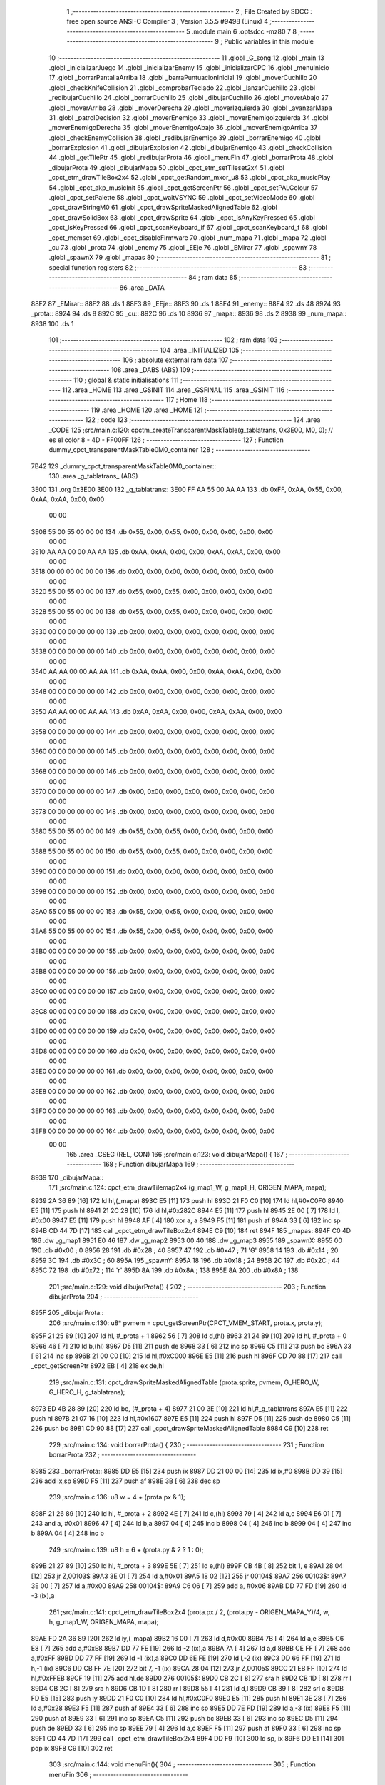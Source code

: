                               1 ;--------------------------------------------------------
                              2 ; File Created by SDCC : free open source ANSI-C Compiler
                              3 ; Version 3.5.5 #9498 (Linux)
                              4 ;--------------------------------------------------------
                              5 	.module main
                              6 	.optsdcc -mz80
                              7 	
                              8 ;--------------------------------------------------------
                              9 ; Public variables in this module
                             10 ;--------------------------------------------------------
                             11 	.globl _G_song
                             12 	.globl _main
                             13 	.globl _inicializarJuego
                             14 	.globl _inicializarEnemy
                             15 	.globl _inicializarCPC
                             16 	.globl _menuInicio
                             17 	.globl _borrarPantallaArriba
                             18 	.globl _barraPuntuacionInicial
                             19 	.globl _moverCuchillo
                             20 	.globl _checkKnifeCollision
                             21 	.globl _comprobarTeclado
                             22 	.globl _lanzarCuchillo
                             23 	.globl _redibujarCuchillo
                             24 	.globl _borrarCuchillo
                             25 	.globl _dibujarCuchillo
                             26 	.globl _moverAbajo
                             27 	.globl _moverArriba
                             28 	.globl _moverDerecha
                             29 	.globl _moverIzquierda
                             30 	.globl _avanzarMapa
                             31 	.globl _patrolDecision
                             32 	.globl _moverEnemigo
                             33 	.globl _moverEnemigoIzquierda
                             34 	.globl _moverEnemigoDerecha
                             35 	.globl _moverEnemigoAbajo
                             36 	.globl _moverEnemigoArriba
                             37 	.globl _checkEnemyCollision
                             38 	.globl _redibujarEnemigo
                             39 	.globl _borrarEnemigo
                             40 	.globl _borrarExplosion
                             41 	.globl _dibujarExplosion
                             42 	.globl _dibujarEnemigo
                             43 	.globl _checkCollision
                             44 	.globl _getTilePtr
                             45 	.globl _redibujarProta
                             46 	.globl _menuFin
                             47 	.globl _borrarProta
                             48 	.globl _dibujarProta
                             49 	.globl _dibujarMapa
                             50 	.globl _cpct_etm_setTileset2x4
                             51 	.globl _cpct_etm_drawTileBox2x4
                             52 	.globl _cpct_getRandom_mxor_u8
                             53 	.globl _cpct_akp_musicPlay
                             54 	.globl _cpct_akp_musicInit
                             55 	.globl _cpct_getScreenPtr
                             56 	.globl _cpct_setPALColour
                             57 	.globl _cpct_setPalette
                             58 	.globl _cpct_waitVSYNC
                             59 	.globl _cpct_setVideoMode
                             60 	.globl _cpct_drawStringM0
                             61 	.globl _cpct_drawSpriteMaskedAlignedTable
                             62 	.globl _cpct_drawSolidBox
                             63 	.globl _cpct_drawSprite
                             64 	.globl _cpct_isAnyKeyPressed
                             65 	.globl _cpct_isKeyPressed
                             66 	.globl _cpct_scanKeyboard_if
                             67 	.globl _cpct_scanKeyboard_f
                             68 	.globl _cpct_memset
                             69 	.globl _cpct_disableFirmware
                             70 	.globl _num_mapa
                             71 	.globl _mapa
                             72 	.globl _cu
                             73 	.globl _prota
                             74 	.globl _enemy
                             75 	.globl _EEje
                             76 	.globl _EMirar
                             77 	.globl _spawnY
                             78 	.globl _spawnX
                             79 	.globl _mapas
                             80 ;--------------------------------------------------------
                             81 ; special function registers
                             82 ;--------------------------------------------------------
                             83 ;--------------------------------------------------------
                             84 ; ram data
                             85 ;--------------------------------------------------------
                             86 	.area _DATA
   88F2                      87 _EMirar::
   88F2                      88 	.ds 1
   88F3                      89 _EEje::
   88F3                      90 	.ds 1
   88F4                      91 _enemy::
   88F4                      92 	.ds 48
   8924                      93 _prota::
   8924                      94 	.ds 8
   892C                      95 _cu::
   892C                      96 	.ds 10
   8936                      97 _mapa::
   8936                      98 	.ds 2
   8938                      99 _num_mapa::
   8938                     100 	.ds 1
                            101 ;--------------------------------------------------------
                            102 ; ram data
                            103 ;--------------------------------------------------------
                            104 	.area _INITIALIZED
                            105 ;--------------------------------------------------------
                            106 ; absolute external ram data
                            107 ;--------------------------------------------------------
                            108 	.area _DABS (ABS)
                            109 ;--------------------------------------------------------
                            110 ; global & static initialisations
                            111 ;--------------------------------------------------------
                            112 	.area _HOME
                            113 	.area _GSINIT
                            114 	.area _GSFINAL
                            115 	.area _GSINIT
                            116 ;--------------------------------------------------------
                            117 ; Home
                            118 ;--------------------------------------------------------
                            119 	.area _HOME
                            120 	.area _HOME
                            121 ;--------------------------------------------------------
                            122 ; code
                            123 ;--------------------------------------------------------
                            124 	.area _CODE
                            125 ;src/main.c:120: cpctm_createTransparentMaskTable(g_tablatrans, 0x3E00, M0, 0); // es el color 8 - 4D - FF00FF
                            126 ;	---------------------------------
                            127 ; Function dummy_cpct_transparentMaskTable0M0_container
                            128 ; ---------------------------------
   7B42                     129 _dummy_cpct_transparentMaskTable0M0_container::
                            130 	.area _g_tablatrans_ (ABS) 
   3E00                     131 	.org 0x3E00 
   3E00                     132 	 _g_tablatrans::
   3E00 FF AA 55 00 AA AA   133 	.db 0xFF, 0xAA, 0x55, 0x00, 0xAA, 0xAA, 0x00, 0x00 
        00 00
   3E08 55 00 55 00 00 00   134 	.db 0x55, 0x00, 0x55, 0x00, 0x00, 0x00, 0x00, 0x00 
        00 00
   3E10 AA AA 00 00 AA AA   135 	.db 0xAA, 0xAA, 0x00, 0x00, 0xAA, 0xAA, 0x00, 0x00 
        00 00
   3E18 00 00 00 00 00 00   136 	.db 0x00, 0x00, 0x00, 0x00, 0x00, 0x00, 0x00, 0x00 
        00 00
   3E20 55 00 55 00 00 00   137 	.db 0x55, 0x00, 0x55, 0x00, 0x00, 0x00, 0x00, 0x00 
        00 00
   3E28 55 00 55 00 00 00   138 	.db 0x55, 0x00, 0x55, 0x00, 0x00, 0x00, 0x00, 0x00 
        00 00
   3E30 00 00 00 00 00 00   139 	.db 0x00, 0x00, 0x00, 0x00, 0x00, 0x00, 0x00, 0x00 
        00 00
   3E38 00 00 00 00 00 00   140 	.db 0x00, 0x00, 0x00, 0x00, 0x00, 0x00, 0x00, 0x00 
        00 00
   3E40 AA AA 00 00 AA AA   141 	.db 0xAA, 0xAA, 0x00, 0x00, 0xAA, 0xAA, 0x00, 0x00 
        00 00
   3E48 00 00 00 00 00 00   142 	.db 0x00, 0x00, 0x00, 0x00, 0x00, 0x00, 0x00, 0x00 
        00 00
   3E50 AA AA 00 00 AA AA   143 	.db 0xAA, 0xAA, 0x00, 0x00, 0xAA, 0xAA, 0x00, 0x00 
        00 00
   3E58 00 00 00 00 00 00   144 	.db 0x00, 0x00, 0x00, 0x00, 0x00, 0x00, 0x00, 0x00 
        00 00
   3E60 00 00 00 00 00 00   145 	.db 0x00, 0x00, 0x00, 0x00, 0x00, 0x00, 0x00, 0x00 
        00 00
   3E68 00 00 00 00 00 00   146 	.db 0x00, 0x00, 0x00, 0x00, 0x00, 0x00, 0x00, 0x00 
        00 00
   3E70 00 00 00 00 00 00   147 	.db 0x00, 0x00, 0x00, 0x00, 0x00, 0x00, 0x00, 0x00 
        00 00
   3E78 00 00 00 00 00 00   148 	.db 0x00, 0x00, 0x00, 0x00, 0x00, 0x00, 0x00, 0x00 
        00 00
   3E80 55 00 55 00 00 00   149 	.db 0x55, 0x00, 0x55, 0x00, 0x00, 0x00, 0x00, 0x00 
        00 00
   3E88 55 00 55 00 00 00   150 	.db 0x55, 0x00, 0x55, 0x00, 0x00, 0x00, 0x00, 0x00 
        00 00
   3E90 00 00 00 00 00 00   151 	.db 0x00, 0x00, 0x00, 0x00, 0x00, 0x00, 0x00, 0x00 
        00 00
   3E98 00 00 00 00 00 00   152 	.db 0x00, 0x00, 0x00, 0x00, 0x00, 0x00, 0x00, 0x00 
        00 00
   3EA0 55 00 55 00 00 00   153 	.db 0x55, 0x00, 0x55, 0x00, 0x00, 0x00, 0x00, 0x00 
        00 00
   3EA8 55 00 55 00 00 00   154 	.db 0x55, 0x00, 0x55, 0x00, 0x00, 0x00, 0x00, 0x00 
        00 00
   3EB0 00 00 00 00 00 00   155 	.db 0x00, 0x00, 0x00, 0x00, 0x00, 0x00, 0x00, 0x00 
        00 00
   3EB8 00 00 00 00 00 00   156 	.db 0x00, 0x00, 0x00, 0x00, 0x00, 0x00, 0x00, 0x00 
        00 00
   3EC0 00 00 00 00 00 00   157 	.db 0x00, 0x00, 0x00, 0x00, 0x00, 0x00, 0x00, 0x00 
        00 00
   3EC8 00 00 00 00 00 00   158 	.db 0x00, 0x00, 0x00, 0x00, 0x00, 0x00, 0x00, 0x00 
        00 00
   3ED0 00 00 00 00 00 00   159 	.db 0x00, 0x00, 0x00, 0x00, 0x00, 0x00, 0x00, 0x00 
        00 00
   3ED8 00 00 00 00 00 00   160 	.db 0x00, 0x00, 0x00, 0x00, 0x00, 0x00, 0x00, 0x00 
        00 00
   3EE0 00 00 00 00 00 00   161 	.db 0x00, 0x00, 0x00, 0x00, 0x00, 0x00, 0x00, 0x00 
        00 00
   3EE8 00 00 00 00 00 00   162 	.db 0x00, 0x00, 0x00, 0x00, 0x00, 0x00, 0x00, 0x00 
        00 00
   3EF0 00 00 00 00 00 00   163 	.db 0x00, 0x00, 0x00, 0x00, 0x00, 0x00, 0x00, 0x00 
        00 00
   3EF8 00 00 00 00 00 00   164 	.db 0x00, 0x00, 0x00, 0x00, 0x00, 0x00, 0x00, 0x00 
        00 00
                            165 	.area _CSEG (REL, CON) 
                            166 ;src/main.c:123: void dibujarMapa() {
                            167 ;	---------------------------------
                            168 ; Function dibujarMapa
                            169 ; ---------------------------------
   8939                     170 _dibujarMapa::
                            171 ;src/main.c:124: cpct_etm_drawTilemap2x4 (g_map1_W, g_map1_H, ORIGEN_MAPA, mapa);
   8939 2A 36 89      [16]  172 	ld	hl,(_mapa)
   893C E5            [11]  173 	push	hl
   893D 21 F0 C0      [10]  174 	ld	hl,#0xC0F0
   8940 E5            [11]  175 	push	hl
   8941 21 2C 28      [10]  176 	ld	hl,#0x282C
   8944 E5            [11]  177 	push	hl
   8945 2E 00         [ 7]  178 	ld	l, #0x00
   8947 E5            [11]  179 	push	hl
   8948 AF            [ 4]  180 	xor	a, a
   8949 F5            [11]  181 	push	af
   894A 33            [ 6]  182 	inc	sp
   894B CD 44 7D      [17]  183 	call	_cpct_etm_drawTileBox2x4
   894E C9            [10]  184 	ret
   894F                     185 _mapas:
   894F C0 4D               186 	.dw _g_map1
   8951 E0 46               187 	.dw _g_map2
   8953 00 40               188 	.dw _g_map3
   8955                     189 _spawnX:
   8955 00                  190 	.db #0x00	; 0
   8956 28                  191 	.db #0x28	; 40
   8957 47                  192 	.db #0x47	; 71	'G'
   8958 14                  193 	.db #0x14	; 20
   8959 3C                  194 	.db #0x3C	; 60
   895A                     195 _spawnY:
   895A 18                  196 	.db #0x18	; 24
   895B 2C                  197 	.db #0x2C	; 44
   895C 72                  198 	.db #0x72	; 114	'r'
   895D 8A                  199 	.db #0x8A	; 138
   895E 8A                  200 	.db #0x8A	; 138
                            201 ;src/main.c:129: void dibujarProta() {
                            202 ;	---------------------------------
                            203 ; Function dibujarProta
                            204 ; ---------------------------------
   895F                     205 _dibujarProta::
                            206 ;src/main.c:130: u8* pvmem = cpct_getScreenPtr(CPCT_VMEM_START, prota.x, prota.y);
   895F 21 25 89      [10]  207 	ld	hl, #_prota + 1
   8962 56            [ 7]  208 	ld	d,(hl)
   8963 21 24 89      [10]  209 	ld	hl, #_prota + 0
   8966 46            [ 7]  210 	ld	b,(hl)
   8967 D5            [11]  211 	push	de
   8968 33            [ 6]  212 	inc	sp
   8969 C5            [11]  213 	push	bc
   896A 33            [ 6]  214 	inc	sp
   896B 21 00 C0      [10]  215 	ld	hl,#0xC000
   896E E5            [11]  216 	push	hl
   896F CD 70 88      [17]  217 	call	_cpct_getScreenPtr
   8972 EB            [ 4]  218 	ex	de,hl
                            219 ;src/main.c:131: cpct_drawSpriteMaskedAlignedTable (prota.sprite, pvmem, G_HERO_W, G_HERO_H, g_tablatrans);
   8973 ED 4B 28 89   [20]  220 	ld	bc, (#_prota + 4)
   8977 21 00 3E      [10]  221 	ld	hl,#_g_tablatrans
   897A E5            [11]  222 	push	hl
   897B 21 07 16      [10]  223 	ld	hl,#0x1607
   897E E5            [11]  224 	push	hl
   897F D5            [11]  225 	push	de
   8980 C5            [11]  226 	push	bc
   8981 CD 90 88      [17]  227 	call	_cpct_drawSpriteMaskedAlignedTable
   8984 C9            [10]  228 	ret
                            229 ;src/main.c:134: void borrarProta() {
                            230 ;	---------------------------------
                            231 ; Function borrarProta
                            232 ; ---------------------------------
   8985                     233 _borrarProta::
   8985 DD E5         [15]  234 	push	ix
   8987 DD 21 00 00   [14]  235 	ld	ix,#0
   898B DD 39         [15]  236 	add	ix,sp
   898D F5            [11]  237 	push	af
   898E 3B            [ 6]  238 	dec	sp
                            239 ;src/main.c:136: u8 w = 4 + (prota.px & 1);
   898F 21 26 89      [10]  240 	ld	hl, #_prota + 2
   8992 4E            [ 7]  241 	ld	c,(hl)
   8993 79            [ 4]  242 	ld	a,c
   8994 E6 01         [ 7]  243 	and	a, #0x01
   8996 47            [ 4]  244 	ld	b,a
   8997 04            [ 4]  245 	inc	b
   8998 04            [ 4]  246 	inc	b
   8999 04            [ 4]  247 	inc	b
   899A 04            [ 4]  248 	inc	b
                            249 ;src/main.c:139: u8 h = 6 + (prota.py & 2 ? 1 : 0);
   899B 21 27 89      [10]  250 	ld	hl, #_prota + 3
   899E 5E            [ 7]  251 	ld	e,(hl)
   899F CB 4B         [ 8]  252 	bit	1, e
   89A1 28 04         [12]  253 	jr	Z,00103$
   89A3 3E 01         [ 7]  254 	ld	a,#0x01
   89A5 18 02         [12]  255 	jr	00104$
   89A7                     256 00103$:
   89A7 3E 00         [ 7]  257 	ld	a,#0x00
   89A9                     258 00104$:
   89A9 C6 06         [ 7]  259 	add	a, #0x06
   89AB DD 77 FD      [19]  260 	ld	-3 (ix),a
                            261 ;src/main.c:141: cpct_etm_drawTileBox2x4 (prota.px / 2, (prota.py - ORIGEN_MAPA_Y)/4, w, h, g_map1_W, ORIGEN_MAPA, mapa);
   89AE FD 2A 36 89   [20]  262 	ld	iy,(_mapa)
   89B2 16 00         [ 7]  263 	ld	d,#0x00
   89B4 7B            [ 4]  264 	ld	a,e
   89B5 C6 E8         [ 7]  265 	add	a,#0xE8
   89B7 DD 77 FE      [19]  266 	ld	-2 (ix),a
   89BA 7A            [ 4]  267 	ld	a,d
   89BB CE FF         [ 7]  268 	adc	a,#0xFF
   89BD DD 77 FF      [19]  269 	ld	-1 (ix),a
   89C0 DD 6E FE      [19]  270 	ld	l,-2 (ix)
   89C3 DD 66 FF      [19]  271 	ld	h,-1 (ix)
   89C6 DD CB FF 7E   [20]  272 	bit	7, -1 (ix)
   89CA 28 04         [12]  273 	jr	Z,00105$
   89CC 21 EB FF      [10]  274 	ld	hl,#0xFFEB
   89CF 19            [11]  275 	add	hl,de
   89D0                     276 00105$:
   89D0 CB 2C         [ 8]  277 	sra	h
   89D2 CB 1D         [ 8]  278 	rr	l
   89D4 CB 2C         [ 8]  279 	sra	h
   89D6 CB 1D         [ 8]  280 	rr	l
   89D8 55            [ 4]  281 	ld	d,l
   89D9 CB 39         [ 8]  282 	srl	c
   89DB FD E5         [15]  283 	push	iy
   89DD 21 F0 C0      [10]  284 	ld	hl,#0xC0F0
   89E0 E5            [11]  285 	push	hl
   89E1 3E 28         [ 7]  286 	ld	a,#0x28
   89E3 F5            [11]  287 	push	af
   89E4 33            [ 6]  288 	inc	sp
   89E5 DD 7E FD      [19]  289 	ld	a,-3 (ix)
   89E8 F5            [11]  290 	push	af
   89E9 33            [ 6]  291 	inc	sp
   89EA C5            [11]  292 	push	bc
   89EB 33            [ 6]  293 	inc	sp
   89EC D5            [11]  294 	push	de
   89ED 33            [ 6]  295 	inc	sp
   89EE 79            [ 4]  296 	ld	a,c
   89EF F5            [11]  297 	push	af
   89F0 33            [ 6]  298 	inc	sp
   89F1 CD 44 7D      [17]  299 	call	_cpct_etm_drawTileBox2x4
   89F4 DD F9         [10]  300 	ld	sp, ix
   89F6 DD E1         [14]  301 	pop	ix
   89F8 C9            [10]  302 	ret
                            303 ;src/main.c:144: void menuFin(){
                            304 ;	---------------------------------
                            305 ; Function menuFin
                            306 ; ---------------------------------
   89F9                     307 _menuFin::
                            308 ;src/main.c:147: cpct_clearScreen(0);
   89F9 21 00 40      [10]  309 	ld	hl,#0x4000
   89FC E5            [11]  310 	push	hl
   89FD AF            [ 4]  311 	xor	a, a
   89FE F5            [11]  312 	push	af
   89FF 33            [ 6]  313 	inc	sp
   8A00 26 C0         [ 7]  314 	ld	h, #0xC0
   8A02 E5            [11]  315 	push	hl
   8A03 CD 2A 7F      [17]  316 	call	_cpct_memset
                            317 ;src/main.c:149: memptr = cpct_getScreenPtr(CPCT_VMEM_START, 24, 90); // centrado en horizontal y arriba en vertical
   8A06 21 18 5A      [10]  318 	ld	hl,#0x5A18
   8A09 E5            [11]  319 	push	hl
   8A0A 21 00 C0      [10]  320 	ld	hl,#0xC000
   8A0D E5            [11]  321 	push	hl
   8A0E CD 70 88      [17]  322 	call	_cpct_getScreenPtr
   8A11 4D            [ 4]  323 	ld	c,l
   8A12 44            [ 4]  324 	ld	b,h
                            325 ;src/main.c:150: cpct_drawStringM0("GAME OVER", memptr, 2, 0);
   8A13 21 02 00      [10]  326 	ld	hl,#0x0002
   8A16 E5            [11]  327 	push	hl
   8A17 C5            [11]  328 	push	bc
   8A18 21 26 8A      [10]  329 	ld	hl,#___str_0
   8A1B E5            [11]  330 	push	hl
   8A1C CD 7B 7C      [17]  331 	call	_cpct_drawStringM0
   8A1F 21 06 00      [10]  332 	ld	hl,#6
   8A22 39            [11]  333 	add	hl,sp
   8A23 F9            [ 6]  334 	ld	sp,hl
                            335 ;src/main.c:152: while(1){}
   8A24                     336 00102$:
   8A24 18 FE         [12]  337 	jr	00102$
   8A26                     338 ___str_0:
   8A26 47 41 4D 45 20 4F   339 	.ascii "GAME OVER"
        56 45 52
   8A2F 00                  340 	.db 0x00
                            341 ;src/main.c:155: void redibujarProta() {
                            342 ;	---------------------------------
                            343 ; Function redibujarProta
                            344 ; ---------------------------------
   8A30                     345 _redibujarProta::
                            346 ;src/main.c:156: borrarProta();
   8A30 CD 85 89      [17]  347 	call	_borrarProta
                            348 ;src/main.c:157: prota.px = prota.x;
   8A33 01 26 89      [10]  349 	ld	bc,#_prota + 2
   8A36 3A 24 89      [13]  350 	ld	a, (#_prota + 0)
   8A39 02            [ 7]  351 	ld	(bc),a
                            352 ;src/main.c:158: prota.py = prota.y;
   8A3A 01 27 89      [10]  353 	ld	bc,#_prota + 3
   8A3D 3A 25 89      [13]  354 	ld	a, (#_prota + 1)
   8A40 02            [ 7]  355 	ld	(bc),a
                            356 ;src/main.c:159: dibujarProta();
   8A41 C3 5F 89      [10]  357 	jp  _dibujarProta
                            358 ;src/main.c:162: u8* getTilePtr(u8 x, u8 y) {
                            359 ;	---------------------------------
                            360 ; Function getTilePtr
                            361 ; ---------------------------------
   8A44                     362 _getTilePtr::
   8A44 DD E5         [15]  363 	push	ix
   8A46 DD 21 00 00   [14]  364 	ld	ix,#0
   8A4A DD 39         [15]  365 	add	ix,sp
                            366 ;src/main.c:163: return mapa + ((y-ORIGEN_MAPA_Y)/4)*g_map1_W + x/2;
   8A4C DD 4E 05      [19]  367 	ld	c,5 (ix)
   8A4F 06 00         [ 7]  368 	ld	b,#0x00
   8A51 79            [ 4]  369 	ld	a,c
   8A52 C6 E8         [ 7]  370 	add	a,#0xE8
   8A54 5F            [ 4]  371 	ld	e,a
   8A55 78            [ 4]  372 	ld	a,b
   8A56 CE FF         [ 7]  373 	adc	a,#0xFF
   8A58 57            [ 4]  374 	ld	d,a
   8A59 6B            [ 4]  375 	ld	l, e
   8A5A 62            [ 4]  376 	ld	h, d
   8A5B CB 7A         [ 8]  377 	bit	7, d
   8A5D 28 04         [12]  378 	jr	Z,00103$
   8A5F 21 EB FF      [10]  379 	ld	hl,#0xFFEB
   8A62 09            [11]  380 	add	hl,bc
   8A63                     381 00103$:
   8A63 CB 2C         [ 8]  382 	sra	h
   8A65 CB 1D         [ 8]  383 	rr	l
   8A67 CB 2C         [ 8]  384 	sra	h
   8A69 CB 1D         [ 8]  385 	rr	l
   8A6B 4D            [ 4]  386 	ld	c, l
   8A6C 44            [ 4]  387 	ld	b, h
   8A6D 29            [11]  388 	add	hl, hl
   8A6E 29            [11]  389 	add	hl, hl
   8A6F 09            [11]  390 	add	hl, bc
   8A70 29            [11]  391 	add	hl, hl
   8A71 29            [11]  392 	add	hl, hl
   8A72 29            [11]  393 	add	hl, hl
   8A73 4D            [ 4]  394 	ld	c,l
   8A74 44            [ 4]  395 	ld	b,h
   8A75 2A 36 89      [16]  396 	ld	hl,(_mapa)
   8A78 09            [11]  397 	add	hl,bc
   8A79 DD 4E 04      [19]  398 	ld	c,4 (ix)
   8A7C CB 39         [ 8]  399 	srl	c
   8A7E 59            [ 4]  400 	ld	e,c
   8A7F 16 00         [ 7]  401 	ld	d,#0x00
   8A81 19            [11]  402 	add	hl,de
   8A82 DD E1         [14]  403 	pop	ix
   8A84 C9            [10]  404 	ret
                            405 ;src/main.c:166: u8 checkCollision(int direction) { // check optimization
                            406 ;	---------------------------------
                            407 ; Function checkCollision
                            408 ; ---------------------------------
   8A85                     409 _checkCollision::
   8A85 DD E5         [15]  410 	push	ix
   8A87 DD 21 00 00   [14]  411 	ld	ix,#0
   8A8B DD 39         [15]  412 	add	ix,sp
   8A8D F5            [11]  413 	push	af
                            414 ;src/main.c:167: u8 *headTile=0, *feetTile=0, *waistTile=0;
   8A8E 21 00 00      [10]  415 	ld	hl,#0x0000
   8A91 E3            [19]  416 	ex	(sp), hl
   8A92 11 00 00      [10]  417 	ld	de,#0x0000
   8A95 01 00 00      [10]  418 	ld	bc,#0x0000
                            419 ;src/main.c:169: switch (direction) {
   8A98 DD CB 05 7E   [20]  420 	bit	7, 5 (ix)
   8A9C C2 B9 8B      [10]  421 	jp	NZ,00105$
   8A9F 3E 03         [ 7]  422 	ld	a,#0x03
   8AA1 DD BE 04      [19]  423 	cp	a, 4 (ix)
   8AA4 3E 00         [ 7]  424 	ld	a,#0x00
   8AA6 DD 9E 05      [19]  425 	sbc	a, 5 (ix)
   8AA9 E2 AE 8A      [10]  426 	jp	PO, 00128$
   8AAC EE 80         [ 7]  427 	xor	a, #0x80
   8AAE                     428 00128$:
   8AAE FA B9 8B      [10]  429 	jp	M,00105$
   8AB1 DD 5E 04      [19]  430 	ld	e,4 (ix)
   8AB4 16 00         [ 7]  431 	ld	d,#0x00
   8AB6 21 BD 8A      [10]  432 	ld	hl,#00129$
   8AB9 19            [11]  433 	add	hl,de
   8ABA 19            [11]  434 	add	hl,de
   8ABB 19            [11]  435 	add	hl,de
   8ABC E9            [ 4]  436 	jp	(hl)
   8ABD                     437 00129$:
   8ABD C3 C9 8A      [10]  438 	jp	00101$
   8AC0 C3 14 8B      [10]  439 	jp	00102$
   8AC3 C3 55 8B      [10]  440 	jp	00103$
   8AC6 C3 88 8B      [10]  441 	jp	00104$
                            442 ;src/main.c:170: case 0:
   8AC9                     443 00101$:
                            444 ;src/main.c:171: headTile  = getTilePtr(prota.x + G_HERO_W - 3, prota.y);
   8AC9 21 25 89      [10]  445 	ld	hl, #(_prota + 0x0001) + 0
   8ACC 5E            [ 7]  446 	ld	e,(hl)
   8ACD 21 24 89      [10]  447 	ld	hl, #_prota + 0
   8AD0 4E            [ 7]  448 	ld	c,(hl)
   8AD1 0C            [ 4]  449 	inc	c
   8AD2 0C            [ 4]  450 	inc	c
   8AD3 0C            [ 4]  451 	inc	c
   8AD4 0C            [ 4]  452 	inc	c
   8AD5 7B            [ 4]  453 	ld	a,e
   8AD6 F5            [11]  454 	push	af
   8AD7 33            [ 6]  455 	inc	sp
   8AD8 79            [ 4]  456 	ld	a,c
   8AD9 F5            [11]  457 	push	af
   8ADA 33            [ 6]  458 	inc	sp
   8ADB CD 44 8A      [17]  459 	call	_getTilePtr
   8ADE F1            [10]  460 	pop	af
   8ADF 33            [ 6]  461 	inc	sp
   8AE0 33            [ 6]  462 	inc	sp
   8AE1 E5            [11]  463 	push	hl
                            464 ;src/main.c:172: feetTile  = getTilePtr(prota.x + G_HERO_W - 3, prota.y + ALTO_PROTA - 2);
   8AE2 3A 25 89      [13]  465 	ld	a, (#(_prota + 0x0001) + 0)
   8AE5 C6 14         [ 7]  466 	add	a, #0x14
   8AE7 4F            [ 4]  467 	ld	c,a
   8AE8 21 24 89      [10]  468 	ld	hl, #_prota + 0
   8AEB 46            [ 7]  469 	ld	b,(hl)
   8AEC 04            [ 4]  470 	inc	b
   8AED 04            [ 4]  471 	inc	b
   8AEE 04            [ 4]  472 	inc	b
   8AEF 04            [ 4]  473 	inc	b
   8AF0 79            [ 4]  474 	ld	a,c
   8AF1 F5            [11]  475 	push	af
   8AF2 33            [ 6]  476 	inc	sp
   8AF3 C5            [11]  477 	push	bc
   8AF4 33            [ 6]  478 	inc	sp
   8AF5 CD 44 8A      [17]  479 	call	_getTilePtr
   8AF8 F1            [10]  480 	pop	af
   8AF9 EB            [ 4]  481 	ex	de,hl
                            482 ;src/main.c:173: waistTile = getTilePtr(prota.x + G_HERO_W - 3, prota.y + ALTO_PROTA/2);
   8AFA 3A 25 89      [13]  483 	ld	a, (#(_prota + 0x0001) + 0)
   8AFD C6 0B         [ 7]  484 	add	a, #0x0B
   8AFF 47            [ 4]  485 	ld	b,a
   8B00 3A 24 89      [13]  486 	ld	a, (#_prota + 0)
   8B03 C6 04         [ 7]  487 	add	a, #0x04
   8B05 D5            [11]  488 	push	de
   8B06 C5            [11]  489 	push	bc
   8B07 33            [ 6]  490 	inc	sp
   8B08 F5            [11]  491 	push	af
   8B09 33            [ 6]  492 	inc	sp
   8B0A CD 44 8A      [17]  493 	call	_getTilePtr
   8B0D F1            [10]  494 	pop	af
   8B0E 4D            [ 4]  495 	ld	c,l
   8B0F 44            [ 4]  496 	ld	b,h
   8B10 D1            [10]  497 	pop	de
                            498 ;src/main.c:174: break;
   8B11 C3 B9 8B      [10]  499 	jp	00105$
                            500 ;src/main.c:175: case 1:
   8B14                     501 00102$:
                            502 ;src/main.c:176: headTile  = getTilePtr(prota.x - 1, prota.y);
   8B14 21 25 89      [10]  503 	ld	hl, #(_prota + 0x0001) + 0
   8B17 56            [ 7]  504 	ld	d,(hl)
   8B18 21 24 89      [10]  505 	ld	hl, #_prota + 0
   8B1B 46            [ 7]  506 	ld	b,(hl)
   8B1C 05            [ 4]  507 	dec	b
   8B1D D5            [11]  508 	push	de
   8B1E 33            [ 6]  509 	inc	sp
   8B1F C5            [11]  510 	push	bc
   8B20 33            [ 6]  511 	inc	sp
   8B21 CD 44 8A      [17]  512 	call	_getTilePtr
   8B24 F1            [10]  513 	pop	af
   8B25 33            [ 6]  514 	inc	sp
   8B26 33            [ 6]  515 	inc	sp
   8B27 E5            [11]  516 	push	hl
                            517 ;src/main.c:177: feetTile  = getTilePtr(prota.x - 1, prota.y + ALTO_PROTA - 2);
   8B28 3A 25 89      [13]  518 	ld	a, (#(_prota + 0x0001) + 0)
   8B2B C6 14         [ 7]  519 	add	a, #0x14
   8B2D 57            [ 4]  520 	ld	d,a
   8B2E 21 24 89      [10]  521 	ld	hl, #_prota + 0
   8B31 46            [ 7]  522 	ld	b,(hl)
   8B32 05            [ 4]  523 	dec	b
   8B33 D5            [11]  524 	push	de
   8B34 33            [ 6]  525 	inc	sp
   8B35 C5            [11]  526 	push	bc
   8B36 33            [ 6]  527 	inc	sp
   8B37 CD 44 8A      [17]  528 	call	_getTilePtr
   8B3A F1            [10]  529 	pop	af
   8B3B EB            [ 4]  530 	ex	de,hl
                            531 ;src/main.c:178: waistTile = getTilePtr(prota.x - 1, prota.y + ALTO_PROTA/2);
   8B3C 3A 25 89      [13]  532 	ld	a, (#(_prota + 0x0001) + 0)
   8B3F C6 0B         [ 7]  533 	add	a, #0x0B
   8B41 47            [ 4]  534 	ld	b,a
   8B42 3A 24 89      [13]  535 	ld	a, (#_prota + 0)
   8B45 C6 FF         [ 7]  536 	add	a,#0xFF
   8B47 D5            [11]  537 	push	de
   8B48 C5            [11]  538 	push	bc
   8B49 33            [ 6]  539 	inc	sp
   8B4A F5            [11]  540 	push	af
   8B4B 33            [ 6]  541 	inc	sp
   8B4C CD 44 8A      [17]  542 	call	_getTilePtr
   8B4F F1            [10]  543 	pop	af
   8B50 4D            [ 4]  544 	ld	c,l
   8B51 44            [ 4]  545 	ld	b,h
   8B52 D1            [10]  546 	pop	de
                            547 ;src/main.c:179: break;
   8B53 18 64         [12]  548 	jr	00105$
                            549 ;src/main.c:180: case 2:
   8B55                     550 00103$:
                            551 ;src/main.c:181: headTile   = getTilePtr(prota.x, prota.y - 2);
   8B55 3A 25 89      [13]  552 	ld	a, (#(_prota + 0x0001) + 0)
   8B58 C6 FE         [ 7]  553 	add	a,#0xFE
   8B5A 21 24 89      [10]  554 	ld	hl, #_prota + 0
   8B5D 56            [ 7]  555 	ld	d,(hl)
   8B5E C5            [11]  556 	push	bc
   8B5F F5            [11]  557 	push	af
   8B60 33            [ 6]  558 	inc	sp
   8B61 D5            [11]  559 	push	de
   8B62 33            [ 6]  560 	inc	sp
   8B63 CD 44 8A      [17]  561 	call	_getTilePtr
   8B66 F1            [10]  562 	pop	af
   8B67 C1            [10]  563 	pop	bc
   8B68 33            [ 6]  564 	inc	sp
   8B69 33            [ 6]  565 	inc	sp
   8B6A E5            [11]  566 	push	hl
                            567 ;src/main.c:182: feetTile   = getTilePtr(prota.x + G_HERO_W - 4, prota.y - 2);
   8B6B 21 25 89      [10]  568 	ld	hl, #(_prota + 0x0001) + 0
   8B6E 56            [ 7]  569 	ld	d,(hl)
   8B6F 15            [ 4]  570 	dec	d
   8B70 15            [ 4]  571 	dec	d
   8B71 3A 24 89      [13]  572 	ld	a, (#_prota + 0)
   8B74 C6 03         [ 7]  573 	add	a, #0x03
   8B76 C5            [11]  574 	push	bc
   8B77 D5            [11]  575 	push	de
   8B78 33            [ 6]  576 	inc	sp
   8B79 F5            [11]  577 	push	af
   8B7A 33            [ 6]  578 	inc	sp
   8B7B CD 44 8A      [17]  579 	call	_getTilePtr
   8B7E F1            [10]  580 	pop	af
   8B7F EB            [ 4]  581 	ex	de,hl
   8B80 C1            [10]  582 	pop	bc
                            583 ;src/main.c:183: *waistTile = 0;
   8B81 21 00 00      [10]  584 	ld	hl,#0x0000
   8B84 36 00         [10]  585 	ld	(hl),#0x00
                            586 ;src/main.c:184: break;
   8B86 18 31         [12]  587 	jr	00105$
                            588 ;src/main.c:185: case 3:
   8B88                     589 00104$:
                            590 ;src/main.c:186: headTile  = getTilePtr(prota.x, prota.y + ALTO_PROTA  );
   8B88 3A 25 89      [13]  591 	ld	a, (#(_prota + 0x0001) + 0)
   8B8B C6 16         [ 7]  592 	add	a, #0x16
   8B8D 21 24 89      [10]  593 	ld	hl, #_prota + 0
   8B90 56            [ 7]  594 	ld	d,(hl)
   8B91 C5            [11]  595 	push	bc
   8B92 F5            [11]  596 	push	af
   8B93 33            [ 6]  597 	inc	sp
   8B94 D5            [11]  598 	push	de
   8B95 33            [ 6]  599 	inc	sp
   8B96 CD 44 8A      [17]  600 	call	_getTilePtr
   8B99 F1            [10]  601 	pop	af
   8B9A C1            [10]  602 	pop	bc
   8B9B 33            [ 6]  603 	inc	sp
   8B9C 33            [ 6]  604 	inc	sp
   8B9D E5            [11]  605 	push	hl
                            606 ;src/main.c:187: feetTile  = getTilePtr(prota.x + G_HERO_W - 4, prota.y + ALTO_PROTA );
   8B9E 3A 25 89      [13]  607 	ld	a, (#(_prota + 0x0001) + 0)
   8BA1 C6 16         [ 7]  608 	add	a, #0x16
   8BA3 57            [ 4]  609 	ld	d,a
   8BA4 3A 24 89      [13]  610 	ld	a, (#_prota + 0)
   8BA7 C6 03         [ 7]  611 	add	a, #0x03
   8BA9 C5            [11]  612 	push	bc
   8BAA D5            [11]  613 	push	de
   8BAB 33            [ 6]  614 	inc	sp
   8BAC F5            [11]  615 	push	af
   8BAD 33            [ 6]  616 	inc	sp
   8BAE CD 44 8A      [17]  617 	call	_getTilePtr
   8BB1 F1            [10]  618 	pop	af
   8BB2 EB            [ 4]  619 	ex	de,hl
   8BB3 C1            [10]  620 	pop	bc
                            621 ;src/main.c:188: *waistTile = 0;
   8BB4 21 00 00      [10]  622 	ld	hl,#0x0000
   8BB7 36 00         [10]  623 	ld	(hl),#0x00
                            624 ;src/main.c:190: }
   8BB9                     625 00105$:
                            626 ;src/main.c:192: if (*headTile > 2 || *feetTile > 2 || *waistTile > 2)
   8BB9 E1            [10]  627 	pop	hl
   8BBA E5            [11]  628 	push	hl
   8BBB 6E            [ 7]  629 	ld	l,(hl)
   8BBC 3E 02         [ 7]  630 	ld	a,#0x02
   8BBE 95            [ 4]  631 	sub	a, l
   8BBF 38 0E         [12]  632 	jr	C,00106$
   8BC1 1A            [ 7]  633 	ld	a,(de)
   8BC2 5F            [ 4]  634 	ld	e,a
   8BC3 3E 02         [ 7]  635 	ld	a,#0x02
   8BC5 93            [ 4]  636 	sub	a, e
   8BC6 38 07         [12]  637 	jr	C,00106$
   8BC8 0A            [ 7]  638 	ld	a,(bc)
   8BC9 4F            [ 4]  639 	ld	c,a
   8BCA 3E 02         [ 7]  640 	ld	a,#0x02
   8BCC 91            [ 4]  641 	sub	a, c
   8BCD 30 04         [12]  642 	jr	NC,00107$
   8BCF                     643 00106$:
                            644 ;src/main.c:193: return 1;
   8BCF 2E 01         [ 7]  645 	ld	l,#0x01
   8BD1 18 02         [12]  646 	jr	00110$
   8BD3                     647 00107$:
                            648 ;src/main.c:195: return 0;
   8BD3 2E 00         [ 7]  649 	ld	l,#0x00
   8BD5                     650 00110$:
   8BD5 DD F9         [10]  651 	ld	sp, ix
   8BD7 DD E1         [14]  652 	pop	ix
   8BD9 C9            [10]  653 	ret
                            654 ;src/main.c:199: void dibujarEnemigo(TEnemy *enemy) {
                            655 ;	---------------------------------
                            656 ; Function dibujarEnemigo
                            657 ; ---------------------------------
   8BDA                     658 _dibujarEnemigo::
   8BDA DD E5         [15]  659 	push	ix
   8BDC DD 21 00 00   [14]  660 	ld	ix,#0
   8BE0 DD 39         [15]  661 	add	ix,sp
                            662 ;src/main.c:200: u8* pvmem = cpct_getScreenPtr(CPCT_VMEM_START, enemy->x, enemy->y);
   8BE2 DD 4E 04      [19]  663 	ld	c,4 (ix)
   8BE5 DD 46 05      [19]  664 	ld	b,5 (ix)
   8BE8 69            [ 4]  665 	ld	l, c
   8BE9 60            [ 4]  666 	ld	h, b
   8BEA 23            [ 6]  667 	inc	hl
   8BEB 56            [ 7]  668 	ld	d,(hl)
   8BEC 0A            [ 7]  669 	ld	a,(bc)
   8BED C5            [11]  670 	push	bc
   8BEE D5            [11]  671 	push	de
   8BEF 33            [ 6]  672 	inc	sp
   8BF0 F5            [11]  673 	push	af
   8BF1 33            [ 6]  674 	inc	sp
   8BF2 21 00 C0      [10]  675 	ld	hl,#0xC000
   8BF5 E5            [11]  676 	push	hl
   8BF6 CD 70 88      [17]  677 	call	_cpct_getScreenPtr
   8BF9 EB            [ 4]  678 	ex	de,hl
                            679 ;src/main.c:201: cpct_drawSpriteMaskedAlignedTable (enemy->sprite, pvmem, G_ENEMY_W, G_ENEMY_H, g_tablatrans);
   8BFA E1            [10]  680 	pop	hl
   8BFB 01 04 00      [10]  681 	ld	bc, #0x0004
   8BFE 09            [11]  682 	add	hl, bc
   8BFF 4E            [ 7]  683 	ld	c,(hl)
   8C00 23            [ 6]  684 	inc	hl
   8C01 46            [ 7]  685 	ld	b,(hl)
   8C02 21 00 3E      [10]  686 	ld	hl,#_g_tablatrans
   8C05 E5            [11]  687 	push	hl
   8C06 21 04 16      [10]  688 	ld	hl,#0x1604
   8C09 E5            [11]  689 	push	hl
   8C0A D5            [11]  690 	push	de
   8C0B C5            [11]  691 	push	bc
   8C0C CD 90 88      [17]  692 	call	_cpct_drawSpriteMaskedAlignedTable
   8C0F DD E1         [14]  693 	pop	ix
   8C11 C9            [10]  694 	ret
                            695 ;src/main.c:204: void dibujarExplosion(TEnemy *enemy) {
                            696 ;	---------------------------------
                            697 ; Function dibujarExplosion
                            698 ; ---------------------------------
   8C12                     699 _dibujarExplosion::
   8C12 DD E5         [15]  700 	push	ix
   8C14 DD 21 00 00   [14]  701 	ld	ix,#0
   8C18 DD 39         [15]  702 	add	ix,sp
                            703 ;src/main.c:205: u8* pvmem = cpct_getScreenPtr(CPCT_VMEM_START, enemy->x, enemy->y);
   8C1A DD 4E 04      [19]  704 	ld	c,4 (ix)
   8C1D DD 46 05      [19]  705 	ld	b,5 (ix)
   8C20 69            [ 4]  706 	ld	l, c
   8C21 60            [ 4]  707 	ld	h, b
   8C22 23            [ 6]  708 	inc	hl
   8C23 56            [ 7]  709 	ld	d,(hl)
   8C24 0A            [ 7]  710 	ld	a,(bc)
   8C25 47            [ 4]  711 	ld	b,a
   8C26 D5            [11]  712 	push	de
   8C27 33            [ 6]  713 	inc	sp
   8C28 C5            [11]  714 	push	bc
   8C29 33            [ 6]  715 	inc	sp
   8C2A 21 00 C0      [10]  716 	ld	hl,#0xC000
   8C2D E5            [11]  717 	push	hl
   8C2E CD 70 88      [17]  718 	call	_cpct_getScreenPtr
   8C31 4D            [ 4]  719 	ld	c,l
   8C32 44            [ 4]  720 	ld	b,h
                            721 ;src/main.c:206: cpct_drawSpriteMaskedAlignedTable (g_explosion, pvmem, G_EXPLOSION_W, G_EXPLOSION_H, g_tablatrans);
   8C33 11 00 3E      [10]  722 	ld	de,#_g_tablatrans+0
   8C36 D5            [11]  723 	push	de
   8C37 21 04 16      [10]  724 	ld	hl,#0x1604
   8C3A E5            [11]  725 	push	hl
   8C3B C5            [11]  726 	push	bc
   8C3C 21 A8 55      [10]  727 	ld	hl,#_g_explosion
   8C3F E5            [11]  728 	push	hl
   8C40 CD 90 88      [17]  729 	call	_cpct_drawSpriteMaskedAlignedTable
   8C43 DD E1         [14]  730 	pop	ix
   8C45 C9            [10]  731 	ret
                            732 ;src/main.c:209: void borrarExplosion() {
                            733 ;	---------------------------------
                            734 ; Function borrarExplosion
                            735 ; ---------------------------------
   8C46                     736 _borrarExplosion::
   8C46 DD E5         [15]  737 	push	ix
   8C48 DD 21 00 00   [14]  738 	ld	ix,#0
   8C4C DD 39         [15]  739 	add	ix,sp
   8C4E F5            [11]  740 	push	af
   8C4F 3B            [ 6]  741 	dec	sp
                            742 ;src/main.c:210: u8 w = 4 + (enemy->px & 1);
   8C50 21 F6 88      [10]  743 	ld	hl, #_enemy + 2
   8C53 4E            [ 7]  744 	ld	c,(hl)
   8C54 79            [ 4]  745 	ld	a,c
   8C55 E6 01         [ 7]  746 	and	a, #0x01
   8C57 47            [ 4]  747 	ld	b,a
   8C58 04            [ 4]  748 	inc	b
   8C59 04            [ 4]  749 	inc	b
   8C5A 04            [ 4]  750 	inc	b
   8C5B 04            [ 4]  751 	inc	b
                            752 ;src/main.c:213: u8 h = 7 + (enemy->py & 2 ? 1 : 0);
   8C5C 21 F7 88      [10]  753 	ld	hl, #_enemy + 3
   8C5F 5E            [ 7]  754 	ld	e,(hl)
   8C60 CB 4B         [ 8]  755 	bit	1, e
   8C62 28 04         [12]  756 	jr	Z,00103$
   8C64 3E 01         [ 7]  757 	ld	a,#0x01
   8C66 18 02         [12]  758 	jr	00104$
   8C68                     759 00103$:
   8C68 3E 00         [ 7]  760 	ld	a,#0x00
   8C6A                     761 00104$:
   8C6A C6 07         [ 7]  762 	add	a, #0x07
   8C6C DD 77 FD      [19]  763 	ld	-3 (ix),a
                            764 ;src/main.c:215: cpct_etm_drawTileBox2x4 (enemy->px / 2, (enemy->py - ORIGEN_MAPA_Y)/4, w, h, g_map1_W, ORIGEN_MAPA, mapa);
   8C6F FD 2A 36 89   [20]  765 	ld	iy,(_mapa)
   8C73 16 00         [ 7]  766 	ld	d,#0x00
   8C75 7B            [ 4]  767 	ld	a,e
   8C76 C6 E8         [ 7]  768 	add	a,#0xE8
   8C78 DD 77 FE      [19]  769 	ld	-2 (ix),a
   8C7B 7A            [ 4]  770 	ld	a,d
   8C7C CE FF         [ 7]  771 	adc	a,#0xFF
   8C7E DD 77 FF      [19]  772 	ld	-1 (ix),a
   8C81 DD 6E FE      [19]  773 	ld	l,-2 (ix)
   8C84 DD 66 FF      [19]  774 	ld	h,-1 (ix)
   8C87 DD CB FF 7E   [20]  775 	bit	7, -1 (ix)
   8C8B 28 04         [12]  776 	jr	Z,00105$
   8C8D 21 EB FF      [10]  777 	ld	hl,#0xFFEB
   8C90 19            [11]  778 	add	hl,de
   8C91                     779 00105$:
   8C91 CB 2C         [ 8]  780 	sra	h
   8C93 CB 1D         [ 8]  781 	rr	l
   8C95 CB 2C         [ 8]  782 	sra	h
   8C97 CB 1D         [ 8]  783 	rr	l
   8C99 55            [ 4]  784 	ld	d,l
   8C9A CB 39         [ 8]  785 	srl	c
   8C9C FD E5         [15]  786 	push	iy
   8C9E 21 F0 C0      [10]  787 	ld	hl,#0xC0F0
   8CA1 E5            [11]  788 	push	hl
   8CA2 3E 28         [ 7]  789 	ld	a,#0x28
   8CA4 F5            [11]  790 	push	af
   8CA5 33            [ 6]  791 	inc	sp
   8CA6 DD 7E FD      [19]  792 	ld	a,-3 (ix)
   8CA9 F5            [11]  793 	push	af
   8CAA 33            [ 6]  794 	inc	sp
   8CAB C5            [11]  795 	push	bc
   8CAC 33            [ 6]  796 	inc	sp
   8CAD D5            [11]  797 	push	de
   8CAE 33            [ 6]  798 	inc	sp
   8CAF 79            [ 4]  799 	ld	a,c
   8CB0 F5            [11]  800 	push	af
   8CB1 33            [ 6]  801 	inc	sp
   8CB2 CD 44 7D      [17]  802 	call	_cpct_etm_drawTileBox2x4
   8CB5 DD F9         [10]  803 	ld	sp, ix
   8CB7 DD E1         [14]  804 	pop	ix
   8CB9 C9            [10]  805 	ret
                            806 ;src/main.c:219: void borrarEnemigo(TEnemy *enemy) {
                            807 ;	---------------------------------
                            808 ; Function borrarEnemigo
                            809 ; ---------------------------------
   8CBA                     810 _borrarEnemigo::
   8CBA DD E5         [15]  811 	push	ix
   8CBC DD 21 00 00   [14]  812 	ld	ix,#0
   8CC0 DD 39         [15]  813 	add	ix,sp
   8CC2 21 FA FF      [10]  814 	ld	hl,#-6
   8CC5 39            [11]  815 	add	hl,sp
   8CC6 F9            [ 6]  816 	ld	sp,hl
                            817 ;src/main.c:221: u8 w = 4 + (enemy->px & 1);
   8CC7 DD 4E 04      [19]  818 	ld	c,4 (ix)
   8CCA DD 46 05      [19]  819 	ld	b,5 (ix)
   8CCD 69            [ 4]  820 	ld	l, c
   8CCE 60            [ 4]  821 	ld	h, b
   8CCF 23            [ 6]  822 	inc	hl
   8CD0 23            [ 6]  823 	inc	hl
   8CD1 5E            [ 7]  824 	ld	e,(hl)
   8CD2 7B            [ 4]  825 	ld	a,e
   8CD3 E6 01         [ 7]  826 	and	a, #0x01
   8CD5 C6 04         [ 7]  827 	add	a, #0x04
   8CD7 DD 77 FA      [19]  828 	ld	-6 (ix),a
                            829 ;src/main.c:224: u8 h = 7 + (enemy->py & 2 ? 1 : 0);
   8CDA 69            [ 4]  830 	ld	l, c
   8CDB 60            [ 4]  831 	ld	h, b
   8CDC 23            [ 6]  832 	inc	hl
   8CDD 23            [ 6]  833 	inc	hl
   8CDE 23            [ 6]  834 	inc	hl
   8CDF 56            [ 7]  835 	ld	d,(hl)
   8CE0 CB 4A         [ 8]  836 	bit	1, d
   8CE2 28 04         [12]  837 	jr	Z,00103$
   8CE4 3E 01         [ 7]  838 	ld	a,#0x01
   8CE6 18 02         [12]  839 	jr	00104$
   8CE8                     840 00103$:
   8CE8 3E 00         [ 7]  841 	ld	a,#0x00
   8CEA                     842 00104$:
   8CEA C6 07         [ 7]  843 	add	a, #0x07
   8CEC DD 77 FB      [19]  844 	ld	-5 (ix),a
                            845 ;src/main.c:226: cpct_etm_drawTileBox2x4 (enemy->px / 2, (enemy->py - ORIGEN_MAPA_Y)/4, w, h, g_map1_W, ORIGEN_MAPA, mapa);
   8CEF FD 2A 36 89   [20]  846 	ld	iy,(_mapa)
   8CF3 DD 72 FE      [19]  847 	ld	-2 (ix),d
   8CF6 DD 36 FF 00   [19]  848 	ld	-1 (ix),#0x00
   8CFA DD 7E FE      [19]  849 	ld	a,-2 (ix)
   8CFD C6 E8         [ 7]  850 	add	a,#0xE8
   8CFF DD 77 FC      [19]  851 	ld	-4 (ix),a
   8D02 DD 7E FF      [19]  852 	ld	a,-1 (ix)
   8D05 CE FF         [ 7]  853 	adc	a,#0xFF
   8D07 DD 77 FD      [19]  854 	ld	-3 (ix),a
   8D0A DD 56 FC      [19]  855 	ld	d,-4 (ix)
   8D0D DD 6E FD      [19]  856 	ld	l,-3 (ix)
   8D10 DD CB FD 7E   [20]  857 	bit	7, -3 (ix)
   8D14 28 0C         [12]  858 	jr	Z,00105$
   8D16 DD 7E FE      [19]  859 	ld	a,-2 (ix)
   8D19 C6 EB         [ 7]  860 	add	a, #0xEB
   8D1B 57            [ 4]  861 	ld	d,a
   8D1C DD 7E FF      [19]  862 	ld	a,-1 (ix)
   8D1F CE FF         [ 7]  863 	adc	a, #0xFF
   8D21 6F            [ 4]  864 	ld	l,a
   8D22                     865 00105$:
   8D22 CB 2D         [ 8]  866 	sra	l
   8D24 CB 1A         [ 8]  867 	rr	d
   8D26 CB 2D         [ 8]  868 	sra	l
   8D28 CB 1A         [ 8]  869 	rr	d
   8D2A CB 3B         [ 8]  870 	srl	e
   8D2C C5            [11]  871 	push	bc
   8D2D FD E5         [15]  872 	push	iy
   8D2F 21 F0 C0      [10]  873 	ld	hl,#0xC0F0
   8D32 E5            [11]  874 	push	hl
   8D33 3E 28         [ 7]  875 	ld	a,#0x28
   8D35 F5            [11]  876 	push	af
   8D36 33            [ 6]  877 	inc	sp
   8D37 DD 66 FB      [19]  878 	ld	h,-5 (ix)
   8D3A DD 6E FA      [19]  879 	ld	l,-6 (ix)
   8D3D E5            [11]  880 	push	hl
   8D3E D5            [11]  881 	push	de
   8D3F CD 44 7D      [17]  882 	call	_cpct_etm_drawTileBox2x4
   8D42 C1            [10]  883 	pop	bc
                            884 ;src/main.c:228: enemy->mover = NO;
   8D43 21 06 00      [10]  885 	ld	hl,#0x0006
   8D46 09            [11]  886 	add	hl,bc
   8D47 36 00         [10]  887 	ld	(hl),#0x00
   8D49 DD F9         [10]  888 	ld	sp, ix
   8D4B DD E1         [14]  889 	pop	ix
   8D4D C9            [10]  890 	ret
                            891 ;src/main.c:231: void redibujarEnemigo(TEnemy *enemy) {
                            892 ;	---------------------------------
                            893 ; Function redibujarEnemigo
                            894 ; ---------------------------------
   8D4E                     895 _redibujarEnemigo::
   8D4E DD E5         [15]  896 	push	ix
   8D50 DD 21 00 00   [14]  897 	ld	ix,#0
   8D54 DD 39         [15]  898 	add	ix,sp
                            899 ;src/main.c:232: borrarEnemigo(enemy);
   8D56 DD 6E 04      [19]  900 	ld	l,4 (ix)
   8D59 DD 66 05      [19]  901 	ld	h,5 (ix)
   8D5C E5            [11]  902 	push	hl
   8D5D CD BA 8C      [17]  903 	call	_borrarEnemigo
   8D60 F1            [10]  904 	pop	af
                            905 ;src/main.c:233: enemy->px = enemy->x;
   8D61 DD 4E 04      [19]  906 	ld	c,4 (ix)
   8D64 DD 46 05      [19]  907 	ld	b,5 (ix)
   8D67 59            [ 4]  908 	ld	e, c
   8D68 50            [ 4]  909 	ld	d, b
   8D69 13            [ 6]  910 	inc	de
   8D6A 13            [ 6]  911 	inc	de
   8D6B 0A            [ 7]  912 	ld	a,(bc)
   8D6C 12            [ 7]  913 	ld	(de),a
                            914 ;src/main.c:234: enemy->py = enemy->y;
   8D6D 59            [ 4]  915 	ld	e, c
   8D6E 50            [ 4]  916 	ld	d, b
   8D6F 13            [ 6]  917 	inc	de
   8D70 13            [ 6]  918 	inc	de
   8D71 13            [ 6]  919 	inc	de
   8D72 69            [ 4]  920 	ld	l, c
   8D73 60            [ 4]  921 	ld	h, b
   8D74 23            [ 6]  922 	inc	hl
   8D75 7E            [ 7]  923 	ld	a,(hl)
   8D76 12            [ 7]  924 	ld	(de),a
                            925 ;src/main.c:235: dibujarEnemigo(enemy);
   8D77 C5            [11]  926 	push	bc
   8D78 CD DA 8B      [17]  927 	call	_dibujarEnemigo
   8D7B F1            [10]  928 	pop	af
   8D7C DD E1         [14]  929 	pop	ix
   8D7E C9            [10]  930 	ret
                            931 ;src/main.c:238: u8 checkEnemyCollision(int direction, TEnemy *enemy){
                            932 ;	---------------------------------
                            933 ; Function checkEnemyCollision
                            934 ; ---------------------------------
   8D7F                     935 _checkEnemyCollision::
   8D7F DD E5         [15]  936 	push	ix
   8D81 DD 21 00 00   [14]  937 	ld	ix,#0
   8D85 DD 39         [15]  938 	add	ix,sp
   8D87 21 F7 FF      [10]  939 	ld	hl,#-9
   8D8A 39            [11]  940 	add	hl,sp
   8D8B F9            [ 6]  941 	ld	sp,hl
                            942 ;src/main.c:240: u8 colisiona = 1;
   8D8C DD 36 F7 01   [19]  943 	ld	-9 (ix),#0x01
                            944 ;src/main.c:242: switch (direction) {
   8D90 DD CB 05 7E   [20]  945 	bit	7, 5 (ix)
   8D94 C2 47 91      [10]  946 	jp	NZ,00165$
   8D97 3E 03         [ 7]  947 	ld	a,#0x03
   8D99 DD BE 04      [19]  948 	cp	a, 4 (ix)
   8D9C 3E 00         [ 7]  949 	ld	a,#0x00
   8D9E DD 9E 05      [19]  950 	sbc	a, 5 (ix)
   8DA1 E2 A6 8D      [10]  951 	jp	PO, 00272$
   8DA4 EE 80         [ 7]  952 	xor	a, #0x80
   8DA6                     953 00272$:
   8DA6 FA 47 91      [10]  954 	jp	M,00165$
                            955 ;src/main.c:244: if( *getTilePtr(enemy->x + G_ENEMY_W + 1, enemy->y) <= 2
   8DA9 DD 4E 06      [19]  956 	ld	c,6 (ix)
   8DAC DD 46 07      [19]  957 	ld	b,7 (ix)
   8DAF 0A            [ 7]  958 	ld	a,(bc)
   8DB0 5F            [ 4]  959 	ld	e,a
   8DB1 21 01 00      [10]  960 	ld	hl,#0x0001
   8DB4 09            [11]  961 	add	hl,bc
   8DB5 DD 75 F8      [19]  962 	ld	-8 (ix),l
   8DB8 DD 74 F9      [19]  963 	ld	-7 (ix),h
   8DBB DD 6E F8      [19]  964 	ld	l,-8 (ix)
   8DBE DD 66 F9      [19]  965 	ld	h,-7 (ix)
   8DC1 56            [ 7]  966 	ld	d,(hl)
                            967 ;src/main.c:257: enemy->muerto = SI;
   8DC2 21 08 00      [10]  968 	ld	hl,#0x0008
   8DC5 09            [11]  969 	add	hl,bc
   8DC6 DD 75 FA      [19]  970 	ld	-6 (ix),l
   8DC9 DD 74 FB      [19]  971 	ld	-5 (ix),h
                            972 ;src/main.c:264: enemy->mira = M_izquierda;
   8DCC 21 07 00      [10]  973 	ld	hl,#0x0007
   8DCF 09            [11]  974 	add	hl,bc
   8DD0 DD 75 FC      [19]  975 	ld	-4 (ix),l
   8DD3 DD 74 FD      [19]  976 	ld	-3 (ix),h
                            977 ;src/main.c:242: switch (direction) {
   8DD6 D5            [11]  978 	push	de
   8DD7 DD 5E 04      [19]  979 	ld	e,4 (ix)
   8DDA 16 00         [ 7]  980 	ld	d,#0x00
   8DDC 21 E4 8D      [10]  981 	ld	hl,#00273$
   8DDF 19            [11]  982 	add	hl,de
   8DE0 19            [11]  983 	add	hl,de
   8DE1 19            [11]  984 	add	hl,de
   8DE2 D1            [10]  985 	pop	de
   8DE3 E9            [ 4]  986 	jp	(hl)
   8DE4                     987 00273$:
   8DE4 C3 F0 8D      [10]  988 	jp	00101$
   8DE7 C3 C9 8E      [10]  989 	jp	00117$
   8DEA C3 9E 8F      [10]  990 	jp	00133$
   8DED C3 6D 90      [10]  991 	jp	00149$
                            992 ;src/main.c:243: case 0:
   8DF0                     993 00101$:
                            994 ;src/main.c:244: if( *getTilePtr(enemy->x + G_ENEMY_W + 1, enemy->y) <= 2
   8DF0 7B            [ 4]  995 	ld	a,e
   8DF1 C6 05         [ 7]  996 	add	a, #0x05
   8DF3 C5            [11]  997 	push	bc
   8DF4 D5            [11]  998 	push	de
   8DF5 33            [ 6]  999 	inc	sp
   8DF6 F5            [11] 1000 	push	af
   8DF7 33            [ 6] 1001 	inc	sp
   8DF8 CD 44 8A      [17] 1002 	call	_getTilePtr
   8DFB F1            [10] 1003 	pop	af
   8DFC C1            [10] 1004 	pop	bc
   8DFD 5E            [ 7] 1005 	ld	e,(hl)
   8DFE 3E 02         [ 7] 1006 	ld	a,#0x02
   8E00 93            [ 4] 1007 	sub	a, e
   8E01 DA BE 8E      [10] 1008 	jp	C,00113$
                           1009 ;src/main.c:245: && *getTilePtr(enemy->x + G_ENEMY_W + 1, enemy->y + G_ENEMY_H/2) <= 2
   8E04 DD 6E F8      [19] 1010 	ld	l,-8 (ix)
   8E07 DD 66 F9      [19] 1011 	ld	h,-7 (ix)
   8E0A 7E            [ 7] 1012 	ld	a,(hl)
   8E0B C6 0B         [ 7] 1013 	add	a, #0x0B
   8E0D 57            [ 4] 1014 	ld	d,a
   8E0E 0A            [ 7] 1015 	ld	a,(bc)
   8E0F C6 05         [ 7] 1016 	add	a, #0x05
   8E11 C5            [11] 1017 	push	bc
   8E12 D5            [11] 1018 	push	de
   8E13 33            [ 6] 1019 	inc	sp
   8E14 F5            [11] 1020 	push	af
   8E15 33            [ 6] 1021 	inc	sp
   8E16 CD 44 8A      [17] 1022 	call	_getTilePtr
   8E19 F1            [10] 1023 	pop	af
   8E1A C1            [10] 1024 	pop	bc
   8E1B 5E            [ 7] 1025 	ld	e,(hl)
   8E1C 3E 02         [ 7] 1026 	ld	a,#0x02
   8E1E 93            [ 4] 1027 	sub	a, e
   8E1F DA BE 8E      [10] 1028 	jp	C,00113$
                           1029 ;src/main.c:246: && *getTilePtr(enemy->x + G_ENEMY_W + 1, enemy->y + G_ENEMY_H) <= 2)
   8E22 DD 6E F8      [19] 1030 	ld	l,-8 (ix)
   8E25 DD 66 F9      [19] 1031 	ld	h,-7 (ix)
   8E28 7E            [ 7] 1032 	ld	a,(hl)
   8E29 C6 16         [ 7] 1033 	add	a, #0x16
   8E2B 57            [ 4] 1034 	ld	d,a
   8E2C 0A            [ 7] 1035 	ld	a,(bc)
   8E2D C6 05         [ 7] 1036 	add	a, #0x05
   8E2F C5            [11] 1037 	push	bc
   8E30 D5            [11] 1038 	push	de
   8E31 33            [ 6] 1039 	inc	sp
   8E32 F5            [11] 1040 	push	af
   8E33 33            [ 6] 1041 	inc	sp
   8E34 CD 44 8A      [17] 1042 	call	_getTilePtr
   8E37 F1            [10] 1043 	pop	af
   8E38 C1            [10] 1044 	pop	bc
   8E39 5E            [ 7] 1045 	ld	e,(hl)
   8E3A 3E 02         [ 7] 1046 	ld	a,#0x02
   8E3C 93            [ 4] 1047 	sub	a, e
   8E3D DA BE 8E      [10] 1048 	jp	C,00113$
                           1049 ;src/main.c:248: if( (cu.y + G_KNIFEX_0_H) < enemy->y || cu.y  > (enemy->y + G_ENEMY_H) ){
   8E40 21 2D 89      [10] 1050 	ld	hl, #_cu + 1
   8E43 5E            [ 7] 1051 	ld	e,(hl)
   8E44 16 00         [ 7] 1052 	ld	d,#0x00
   8E46 21 04 00      [10] 1053 	ld	hl,#0x0004
   8E49 19            [11] 1054 	add	hl,de
   8E4A DD 75 FE      [19] 1055 	ld	-2 (ix),l
   8E4D DD 74 FF      [19] 1056 	ld	-1 (ix),h
   8E50 DD 6E F8      [19] 1057 	ld	l,-8 (ix)
   8E53 DD 66 F9      [19] 1058 	ld	h,-7 (ix)
   8E56 6E            [ 7] 1059 	ld	l,(hl)
   8E57 26 00         [ 7] 1060 	ld	h,#0x00
   8E59 DD 7E FE      [19] 1061 	ld	a,-2 (ix)
   8E5C 95            [ 4] 1062 	sub	a, l
   8E5D DD 7E FF      [19] 1063 	ld	a,-1 (ix)
   8E60 9C            [ 4] 1064 	sbc	a, h
   8E61 E2 66 8E      [10] 1065 	jp	PO, 00274$
   8E64 EE 80         [ 7] 1066 	xor	a, #0x80
   8E66                    1067 00274$:
   8E66 FA 7B 8E      [10] 1068 	jp	M,00108$
   8E69 D5            [11] 1069 	push	de
   8E6A 11 16 00      [10] 1070 	ld	de,#0x0016
   8E6D 19            [11] 1071 	add	hl, de
   8E6E D1            [10] 1072 	pop	de
   8E6F 7D            [ 4] 1073 	ld	a,l
   8E70 93            [ 4] 1074 	sub	a, e
   8E71 7C            [ 4] 1075 	ld	a,h
   8E72 9A            [ 4] 1076 	sbc	a, d
   8E73 E2 78 8E      [10] 1077 	jp	PO, 00275$
   8E76 EE 80         [ 7] 1078 	xor	a, #0x80
   8E78                    1079 00275$:
   8E78 F2 82 8E      [10] 1080 	jp	P,00109$
   8E7B                    1081 00108$:
                           1082 ;src/main.c:249: colisiona = 0;
   8E7B DD 36 F7 00   [19] 1083 	ld	-9 (ix),#0x00
   8E7F C3 47 91      [10] 1084 	jp	00165$
   8E82                    1085 00109$:
                           1086 ;src/main.c:252: if(cu.x > enemy->x){ //si el cu esta abajo
   8E82 21 2C 89      [10] 1087 	ld	hl, #_cu + 0
   8E85 5E            [ 7] 1088 	ld	e,(hl)
   8E86 0A            [ 7] 1089 	ld	a,(bc)
   8E87 4F            [ 4] 1090 	ld	c,a
   8E88 93            [ 4] 1091 	sub	a, e
   8E89 30 2C         [12] 1092 	jr	NC,00106$
                           1093 ;src/main.c:253: if( cu.x - (enemy->x + G_ENEMY_W) > 1){ // si hay espacio entre el enemigo y el cu
   8E8B 6B            [ 4] 1094 	ld	l,e
   8E8C 26 00         [ 7] 1095 	ld	h,#0x00
   8E8E 06 00         [ 7] 1096 	ld	b,#0x00
   8E90 03            [ 6] 1097 	inc	bc
   8E91 03            [ 6] 1098 	inc	bc
   8E92 03            [ 6] 1099 	inc	bc
   8E93 03            [ 6] 1100 	inc	bc
   8E94 BF            [ 4] 1101 	cp	a, a
   8E95 ED 42         [15] 1102 	sbc	hl, bc
   8E97 3E 01         [ 7] 1103 	ld	a,#0x01
   8E99 BD            [ 4] 1104 	cp	a, l
   8E9A 3E 00         [ 7] 1105 	ld	a,#0x00
   8E9C 9C            [ 4] 1106 	sbc	a, h
   8E9D E2 A2 8E      [10] 1107 	jp	PO, 00276$
   8EA0 EE 80         [ 7] 1108 	xor	a, #0x80
   8EA2                    1109 00276$:
   8EA2 F2 AC 8E      [10] 1110 	jp	P,00103$
                           1111 ;src/main.c:254: colisiona = 0;
   8EA5 DD 36 F7 00   [19] 1112 	ld	-9 (ix),#0x00
   8EA9 C3 47 91      [10] 1113 	jp	00165$
   8EAC                    1114 00103$:
                           1115 ;src/main.c:257: enemy->muerto = SI;
   8EAC DD 6E FA      [19] 1116 	ld	l,-6 (ix)
   8EAF DD 66 FB      [19] 1117 	ld	h,-5 (ix)
   8EB2 36 01         [10] 1118 	ld	(hl),#0x01
   8EB4 C3 47 91      [10] 1119 	jp	00165$
   8EB7                    1120 00106$:
                           1121 ;src/main.c:260: colisiona = 0;
   8EB7 DD 36 F7 00   [19] 1122 	ld	-9 (ix),#0x00
   8EBB C3 47 91      [10] 1123 	jp	00165$
   8EBE                    1124 00113$:
                           1125 ;src/main.c:264: enemy->mira = M_izquierda;
   8EBE DD 6E FC      [19] 1126 	ld	l,-4 (ix)
   8EC1 DD 66 FD      [19] 1127 	ld	h,-3 (ix)
   8EC4 36 01         [10] 1128 	ld	(hl),#0x01
                           1129 ;src/main.c:266: break;
   8EC6 C3 47 91      [10] 1130 	jp	00165$
                           1131 ;src/main.c:267: case 1:
   8EC9                    1132 00117$:
                           1133 ;src/main.c:268: if( *getTilePtr(enemy->x - 1, enemy->y) <= 2
   8EC9 1D            [ 4] 1134 	dec	e
   8ECA C5            [11] 1135 	push	bc
   8ECB D5            [11] 1136 	push	de
   8ECC CD 44 8A      [17] 1137 	call	_getTilePtr
   8ECF F1            [10] 1138 	pop	af
   8ED0 C1            [10] 1139 	pop	bc
   8ED1 5E            [ 7] 1140 	ld	e,(hl)
   8ED2 3E 02         [ 7] 1141 	ld	a,#0x02
   8ED4 93            [ 4] 1142 	sub	a, e
   8ED5 DA 93 8F      [10] 1143 	jp	C,00129$
                           1144 ;src/main.c:269: && *getTilePtr(enemy->x - 1, enemy->y + G_ENEMY_H/2) <= 2
   8ED8 DD 6E F8      [19] 1145 	ld	l,-8 (ix)
   8EDB DD 66 F9      [19] 1146 	ld	h,-7 (ix)
   8EDE 7E            [ 7] 1147 	ld	a,(hl)
   8EDF C6 0B         [ 7] 1148 	add	a, #0x0B
   8EE1 57            [ 4] 1149 	ld	d,a
   8EE2 0A            [ 7] 1150 	ld	a,(bc)
   8EE3 C6 FF         [ 7] 1151 	add	a,#0xFF
   8EE5 C5            [11] 1152 	push	bc
   8EE6 D5            [11] 1153 	push	de
   8EE7 33            [ 6] 1154 	inc	sp
   8EE8 F5            [11] 1155 	push	af
   8EE9 33            [ 6] 1156 	inc	sp
   8EEA CD 44 8A      [17] 1157 	call	_getTilePtr
   8EED F1            [10] 1158 	pop	af
   8EEE C1            [10] 1159 	pop	bc
   8EEF 5E            [ 7] 1160 	ld	e,(hl)
   8EF0 3E 02         [ 7] 1161 	ld	a,#0x02
   8EF2 93            [ 4] 1162 	sub	a, e
   8EF3 DA 93 8F      [10] 1163 	jp	C,00129$
                           1164 ;src/main.c:270: && *getTilePtr(enemy->x - 1, enemy->y + G_ENEMY_H) <= 2)
   8EF6 DD 6E F8      [19] 1165 	ld	l,-8 (ix)
   8EF9 DD 66 F9      [19] 1166 	ld	h,-7 (ix)
   8EFC 7E            [ 7] 1167 	ld	a,(hl)
   8EFD C6 16         [ 7] 1168 	add	a, #0x16
   8EFF 57            [ 4] 1169 	ld	d,a
   8F00 0A            [ 7] 1170 	ld	a,(bc)
   8F01 C6 FF         [ 7] 1171 	add	a,#0xFF
   8F03 C5            [11] 1172 	push	bc
   8F04 D5            [11] 1173 	push	de
   8F05 33            [ 6] 1174 	inc	sp
   8F06 F5            [11] 1175 	push	af
   8F07 33            [ 6] 1176 	inc	sp
   8F08 CD 44 8A      [17] 1177 	call	_getTilePtr
   8F0B F1            [10] 1178 	pop	af
   8F0C C1            [10] 1179 	pop	bc
   8F0D 5E            [ 7] 1180 	ld	e,(hl)
   8F0E 3E 02         [ 7] 1181 	ld	a,#0x02
   8F10 93            [ 4] 1182 	sub	a, e
   8F11 DA 93 8F      [10] 1183 	jp	C,00129$
                           1184 ;src/main.c:272: if( (cu.y + G_KNIFEX_0_H) < enemy->y || cu.y  > (enemy->y + G_ENEMY_H) ){
   8F14 21 2D 89      [10] 1185 	ld	hl, #_cu + 1
   8F17 5E            [ 7] 1186 	ld	e,(hl)
   8F18 16 00         [ 7] 1187 	ld	d,#0x00
   8F1A 21 04 00      [10] 1188 	ld	hl,#0x0004
   8F1D 19            [11] 1189 	add	hl,de
   8F1E DD 75 FE      [19] 1190 	ld	-2 (ix),l
   8F21 DD 74 FF      [19] 1191 	ld	-1 (ix),h
   8F24 DD 6E F8      [19] 1192 	ld	l,-8 (ix)
   8F27 DD 66 F9      [19] 1193 	ld	h,-7 (ix)
   8F2A 6E            [ 7] 1194 	ld	l,(hl)
   8F2B 26 00         [ 7] 1195 	ld	h,#0x00
   8F2D DD 7E FE      [19] 1196 	ld	a,-2 (ix)
   8F30 95            [ 4] 1197 	sub	a, l
   8F31 DD 7E FF      [19] 1198 	ld	a,-1 (ix)
   8F34 9C            [ 4] 1199 	sbc	a, h
   8F35 E2 3A 8F      [10] 1200 	jp	PO, 00277$
   8F38 EE 80         [ 7] 1201 	xor	a, #0x80
   8F3A                    1202 00277$:
   8F3A FA 4F 8F      [10] 1203 	jp	M,00124$
   8F3D D5            [11] 1204 	push	de
   8F3E 11 16 00      [10] 1205 	ld	de,#0x0016
   8F41 19            [11] 1206 	add	hl, de
   8F42 D1            [10] 1207 	pop	de
   8F43 7D            [ 4] 1208 	ld	a,l
   8F44 93            [ 4] 1209 	sub	a, e
   8F45 7C            [ 4] 1210 	ld	a,h
   8F46 9A            [ 4] 1211 	sbc	a, d
   8F47 E2 4C 8F      [10] 1212 	jp	PO, 00278$
   8F4A EE 80         [ 7] 1213 	xor	a, #0x80
   8F4C                    1214 00278$:
   8F4C F2 56 8F      [10] 1215 	jp	P,00125$
   8F4F                    1216 00124$:
                           1217 ;src/main.c:273: colisiona = 0;
   8F4F DD 36 F7 00   [19] 1218 	ld	-9 (ix),#0x00
   8F53 C3 47 91      [10] 1219 	jp	00165$
   8F56                    1220 00125$:
                           1221 ;src/main.c:276: if(enemy->x > cu.x){ //si el cu esta abajo
   8F56 0A            [ 7] 1222 	ld	a,(bc)
   8F57 5F            [ 4] 1223 	ld	e,a
   8F58 21 2C 89      [10] 1224 	ld	hl, #_cu + 0
   8F5B 4E            [ 7] 1225 	ld	c,(hl)
   8F5C 79            [ 4] 1226 	ld	a,c
   8F5D 93            [ 4] 1227 	sub	a, e
   8F5E 30 2C         [12] 1228 	jr	NC,00122$
                           1229 ;src/main.c:277: if( enemy->x - (cu.x + G_KNIFEX_0_W) > 1){ // si hay espacio entre el enemigo y el cu
   8F60 6B            [ 4] 1230 	ld	l,e
   8F61 26 00         [ 7] 1231 	ld	h,#0x00
   8F63 06 00         [ 7] 1232 	ld	b,#0x00
   8F65 03            [ 6] 1233 	inc	bc
   8F66 03            [ 6] 1234 	inc	bc
   8F67 03            [ 6] 1235 	inc	bc
   8F68 03            [ 6] 1236 	inc	bc
   8F69 BF            [ 4] 1237 	cp	a, a
   8F6A ED 42         [15] 1238 	sbc	hl, bc
   8F6C 3E 01         [ 7] 1239 	ld	a,#0x01
   8F6E BD            [ 4] 1240 	cp	a, l
   8F6F 3E 00         [ 7] 1241 	ld	a,#0x00
   8F71 9C            [ 4] 1242 	sbc	a, h
   8F72 E2 77 8F      [10] 1243 	jp	PO, 00279$
   8F75 EE 80         [ 7] 1244 	xor	a, #0x80
   8F77                    1245 00279$:
   8F77 F2 81 8F      [10] 1246 	jp	P,00119$
                           1247 ;src/main.c:278: colisiona = 0;
   8F7A DD 36 F7 00   [19] 1248 	ld	-9 (ix),#0x00
   8F7E C3 47 91      [10] 1249 	jp	00165$
   8F81                    1250 00119$:
                           1251 ;src/main.c:281: enemy->muerto = SI;
   8F81 DD 6E FA      [19] 1252 	ld	l,-6 (ix)
   8F84 DD 66 FB      [19] 1253 	ld	h,-5 (ix)
   8F87 36 01         [10] 1254 	ld	(hl),#0x01
   8F89 C3 47 91      [10] 1255 	jp	00165$
   8F8C                    1256 00122$:
                           1257 ;src/main.c:284: colisiona = 0;
   8F8C DD 36 F7 00   [19] 1258 	ld	-9 (ix),#0x00
   8F90 C3 47 91      [10] 1259 	jp	00165$
   8F93                    1260 00129$:
                           1261 ;src/main.c:288: enemy->mira = M_derecha;
   8F93 DD 6E FC      [19] 1262 	ld	l,-4 (ix)
   8F96 DD 66 FD      [19] 1263 	ld	h,-3 (ix)
   8F99 36 00         [10] 1264 	ld	(hl),#0x00
                           1265 ;src/main.c:290: break;
   8F9B C3 47 91      [10] 1266 	jp	00165$
                           1267 ;src/main.c:291: case 2:
   8F9E                    1268 00133$:
                           1269 ;src/main.c:292: if( *getTilePtr(enemy->x, enemy->y - 2) <= 2
   8F9E 15            [ 4] 1270 	dec	d
   8F9F 15            [ 4] 1271 	dec	d
   8FA0 C5            [11] 1272 	push	bc
   8FA1 D5            [11] 1273 	push	de
   8FA2 CD 44 8A      [17] 1274 	call	_getTilePtr
   8FA5 F1            [10] 1275 	pop	af
   8FA6 C1            [10] 1276 	pop	bc
   8FA7 5E            [ 7] 1277 	ld	e,(hl)
   8FA8 3E 02         [ 7] 1278 	ld	a,#0x02
   8FAA 93            [ 4] 1279 	sub	a, e
   8FAB DA 65 90      [10] 1280 	jp	C,00145$
                           1281 ;src/main.c:293: && *getTilePtr(enemy->x + G_ENEMY_W / 2, enemy->y - 2) <= 2
   8FAE DD 6E F8      [19] 1282 	ld	l,-8 (ix)
   8FB1 DD 66 F9      [19] 1283 	ld	h,-7 (ix)
   8FB4 56            [ 7] 1284 	ld	d,(hl)
   8FB5 15            [ 4] 1285 	dec	d
   8FB6 15            [ 4] 1286 	dec	d
   8FB7 0A            [ 7] 1287 	ld	a,(bc)
   8FB8 C6 02         [ 7] 1288 	add	a, #0x02
   8FBA C5            [11] 1289 	push	bc
   8FBB D5            [11] 1290 	push	de
   8FBC 33            [ 6] 1291 	inc	sp
   8FBD F5            [11] 1292 	push	af
   8FBE 33            [ 6] 1293 	inc	sp
   8FBF CD 44 8A      [17] 1294 	call	_getTilePtr
   8FC2 F1            [10] 1295 	pop	af
   8FC3 C1            [10] 1296 	pop	bc
   8FC4 5E            [ 7] 1297 	ld	e,(hl)
   8FC5 3E 02         [ 7] 1298 	ld	a,#0x02
   8FC7 93            [ 4] 1299 	sub	a, e
   8FC8 DA 65 90      [10] 1300 	jp	C,00145$
                           1301 ;src/main.c:294: && *getTilePtr(enemy->x + G_ENEMY_W, enemy->y - 2) <= 2)
   8FCB DD 6E F8      [19] 1302 	ld	l,-8 (ix)
   8FCE DD 66 F9      [19] 1303 	ld	h,-7 (ix)
   8FD1 56            [ 7] 1304 	ld	d,(hl)
   8FD2 15            [ 4] 1305 	dec	d
   8FD3 15            [ 4] 1306 	dec	d
   8FD4 0A            [ 7] 1307 	ld	a,(bc)
   8FD5 C6 04         [ 7] 1308 	add	a, #0x04
   8FD7 C5            [11] 1309 	push	bc
   8FD8 D5            [11] 1310 	push	de
   8FD9 33            [ 6] 1311 	inc	sp
   8FDA F5            [11] 1312 	push	af
   8FDB 33            [ 6] 1313 	inc	sp
   8FDC CD 44 8A      [17] 1314 	call	_getTilePtr
   8FDF F1            [10] 1315 	pop	af
   8FE0 C1            [10] 1316 	pop	bc
   8FE1 5E            [ 7] 1317 	ld	e,(hl)
   8FE2 3E 02         [ 7] 1318 	ld	a,#0x02
   8FE4 93            [ 4] 1319 	sub	a, e
   8FE5 DA 65 90      [10] 1320 	jp	C,00145$
                           1321 ;src/main.c:296: if((cu.x + G_KNIFEY_0_W) < enemy->x || cu.x  > (enemy->x + G_ENEMY_W)){
   8FE8 21 2C 89      [10] 1322 	ld	hl, #_cu + 0
   8FEB 5E            [ 7] 1323 	ld	e,(hl)
   8FEC 16 00         [ 7] 1324 	ld	d,#0x00
   8FEE 21 02 00      [10] 1325 	ld	hl,#0x0002
   8FF1 19            [11] 1326 	add	hl,de
   8FF2 DD 75 FE      [19] 1327 	ld	-2 (ix),l
   8FF5 DD 74 FF      [19] 1328 	ld	-1 (ix),h
   8FF8 0A            [ 7] 1329 	ld	a,(bc)
   8FF9 6F            [ 4] 1330 	ld	l,a
   8FFA 26 00         [ 7] 1331 	ld	h,#0x00
   8FFC DD 7E FE      [19] 1332 	ld	a,-2 (ix)
   8FFF 95            [ 4] 1333 	sub	a, l
   9000 DD 7E FF      [19] 1334 	ld	a,-1 (ix)
   9003 9C            [ 4] 1335 	sbc	a, h
   9004 E2 09 90      [10] 1336 	jp	PO, 00280$
   9007 EE 80         [ 7] 1337 	xor	a, #0x80
   9009                    1338 00280$:
   9009 FA 1C 90      [10] 1339 	jp	M,00140$
   900C 23            [ 6] 1340 	inc	hl
   900D 23            [ 6] 1341 	inc	hl
   900E 23            [ 6] 1342 	inc	hl
   900F 23            [ 6] 1343 	inc	hl
   9010 7D            [ 4] 1344 	ld	a,l
   9011 93            [ 4] 1345 	sub	a, e
   9012 7C            [ 4] 1346 	ld	a,h
   9013 9A            [ 4] 1347 	sbc	a, d
   9014 E2 19 90      [10] 1348 	jp	PO, 00281$
   9017 EE 80         [ 7] 1349 	xor	a, #0x80
   9019                    1350 00281$:
   9019 F2 22 90      [10] 1351 	jp	P,00141$
   901C                    1352 00140$:
                           1353 ;src/main.c:298: colisiona = 0;
   901C DD 36 F7 00   [19] 1354 	ld	-9 (ix),#0x00
   9020 18 4B         [12] 1355 	jr	00149$
   9022                    1356 00141$:
                           1357 ;src/main.c:301: if(enemy->y>cu.y){
   9022 DD 6E F8      [19] 1358 	ld	l,-8 (ix)
   9025 DD 66 F9      [19] 1359 	ld	h,-7 (ix)
   9028 5E            [ 7] 1360 	ld	e,(hl)
   9029 21 2D 89      [10] 1361 	ld	hl, #(_cu + 0x0001) + 0
   902C 6E            [ 7] 1362 	ld	l,(hl)
   902D 7D            [ 4] 1363 	ld	a,l
   902E 93            [ 4] 1364 	sub	a, e
   902F 30 2E         [12] 1365 	jr	NC,00138$
                           1366 ;src/main.c:302: if(enemy->y - (cu.y + G_KNIFEY_0_H)  > 2){
   9031 16 00         [ 7] 1367 	ld	d,#0x00
   9033 26 00         [ 7] 1368 	ld	h,#0x00
   9035 D5            [11] 1369 	push	de
   9036 11 08 00      [10] 1370 	ld	de,#0x0008
   9039 19            [11] 1371 	add	hl, de
   903A D1            [10] 1372 	pop	de
   903B 7B            [ 4] 1373 	ld	a,e
   903C 95            [ 4] 1374 	sub	a, l
   903D 5F            [ 4] 1375 	ld	e,a
   903E 7A            [ 4] 1376 	ld	a,d
   903F 9C            [ 4] 1377 	sbc	a, h
   9040 57            [ 4] 1378 	ld	d,a
   9041 3E 02         [ 7] 1379 	ld	a,#0x02
   9043 BB            [ 4] 1380 	cp	a, e
   9044 3E 00         [ 7] 1381 	ld	a,#0x00
   9046 9A            [ 4] 1382 	sbc	a, d
   9047 E2 4C 90      [10] 1383 	jp	PO, 00282$
   904A EE 80         [ 7] 1384 	xor	a, #0x80
   904C                    1385 00282$:
   904C F2 55 90      [10] 1386 	jp	P,00135$
                           1387 ;src/main.c:303: colisiona = 0;
   904F DD 36 F7 00   [19] 1388 	ld	-9 (ix),#0x00
   9053 18 18         [12] 1389 	jr	00149$
   9055                    1390 00135$:
                           1391 ;src/main.c:306: enemy->muerto = SI;
   9055 DD 6E FA      [19] 1392 	ld	l,-6 (ix)
   9058 DD 66 FB      [19] 1393 	ld	h,-5 (ix)
   905B 36 01         [10] 1394 	ld	(hl),#0x01
   905D 18 0E         [12] 1395 	jr	00149$
   905F                    1396 00138$:
                           1397 ;src/main.c:310: colisiona = 0;
   905F DD 36 F7 00   [19] 1398 	ld	-9 (ix),#0x00
   9063 18 08         [12] 1399 	jr	00149$
   9065                    1400 00145$:
                           1401 ;src/main.c:316: enemy->mira = M_abajo;
   9065 DD 6E FC      [19] 1402 	ld	l,-4 (ix)
   9068 DD 66 FD      [19] 1403 	ld	h,-3 (ix)
   906B 36 03         [10] 1404 	ld	(hl),#0x03
                           1405 ;src/main.c:319: case 3:
   906D                    1406 00149$:
                           1407 ;src/main.c:322: if( *getTilePtr(enemy->x, enemy->y + G_ENEMY_H + 2) <= 2
   906D DD 6E F8      [19] 1408 	ld	l,-8 (ix)
   9070 DD 66 F9      [19] 1409 	ld	h,-7 (ix)
   9073 7E            [ 7] 1410 	ld	a,(hl)
   9074 C6 18         [ 7] 1411 	add	a, #0x18
   9076 57            [ 4] 1412 	ld	d,a
   9077 0A            [ 7] 1413 	ld	a,(bc)
   9078 C5            [11] 1414 	push	bc
   9079 D5            [11] 1415 	push	de
   907A 33            [ 6] 1416 	inc	sp
   907B F5            [11] 1417 	push	af
   907C 33            [ 6] 1418 	inc	sp
   907D CD 44 8A      [17] 1419 	call	_getTilePtr
   9080 F1            [10] 1420 	pop	af
   9081 C1            [10] 1421 	pop	bc
   9082 5E            [ 7] 1422 	ld	e,(hl)
   9083 3E 02         [ 7] 1423 	ld	a,#0x02
   9085 93            [ 4] 1424 	sub	a, e
   9086 DA 3F 91      [10] 1425 	jp	C,00161$
                           1426 ;src/main.c:323: && *getTilePtr(enemy->x + G_ENEMY_W / 2, enemy->y + G_ENEMY_H + 2) <= 2
   9089 DD 6E F8      [19] 1427 	ld	l,-8 (ix)
   908C DD 66 F9      [19] 1428 	ld	h,-7 (ix)
   908F 7E            [ 7] 1429 	ld	a,(hl)
   9090 C6 18         [ 7] 1430 	add	a, #0x18
   9092 57            [ 4] 1431 	ld	d,a
   9093 0A            [ 7] 1432 	ld	a,(bc)
   9094 C6 02         [ 7] 1433 	add	a, #0x02
   9096 C5            [11] 1434 	push	bc
   9097 D5            [11] 1435 	push	de
   9098 33            [ 6] 1436 	inc	sp
   9099 F5            [11] 1437 	push	af
   909A 33            [ 6] 1438 	inc	sp
   909B CD 44 8A      [17] 1439 	call	_getTilePtr
   909E F1            [10] 1440 	pop	af
   909F C1            [10] 1441 	pop	bc
   90A0 5E            [ 7] 1442 	ld	e,(hl)
   90A1 3E 02         [ 7] 1443 	ld	a,#0x02
   90A3 93            [ 4] 1444 	sub	a, e
   90A4 DA 3F 91      [10] 1445 	jp	C,00161$
                           1446 ;src/main.c:324: && *getTilePtr(enemy->x + G_ENEMY_W, enemy->y + G_ENEMY_H + 2) <= 2)
   90A7 DD 6E F8      [19] 1447 	ld	l,-8 (ix)
   90AA DD 66 F9      [19] 1448 	ld	h,-7 (ix)
   90AD 7E            [ 7] 1449 	ld	a,(hl)
   90AE C6 18         [ 7] 1450 	add	a, #0x18
   90B0 57            [ 4] 1451 	ld	d,a
   90B1 0A            [ 7] 1452 	ld	a,(bc)
   90B2 C6 04         [ 7] 1453 	add	a, #0x04
   90B4 C5            [11] 1454 	push	bc
   90B5 D5            [11] 1455 	push	de
   90B6 33            [ 6] 1456 	inc	sp
   90B7 F5            [11] 1457 	push	af
   90B8 33            [ 6] 1458 	inc	sp
   90B9 CD 44 8A      [17] 1459 	call	_getTilePtr
   90BC F1            [10] 1460 	pop	af
   90BD C1            [10] 1461 	pop	bc
   90BE 5E            [ 7] 1462 	ld	e,(hl)
   90BF 3E 02         [ 7] 1463 	ld	a,#0x02
   90C1 93            [ 4] 1464 	sub	a, e
   90C2 38 7B         [12] 1465 	jr	C,00161$
                           1466 ;src/main.c:326: if( (cu.x + G_KNIFEY_0_W) < enemy->x || cu.x  > (enemy->x + G_ENEMY_W) ){
   90C4 21 2C 89      [10] 1467 	ld	hl, #_cu + 0
   90C7 5E            [ 7] 1468 	ld	e,(hl)
   90C8 16 00         [ 7] 1469 	ld	d,#0x00
   90CA 21 02 00      [10] 1470 	ld	hl,#0x0002
   90CD 19            [11] 1471 	add	hl,de
   90CE DD 75 FE      [19] 1472 	ld	-2 (ix),l
   90D1 DD 74 FF      [19] 1473 	ld	-1 (ix),h
   90D4 0A            [ 7] 1474 	ld	a,(bc)
   90D5 4F            [ 4] 1475 	ld	c,a
   90D6 06 00         [ 7] 1476 	ld	b,#0x00
   90D8 DD 7E FE      [19] 1477 	ld	a,-2 (ix)
   90DB 91            [ 4] 1478 	sub	a, c
   90DC DD 7E FF      [19] 1479 	ld	a,-1 (ix)
   90DF 98            [ 4] 1480 	sbc	a, b
   90E0 E2 E5 90      [10] 1481 	jp	PO, 00283$
   90E3 EE 80         [ 7] 1482 	xor	a, #0x80
   90E5                    1483 00283$:
   90E5 FA F8 90      [10] 1484 	jp	M,00156$
   90E8 03            [ 6] 1485 	inc	bc
   90E9 03            [ 6] 1486 	inc	bc
   90EA 03            [ 6] 1487 	inc	bc
   90EB 03            [ 6] 1488 	inc	bc
   90EC 79            [ 4] 1489 	ld	a,c
   90ED 93            [ 4] 1490 	sub	a, e
   90EE 78            [ 4] 1491 	ld	a,b
   90EF 9A            [ 4] 1492 	sbc	a, d
   90F0 E2 F5 90      [10] 1493 	jp	PO, 00284$
   90F3 EE 80         [ 7] 1494 	xor	a, #0x80
   90F5                    1495 00284$:
   90F5 F2 FE 90      [10] 1496 	jp	P,00157$
   90F8                    1497 00156$:
                           1498 ;src/main.c:327: colisiona = 0;
   90F8 DD 36 F7 00   [19] 1499 	ld	-9 (ix),#0x00
   90FC 18 49         [12] 1500 	jr	00165$
   90FE                    1501 00157$:
                           1502 ;src/main.c:330: if(cu.y > enemy->y){ //si el cu esta abajo
   90FE 21 2D 89      [10] 1503 	ld	hl, #(_cu + 0x0001) + 0
   9101 4E            [ 7] 1504 	ld	c,(hl)
   9102 DD 6E F8      [19] 1505 	ld	l,-8 (ix)
   9105 DD 66 F9      [19] 1506 	ld	h,-7 (ix)
   9108 5E            [ 7] 1507 	ld	e,(hl)
   9109 7B            [ 4] 1508 	ld	a,e
   910A 91            [ 4] 1509 	sub	a, c
   910B 30 2C         [12] 1510 	jr	NC,00154$
                           1511 ;src/main.c:331: if( cu.y - (enemy->y + G_ENEMY_H)  > 2){ // si hay espacio entre el enemigo y el cu
   910D 06 00         [ 7] 1512 	ld	b,#0x00
   910F 16 00         [ 7] 1513 	ld	d,#0x00
   9111 21 16 00      [10] 1514 	ld	hl,#0x0016
   9114 19            [11] 1515 	add	hl,de
   9115 79            [ 4] 1516 	ld	a,c
   9116 95            [ 4] 1517 	sub	a, l
   9117 4F            [ 4] 1518 	ld	c,a
   9118 78            [ 4] 1519 	ld	a,b
   9119 9C            [ 4] 1520 	sbc	a, h
   911A 47            [ 4] 1521 	ld	b,a
   911B 3E 02         [ 7] 1522 	ld	a,#0x02
   911D B9            [ 4] 1523 	cp	a, c
   911E 3E 00         [ 7] 1524 	ld	a,#0x00
   9120 98            [ 4] 1525 	sbc	a, b
   9121 E2 26 91      [10] 1526 	jp	PO, 00285$
   9124 EE 80         [ 7] 1527 	xor	a, #0x80
   9126                    1528 00285$:
   9126 F2 2F 91      [10] 1529 	jp	P,00151$
                           1530 ;src/main.c:332: colisiona = 0;
   9129 DD 36 F7 00   [19] 1531 	ld	-9 (ix),#0x00
   912D 18 18         [12] 1532 	jr	00165$
   912F                    1533 00151$:
                           1534 ;src/main.c:335: enemy->muerto = SI;
   912F DD 6E FA      [19] 1535 	ld	l,-6 (ix)
   9132 DD 66 FB      [19] 1536 	ld	h,-5 (ix)
   9135 36 01         [10] 1537 	ld	(hl),#0x01
   9137 18 0E         [12] 1538 	jr	00165$
   9139                    1539 00154$:
                           1540 ;src/main.c:339: colisiona = 0;
   9139 DD 36 F7 00   [19] 1541 	ld	-9 (ix),#0x00
   913D 18 08         [12] 1542 	jr	00165$
   913F                    1543 00161$:
                           1544 ;src/main.c:343: enemy->mira = M_arriba;
   913F DD 6E FC      [19] 1545 	ld	l,-4 (ix)
   9142 DD 66 FD      [19] 1546 	ld	h,-3 (ix)
   9145 36 02         [10] 1547 	ld	(hl),#0x02
                           1548 ;src/main.c:346: }
   9147                    1549 00165$:
                           1550 ;src/main.c:347: return colisiona;
   9147 DD 6E F7      [19] 1551 	ld	l,-9 (ix)
   914A DD F9         [10] 1552 	ld	sp, ix
   914C DD E1         [14] 1553 	pop	ix
   914E C9            [10] 1554 	ret
                           1555 ;src/main.c:350: void moverEnemigoArriba(TEnemy *enemy){
                           1556 ;	---------------------------------
                           1557 ; Function moverEnemigoArriba
                           1558 ; ---------------------------------
   914F                    1559 _moverEnemigoArriba::
   914F DD E5         [15] 1560 	push	ix
   9151 DD 21 00 00   [14] 1561 	ld	ix,#0
   9155 DD 39         [15] 1562 	add	ix,sp
                           1563 ;src/main.c:351: enemy->y--;
   9157 DD 4E 04      [19] 1564 	ld	c,4 (ix)
   915A DD 46 05      [19] 1565 	ld	b,5 (ix)
   915D 69            [ 4] 1566 	ld	l, c
   915E 60            [ 4] 1567 	ld	h, b
   915F 23            [ 6] 1568 	inc	hl
   9160 5E            [ 7] 1569 	ld	e,(hl)
   9161 1D            [ 4] 1570 	dec	e
   9162 73            [ 7] 1571 	ld	(hl),e
                           1572 ;src/main.c:352: enemy->y--;
   9163 1D            [ 4] 1573 	dec	e
   9164 73            [ 7] 1574 	ld	(hl),e
                           1575 ;src/main.c:353: enemy->mover = SI;
   9165 21 06 00      [10] 1576 	ld	hl,#0x0006
   9168 09            [11] 1577 	add	hl,bc
   9169 36 01         [10] 1578 	ld	(hl),#0x01
   916B DD E1         [14] 1579 	pop	ix
   916D C9            [10] 1580 	ret
                           1581 ;src/main.c:356: void moverEnemigoAbajo(TEnemy *enemy){
                           1582 ;	---------------------------------
                           1583 ; Function moverEnemigoAbajo
                           1584 ; ---------------------------------
   916E                    1585 _moverEnemigoAbajo::
   916E DD E5         [15] 1586 	push	ix
   9170 DD 21 00 00   [14] 1587 	ld	ix,#0
   9174 DD 39         [15] 1588 	add	ix,sp
                           1589 ;src/main.c:357: enemy->y++;
   9176 DD 4E 04      [19] 1590 	ld	c,4 (ix)
   9179 DD 46 05      [19] 1591 	ld	b,5 (ix)
   917C 59            [ 4] 1592 	ld	e, c
   917D 50            [ 4] 1593 	ld	d, b
   917E 13            [ 6] 1594 	inc	de
   917F 1A            [ 7] 1595 	ld	a,(de)
   9180 3C            [ 4] 1596 	inc	a
   9181 12            [ 7] 1597 	ld	(de),a
                           1598 ;src/main.c:358: enemy->y++;
   9182 3C            [ 4] 1599 	inc	a
   9183 12            [ 7] 1600 	ld	(de),a
                           1601 ;src/main.c:359: enemy->mover = SI;
   9184 21 06 00      [10] 1602 	ld	hl,#0x0006
   9187 09            [11] 1603 	add	hl,bc
   9188 36 01         [10] 1604 	ld	(hl),#0x01
   918A DD E1         [14] 1605 	pop	ix
   918C C9            [10] 1606 	ret
                           1607 ;src/main.c:362: void moverEnemigoDerecha(TEnemy *enemy){
                           1608 ;	---------------------------------
                           1609 ; Function moverEnemigoDerecha
                           1610 ; ---------------------------------
   918D                    1611 _moverEnemigoDerecha::
                           1612 ;src/main.c:363: enemy->x++;
   918D D1            [10] 1613 	pop	de
   918E C1            [10] 1614 	pop	bc
   918F C5            [11] 1615 	push	bc
   9190 D5            [11] 1616 	push	de
   9191 0A            [ 7] 1617 	ld	a,(bc)
   9192 3C            [ 4] 1618 	inc	a
   9193 02            [ 7] 1619 	ld	(bc),a
                           1620 ;src/main.c:364: enemy->mover = SI;
   9194 21 06 00      [10] 1621 	ld	hl,#0x0006
   9197 09            [11] 1622 	add	hl,bc
   9198 36 01         [10] 1623 	ld	(hl),#0x01
   919A C9            [10] 1624 	ret
                           1625 ;src/main.c:367: void moverEnemigoIzquierda(TEnemy *enemy){
                           1626 ;	---------------------------------
                           1627 ; Function moverEnemigoIzquierda
                           1628 ; ---------------------------------
   919B                    1629 _moverEnemigoIzquierda::
                           1630 ;src/main.c:368: enemy->x--;
   919B D1            [10] 1631 	pop	de
   919C C1            [10] 1632 	pop	bc
   919D C5            [11] 1633 	push	bc
   919E D5            [11] 1634 	push	de
   919F 0A            [ 7] 1635 	ld	a,(bc)
   91A0 C6 FF         [ 7] 1636 	add	a,#0xFF
   91A2 02            [ 7] 1637 	ld	(bc),a
                           1638 ;src/main.c:369: enemy->mover = SI;
   91A3 21 06 00      [10] 1639 	ld	hl,#0x0006
   91A6 09            [11] 1640 	add	hl,bc
   91A7 36 01         [10] 1641 	ld	(hl),#0x01
   91A9 C9            [10] 1642 	ret
                           1643 ;src/main.c:372: void moverEnemigo(TEnemy *enemy){
                           1644 ;	---------------------------------
                           1645 ; Function moverEnemigo
                           1646 ; ---------------------------------
   91AA                    1647 _moverEnemigo::
   91AA DD E5         [15] 1648 	push	ix
   91AC DD 21 00 00   [14] 1649 	ld	ix,#0
   91B0 DD 39         [15] 1650 	add	ix,sp
                           1651 ;src/main.c:373: if(!enemy->muerto){
   91B2 DD 4E 04      [19] 1652 	ld	c,4 (ix)
   91B5 DD 46 05      [19] 1653 	ld	b,5 (ix)
   91B8 C5            [11] 1654 	push	bc
   91B9 FD E1         [14] 1655 	pop	iy
   91BB FD 7E 08      [19] 1656 	ld	a,8 (iy)
   91BE B7            [ 4] 1657 	or	a, a
   91BF 20 46         [12] 1658 	jr	NZ,00110$
                           1659 ;src/main.c:374: if(!checkEnemyCollision(enemy->mira, enemy)){
   91C1 21 07 00      [10] 1660 	ld	hl,#0x0007
   91C4 09            [11] 1661 	add	hl,bc
   91C5 5E            [ 7] 1662 	ld	e,(hl)
   91C6 16 00         [ 7] 1663 	ld	d,#0x00
   91C8 E5            [11] 1664 	push	hl
   91C9 C5            [11] 1665 	push	bc
   91CA C5            [11] 1666 	push	bc
   91CB D5            [11] 1667 	push	de
   91CC CD 7F 8D      [17] 1668 	call	_checkEnemyCollision
   91CF F1            [10] 1669 	pop	af
   91D0 F1            [10] 1670 	pop	af
   91D1 7D            [ 4] 1671 	ld	a,l
   91D2 C1            [10] 1672 	pop	bc
   91D3 E1            [10] 1673 	pop	hl
   91D4 B7            [ 4] 1674 	or	a, a
   91D5 20 30         [12] 1675 	jr	NZ,00110$
                           1676 ;src/main.c:376: switch (enemy->mira) {
   91D7 5E            [ 7] 1677 	ld	e,(hl)
   91D8 3E 03         [ 7] 1678 	ld	a,#0x03
   91DA 93            [ 4] 1679 	sub	a, e
   91DB 38 2A         [12] 1680 	jr	C,00110$
   91DD 16 00         [ 7] 1681 	ld	d,#0x00
   91DF 21 E5 91      [10] 1682 	ld	hl,#00124$
   91E2 19            [11] 1683 	add	hl,de
   91E3 19            [11] 1684 	add	hl,de
                           1685 ;src/main.c:378: case 0:
   91E4 E9            [ 4] 1686 	jp	(hl)
   91E5                    1687 00124$:
   91E5 18 06         [12] 1688 	jr	00101$
   91E7 18 0B         [12] 1689 	jr	00102$
   91E9 18 10         [12] 1690 	jr	00103$
   91EB 18 15         [12] 1691 	jr	00104$
   91ED                    1692 00101$:
                           1693 ;src/main.c:379: moverEnemigoDerecha(enemy);
   91ED C5            [11] 1694 	push	bc
   91EE CD 8D 91      [17] 1695 	call	_moverEnemigoDerecha
   91F1 F1            [10] 1696 	pop	af
                           1697 ;src/main.c:380: break;
   91F2 18 13         [12] 1698 	jr	00110$
                           1699 ;src/main.c:381: case 1:
   91F4                    1700 00102$:
                           1701 ;src/main.c:382: moverEnemigoIzquierda(enemy);
   91F4 C5            [11] 1702 	push	bc
   91F5 CD 9B 91      [17] 1703 	call	_moverEnemigoIzquierda
   91F8 F1            [10] 1704 	pop	af
                           1705 ;src/main.c:383: break;
   91F9 18 0C         [12] 1706 	jr	00110$
                           1707 ;src/main.c:384: case 2:
   91FB                    1708 00103$:
                           1709 ;src/main.c:385: moverEnemigoArriba(enemy);
   91FB C5            [11] 1710 	push	bc
   91FC CD 4F 91      [17] 1711 	call	_moverEnemigoArriba
   91FF F1            [10] 1712 	pop	af
                           1713 ;src/main.c:386: break;
   9200 18 05         [12] 1714 	jr	00110$
                           1715 ;src/main.c:387: case 3:
   9202                    1716 00104$:
                           1717 ;src/main.c:388: moverEnemigoAbajo(enemy);
   9202 C5            [11] 1718 	push	bc
   9203 CD 6E 91      [17] 1719 	call	_moverEnemigoAbajo
   9206 F1            [10] 1720 	pop	af
                           1721 ;src/main.c:390: }
   9207                    1722 00110$:
   9207 DD E1         [14] 1723 	pop	ix
   9209 C9            [10] 1724 	ret
                           1725 ;src/main.c:396: void patrolDecision(TEnemy *enemy) { // o devuelve direccion o le pasamos un enemigo y lo mueve
                           1726 ;	---------------------------------
                           1727 ; Function patrolDecision
                           1728 ; ---------------------------------
   920A                    1729 _patrolDecision::
                           1730 ;src/main.c:397: u8 decision = cpct_getRandom_mxor_u8() % 4;
   920A CD 71 87      [17] 1731 	call	_cpct_getRandom_mxor_u8
   920D 7D            [ 4] 1732 	ld	a,l
   920E E6 03         [ 7] 1733 	and	a, #0x03
   9210 5F            [ 4] 1734 	ld	e,a
                           1735 ;src/main.c:399: switch (decision) {
   9211 3E 03         [ 7] 1736 	ld	a,#0x03
   9213 93            [ 4] 1737 	sub	a, e
   9214 D8            [11] 1738 	ret	C
   9215 16 00         [ 7] 1739 	ld	d,#0x00
   9217 21 1D 92      [10] 1740 	ld	hl,#00112$
   921A 19            [11] 1741 	add	hl,de
   921B 19            [11] 1742 	add	hl,de
                           1743 ;src/main.c:400: case 0:
   921C E9            [ 4] 1744 	jp	(hl)
   921D                    1745 00112$:
   921D 18 06         [12] 1746 	jr	00101$
   921F 18 0D         [12] 1747 	jr	00106$
   9221 18 0B         [12] 1748 	jr	00106$
   9223 18 09         [12] 1749 	jr	00104$
   9225                    1750 00101$:
                           1751 ;src/main.c:401: moverEnemigoAbajo(enemy);
   9225 C1            [10] 1752 	pop	bc
   9226 E1            [10] 1753 	pop	hl
   9227 E5            [11] 1754 	push	hl
   9228 C5            [11] 1755 	push	bc
   9229 E5            [11] 1756 	push	hl
   922A CD 6E 91      [17] 1757 	call	_moverEnemigoAbajo
   922D F1            [10] 1758 	pop	af
                           1759 ;src/main.c:402: break;
                           1760 ;src/main.c:403: case 1:
                           1761 ;src/main.c:404: break;
                           1762 ;src/main.c:405: case 2:
                           1763 ;src/main.c:406: break;
                           1764 ;src/main.c:407: case 3:
                           1765 ;src/main.c:409: }
   922E                    1766 00104$:
   922E                    1767 00106$:
   922E C9            [10] 1768 	ret
                           1769 ;src/main.c:412: void avanzarMapa() {
                           1770 ;	---------------------------------
                           1771 ; Function avanzarMapa
                           1772 ; ---------------------------------
   922F                    1773 _avanzarMapa::
                           1774 ;src/main.c:413: if(num_mapa < NUM_MAPAS -1) {
   922F 3A 38 89      [13] 1775 	ld	a,(#_num_mapa + 0)
   9232 D6 02         [ 7] 1776 	sub	a, #0x02
   9234 D2 F9 89      [10] 1777 	jp	NC,_menuFin
                           1778 ;src/main.c:414: mapa = mapas[++num_mapa];
   9237 21 38 89      [10] 1779 	ld	hl, #_num_mapa+0
   923A 34            [11] 1780 	inc	(hl)
   923B FD 21 38 89   [14] 1781 	ld	iy,#_num_mapa
   923F FD 6E 00      [19] 1782 	ld	l,0 (iy)
   9242 26 00         [ 7] 1783 	ld	h,#0x00
   9244 29            [11] 1784 	add	hl, hl
   9245 11 4F 89      [10] 1785 	ld	de,#_mapas
   9248 19            [11] 1786 	add	hl,de
   9249 7E            [ 7] 1787 	ld	a,(hl)
   924A FD 21 36 89   [14] 1788 	ld	iy,#_mapa
   924E FD 77 00      [19] 1789 	ld	0 (iy),a
   9251 23            [ 6] 1790 	inc	hl
   9252 7E            [ 7] 1791 	ld	a,(hl)
   9253 32 37 89      [13] 1792 	ld	(#_mapa + 1),a
                           1793 ;src/main.c:415: prota.x = prota.px = 2;
   9256 21 26 89      [10] 1794 	ld	hl,#(_prota + 0x0002)
   9259 36 02         [10] 1795 	ld	(hl),#0x02
   925B 21 24 89      [10] 1796 	ld	hl,#_prota
   925E 36 02         [10] 1797 	ld	(hl),#0x02
                           1798 ;src/main.c:416: prota.mover = SI;
   9260 21 2A 89      [10] 1799 	ld	hl,#(_prota + 0x0006)
                           1800 ;src/main.c:417: dibujarMapa();
                           1801 ;src/main.c:421: menuFin();
   9263 36 01         [10] 1802 	ld	(hl), #0x01
   9265 C3 39 89      [10] 1803 	jp	_dibujarMapa
                           1804 ;src/main.c:425: void moverIzquierda() {
                           1805 ;	---------------------------------
                           1806 ; Function moverIzquierda
                           1807 ; ---------------------------------
   9268                    1808 _moverIzquierda::
                           1809 ;src/main.c:426: prota.mira = M_izquierda;
   9268 01 24 89      [10] 1810 	ld	bc,#_prota+0
   926B 21 2B 89      [10] 1811 	ld	hl,#(_prota + 0x0007)
   926E 36 01         [10] 1812 	ld	(hl),#0x01
                           1813 ;src/main.c:427: if (!checkCollision(M_izquierda)) {
   9270 C5            [11] 1814 	push	bc
   9271 21 01 00      [10] 1815 	ld	hl,#0x0001
   9274 E5            [11] 1816 	push	hl
   9275 CD 85 8A      [17] 1817 	call	_checkCollision
   9278 F1            [10] 1818 	pop	af
   9279 C1            [10] 1819 	pop	bc
   927A 7D            [ 4] 1820 	ld	a,l
   927B B7            [ 4] 1821 	or	a, a
   927C C0            [11] 1822 	ret	NZ
                           1823 ;src/main.c:428: prota.x--;
   927D 0A            [ 7] 1824 	ld	a,(bc)
   927E C6 FF         [ 7] 1825 	add	a,#0xFF
   9280 02            [ 7] 1826 	ld	(bc),a
                           1827 ;src/main.c:429: prota.mover = SI;
   9281 21 2A 89      [10] 1828 	ld	hl,#(_prota + 0x0006)
   9284 36 01         [10] 1829 	ld	(hl),#0x01
                           1830 ;src/main.c:430: prota.sprite = g_hero_left;
   9286 21 FE 79      [10] 1831 	ld	hl,#_g_hero_left
   9289 22 28 89      [16] 1832 	ld	((_prota + 0x0004)), hl
   928C C9            [10] 1833 	ret
                           1834 ;src/main.c:434: void moverDerecha() {
                           1835 ;	---------------------------------
                           1836 ; Function moverDerecha
                           1837 ; ---------------------------------
   928D                    1838 _moverDerecha::
                           1839 ;src/main.c:435: prota.mira = M_derecha;
   928D 21 2B 89      [10] 1840 	ld	hl,#(_prota + 0x0007)
   9290 36 00         [10] 1841 	ld	(hl),#0x00
                           1842 ;src/main.c:436: if (!checkCollision(M_derecha) ) {
   9292 21 00 00      [10] 1843 	ld	hl,#0x0000
   9295 E5            [11] 1844 	push	hl
   9296 CD 85 8A      [17] 1845 	call	_checkCollision
   9299 F1            [10] 1846 	pop	af
   929A 4D            [ 4] 1847 	ld	c,l
                           1848 ;src/main.c:437: prota.x++;
   929B 21 24 89      [10] 1849 	ld	hl, #_prota + 0
   929E 5E            [ 7] 1850 	ld	e,(hl)
                           1851 ;src/main.c:436: if (!checkCollision(M_derecha) ) {
   929F 79            [ 4] 1852 	ld	a,c
   92A0 B7            [ 4] 1853 	or	a, a
   92A1 20 11         [12] 1854 	jr	NZ,00104$
                           1855 ;src/main.c:437: prota.x++;
   92A3 1C            [ 4] 1856 	inc	e
   92A4 21 24 89      [10] 1857 	ld	hl,#_prota
   92A7 73            [ 7] 1858 	ld	(hl),e
                           1859 ;src/main.c:438: prota.mover = SI;
   92A8 21 2A 89      [10] 1860 	ld	hl,#(_prota + 0x0006)
   92AB 36 01         [10] 1861 	ld	(hl),#0x01
                           1862 ;src/main.c:439: prota.sprite = g_hero;
   92AD 21 A8 7A      [10] 1863 	ld	hl,#_g_hero
   92B0 22 28 89      [16] 1864 	ld	((_prota + 0x0004)), hl
   92B3 C9            [10] 1865 	ret
   92B4                    1866 00104$:
                           1867 ;src/main.c:441: }else if( prota.x + G_HERO_W >= 80){
   92B4 16 00         [ 7] 1868 	ld	d,#0x00
   92B6 21 07 00      [10] 1869 	ld	hl,#0x0007
   92B9 19            [11] 1870 	add	hl,de
   92BA 11 50 80      [10] 1871 	ld	de, #0x8050
   92BD 29            [11] 1872 	add	hl, hl
   92BE 3F            [ 4] 1873 	ccf
   92BF CB 1C         [ 8] 1874 	rr	h
   92C1 CB 1D         [ 8] 1875 	rr	l
   92C3 ED 52         [15] 1876 	sbc	hl, de
   92C5 D8            [11] 1877 	ret	C
                           1878 ;src/main.c:442: avanzarMapa();
   92C6 C3 2F 92      [10] 1879 	jp  _avanzarMapa
                           1880 ;src/main.c:446: void moverArriba() {
                           1881 ;	---------------------------------
                           1882 ; Function moverArriba
                           1883 ; ---------------------------------
   92C9                    1884 _moverArriba::
                           1885 ;src/main.c:447: prota.mira = M_arriba;
   92C9 21 2B 89      [10] 1886 	ld	hl,#(_prota + 0x0007)
   92CC 36 02         [10] 1887 	ld	(hl),#0x02
                           1888 ;src/main.c:448: if (!checkCollision(M_arriba)) { // TODO: COMPROBAR
   92CE 21 02 00      [10] 1889 	ld	hl,#0x0002
   92D1 E5            [11] 1890 	push	hl
   92D2 CD 85 8A      [17] 1891 	call	_checkCollision
   92D5 F1            [10] 1892 	pop	af
   92D6 7D            [ 4] 1893 	ld	a,l
   92D7 B7            [ 4] 1894 	or	a, a
   92D8 C0            [11] 1895 	ret	NZ
                           1896 ;src/main.c:449: prota.y--;
   92D9 21 25 89      [10] 1897 	ld	hl,#_prota + 1
   92DC 4E            [ 7] 1898 	ld	c,(hl)
   92DD 0D            [ 4] 1899 	dec	c
   92DE 71            [ 7] 1900 	ld	(hl),c
                           1901 ;src/main.c:450: prota.y--;
   92DF 0D            [ 4] 1902 	dec	c
   92E0 71            [ 7] 1903 	ld	(hl),c
                           1904 ;src/main.c:451: prota.mover  = SI;
   92E1 21 2A 89      [10] 1905 	ld	hl,#(_prota + 0x0006)
   92E4 36 01         [10] 1906 	ld	(hl),#0x01
                           1907 ;src/main.c:452: prota.sprite = g_hero_up;
   92E6 21 64 79      [10] 1908 	ld	hl,#_g_hero_up
   92E9 22 28 89      [16] 1909 	ld	((_prota + 0x0004)), hl
   92EC C9            [10] 1910 	ret
                           1911 ;src/main.c:456: void moverAbajo() {
                           1912 ;	---------------------------------
                           1913 ; Function moverAbajo
                           1914 ; ---------------------------------
   92ED                    1915 _moverAbajo::
                           1916 ;src/main.c:457: prota.mira = M_abajo;
   92ED 21 2B 89      [10] 1917 	ld	hl,#(_prota + 0x0007)
   92F0 36 03         [10] 1918 	ld	(hl),#0x03
                           1919 ;src/main.c:458: if (!checkCollision(M_abajo) ) { // TODO: COMPROBAR
   92F2 21 03 00      [10] 1920 	ld	hl,#0x0003
   92F5 E5            [11] 1921 	push	hl
   92F6 CD 85 8A      [17] 1922 	call	_checkCollision
   92F9 F1            [10] 1923 	pop	af
   92FA 7D            [ 4] 1924 	ld	a,l
   92FB B7            [ 4] 1925 	or	a, a
   92FC C0            [11] 1926 	ret	NZ
                           1927 ;src/main.c:459: prota.y++;
   92FD 01 25 89      [10] 1928 	ld	bc,#_prota + 1
   9300 0A            [ 7] 1929 	ld	a,(bc)
   9301 3C            [ 4] 1930 	inc	a
   9302 02            [ 7] 1931 	ld	(bc),a
                           1932 ;src/main.c:460: prota.y++;
   9303 3C            [ 4] 1933 	inc	a
   9304 02            [ 7] 1934 	ld	(bc),a
                           1935 ;src/main.c:461: prota.mover  = SI;
   9305 21 2A 89      [10] 1936 	ld	hl,#(_prota + 0x0006)
   9308 36 01         [10] 1937 	ld	(hl),#0x01
                           1938 ;src/main.c:462: prota.sprite = g_hero_down;
   930A 21 CA 78      [10] 1939 	ld	hl,#_g_hero_down
   930D 22 28 89      [16] 1940 	ld	((_prota + 0x0004)), hl
   9310 C9            [10] 1941 	ret
                           1942 ;src/main.c:466: void dibujarCuchillo() {
                           1943 ;	---------------------------------
                           1944 ; Function dibujarCuchillo
                           1945 ; ---------------------------------
   9311                    1946 _dibujarCuchillo::
   9311 DD E5         [15] 1947 	push	ix
   9313 DD 21 00 00   [14] 1948 	ld	ix,#0
   9317 DD 39         [15] 1949 	add	ix,sp
   9319 F5            [11] 1950 	push	af
                           1951 ;src/main.c:467: u8* pvmem = cpct_getScreenPtr(CPCT_VMEM_START, cu.x, cu.y);
   931A 21 2D 89      [10] 1952 	ld	hl, #_cu + 1
   931D 56            [ 7] 1953 	ld	d,(hl)
   931E 21 2C 89      [10] 1954 	ld	hl, #_cu + 0
   9321 46            [ 7] 1955 	ld	b,(hl)
   9322 D5            [11] 1956 	push	de
   9323 33            [ 6] 1957 	inc	sp
   9324 C5            [11] 1958 	push	bc
   9325 33            [ 6] 1959 	inc	sp
   9326 21 00 C0      [10] 1960 	ld	hl,#0xC000
   9329 E5            [11] 1961 	push	hl
   932A CD 70 88      [17] 1962 	call	_cpct_getScreenPtr
   932D 45            [ 4] 1963 	ld	b,l
   932E 5C            [ 4] 1964 	ld	e,h
                           1965 ;src/main.c:468: if(cu.eje == E_X){
   932F 21 34 89      [10] 1966 	ld	hl, #_cu + 8
   9332 4E            [ 7] 1967 	ld	c,(hl)
                           1968 ;src/main.c:469: cpct_drawSpriteMaskedAlignedTable (cu.sprite, pvmem, G_KNIFEX_0_W, G_KNIFEX_0_H, g_tablatrans);
   9333 DD 70 FE      [19] 1969 	ld	-2 (ix),b
   9336 DD 73 FF      [19] 1970 	ld	-1 (ix),e
                           1971 ;src/main.c:468: if(cu.eje == E_X){
   9339 79            [ 4] 1972 	ld	a,c
   933A B7            [ 4] 1973 	or	a, a
   933B 20 19         [12] 1974 	jr	NZ,00104$
                           1975 ;src/main.c:469: cpct_drawSpriteMaskedAlignedTable (cu.sprite, pvmem, G_KNIFEX_0_W, G_KNIFEX_0_H, g_tablatrans);
   933D 11 00 3E      [10] 1976 	ld	de,#_g_tablatrans+0
   9340 ED 4B 30 89   [20] 1977 	ld	bc, (#(_cu + 0x0004) + 0)
   9344 D5            [11] 1978 	push	de
   9345 21 04 04      [10] 1979 	ld	hl,#0x0404
   9348 E5            [11] 1980 	push	hl
   9349 DD 6E FE      [19] 1981 	ld	l,-2 (ix)
   934C DD 66 FF      [19] 1982 	ld	h,-1 (ix)
   934F E5            [11] 1983 	push	hl
   9350 C5            [11] 1984 	push	bc
   9351 CD 90 88      [17] 1985 	call	_cpct_drawSpriteMaskedAlignedTable
   9354 18 1A         [12] 1986 	jr	00106$
   9356                    1987 00104$:
                           1988 ;src/main.c:472: else if(cu.eje == E_Y){
   9356 0D            [ 4] 1989 	dec	c
   9357 20 17         [12] 1990 	jr	NZ,00106$
                           1991 ;src/main.c:473: cpct_drawSpriteMaskedAlignedTable (cu.sprite, pvmem, G_KNIFEY_0_W, G_KNIFEY_0_H, g_tablatrans);
   9359 11 00 3E      [10] 1992 	ld	de,#_g_tablatrans+0
   935C ED 4B 30 89   [20] 1993 	ld	bc, (#(_cu + 0x0004) + 0)
   9360 D5            [11] 1994 	push	de
   9361 21 02 08      [10] 1995 	ld	hl,#0x0802
   9364 E5            [11] 1996 	push	hl
   9365 DD 6E FE      [19] 1997 	ld	l,-2 (ix)
   9368 DD 66 FF      [19] 1998 	ld	h,-1 (ix)
   936B E5            [11] 1999 	push	hl
   936C C5            [11] 2000 	push	bc
   936D CD 90 88      [17] 2001 	call	_cpct_drawSpriteMaskedAlignedTable
   9370                    2002 00106$:
   9370 DD F9         [10] 2003 	ld	sp, ix
   9372 DD E1         [14] 2004 	pop	ix
   9374 C9            [10] 2005 	ret
                           2006 ;src/main.c:477: void borrarCuchillo() {
                           2007 ;	---------------------------------
                           2008 ; Function borrarCuchillo
                           2009 ; ---------------------------------
   9375                    2010 _borrarCuchillo::
   9375 DD E5         [15] 2011 	push	ix
   9377 DD 21 00 00   [14] 2012 	ld	ix,#0
   937B DD 39         [15] 2013 	add	ix,sp
   937D F5            [11] 2014 	push	af
   937E 3B            [ 6] 2015 	dec	sp
                           2016 ;src/main.c:479: u8 w = 2 + (cu.px & 1);
   937F 21 2E 89      [10] 2017 	ld	hl, #_cu + 2
   9382 4E            [ 7] 2018 	ld	c,(hl)
   9383 79            [ 4] 2019 	ld	a,c
   9384 E6 01         [ 7] 2020 	and	a, #0x01
   9386 47            [ 4] 2021 	ld	b,a
   9387 04            [ 4] 2022 	inc	b
   9388 04            [ 4] 2023 	inc	b
                           2024 ;src/main.c:480: u8 h = 2 + (cu.py & 3 ? 1 : 0);
   9389 21 2F 89      [10] 2025 	ld	hl, #_cu + 3
   938C 5E            [ 7] 2026 	ld	e,(hl)
   938D 7B            [ 4] 2027 	ld	a,e
   938E E6 03         [ 7] 2028 	and	a, #0x03
   9390 28 04         [12] 2029 	jr	Z,00105$
   9392 3E 01         [ 7] 2030 	ld	a,#0x01
   9394 18 02         [12] 2031 	jr	00106$
   9396                    2032 00105$:
   9396 3E 00         [ 7] 2033 	ld	a,#0x00
   9398                    2034 00106$:
   9398 C6 02         [ 7] 2035 	add	a, #0x02
   939A DD 77 FD      [19] 2036 	ld	-3 (ix),a
                           2037 ;src/main.c:481: cpct_etm_drawTileBox2x4 (cu.px / 2, (cu.py - ORIGEN_MAPA_Y)/4, w, h, g_map1_W, ORIGEN_MAPA, mapa);
   939D FD 2A 36 89   [20] 2038 	ld	iy,(_mapa)
   93A1 16 00         [ 7] 2039 	ld	d,#0x00
   93A3 7B            [ 4] 2040 	ld	a,e
   93A4 C6 E8         [ 7] 2041 	add	a,#0xE8
   93A6 DD 77 FE      [19] 2042 	ld	-2 (ix),a
   93A9 7A            [ 4] 2043 	ld	a,d
   93AA CE FF         [ 7] 2044 	adc	a,#0xFF
   93AC DD 77 FF      [19] 2045 	ld	-1 (ix),a
   93AF DD 6E FE      [19] 2046 	ld	l,-2 (ix)
   93B2 DD 66 FF      [19] 2047 	ld	h,-1 (ix)
   93B5 DD CB FF 7E   [20] 2048 	bit	7, -1 (ix)
   93B9 28 04         [12] 2049 	jr	Z,00107$
   93BB 21 EB FF      [10] 2050 	ld	hl,#0xFFEB
   93BE 19            [11] 2051 	add	hl,de
   93BF                    2052 00107$:
   93BF CB 2C         [ 8] 2053 	sra	h
   93C1 CB 1D         [ 8] 2054 	rr	l
   93C3 CB 2C         [ 8] 2055 	sra	h
   93C5 CB 1D         [ 8] 2056 	rr	l
   93C7 55            [ 4] 2057 	ld	d,l
   93C8 CB 39         [ 8] 2058 	srl	c
   93CA FD E5         [15] 2059 	push	iy
   93CC 21 F0 C0      [10] 2060 	ld	hl,#0xC0F0
   93CF E5            [11] 2061 	push	hl
   93D0 3E 28         [ 7] 2062 	ld	a,#0x28
   93D2 F5            [11] 2063 	push	af
   93D3 33            [ 6] 2064 	inc	sp
   93D4 DD 7E FD      [19] 2065 	ld	a,-3 (ix)
   93D7 F5            [11] 2066 	push	af
   93D8 33            [ 6] 2067 	inc	sp
   93D9 C5            [11] 2068 	push	bc
   93DA 33            [ 6] 2069 	inc	sp
   93DB D5            [11] 2070 	push	de
   93DC 33            [ 6] 2071 	inc	sp
   93DD 79            [ 4] 2072 	ld	a,c
   93DE F5            [11] 2073 	push	af
   93DF 33            [ 6] 2074 	inc	sp
   93E0 CD 44 7D      [17] 2075 	call	_cpct_etm_drawTileBox2x4
                           2076 ;src/main.c:482: if(!cu.mover){
   93E3 3A 35 89      [13] 2077 	ld	a, (#_cu + 9)
   93E6 B7            [ 4] 2078 	or	a, a
   93E7 20 05         [12] 2079 	jr	NZ,00103$
                           2080 ;src/main.c:483: cu.lanzado = NO;
   93E9 21 32 89      [10] 2081 	ld	hl,#(_cu + 0x0006)
   93EC 36 00         [10] 2082 	ld	(hl),#0x00
   93EE                    2083 00103$:
   93EE DD F9         [10] 2084 	ld	sp, ix
   93F0 DD E1         [14] 2085 	pop	ix
   93F2 C9            [10] 2086 	ret
                           2087 ;src/main.c:487: void redibujarCuchillo( ) {
                           2088 ;	---------------------------------
                           2089 ; Function redibujarCuchillo
                           2090 ; ---------------------------------
   93F3                    2091 _redibujarCuchillo::
                           2092 ;src/main.c:488: borrarCuchillo();
   93F3 CD 75 93      [17] 2093 	call	_borrarCuchillo
                           2094 ;src/main.c:489: cu.px = cu.x;
   93F6 01 2E 89      [10] 2095 	ld	bc,#_cu + 2
   93F9 3A 2C 89      [13] 2096 	ld	a, (#_cu + 0)
   93FC 02            [ 7] 2097 	ld	(bc),a
                           2098 ;src/main.c:490: cu.py = cu.y;
   93FD 01 2F 89      [10] 2099 	ld	bc,#_cu + 3
   9400 3A 2D 89      [13] 2100 	ld	a, (#_cu + 1)
   9403 02            [ 7] 2101 	ld	(bc),a
                           2102 ;src/main.c:491: dibujarCuchillo();
   9404 C3 11 93      [10] 2103 	jp  _dibujarCuchillo
                           2104 ;src/main.c:495: void lanzarCuchillo(){
                           2105 ;	---------------------------------
                           2106 ; Function lanzarCuchillo
                           2107 ; ---------------------------------
   9407                    2108 _lanzarCuchillo::
                           2109 ;src/main.c:497: if(!cu.lanzado){
   9407 3A 32 89      [13] 2110 	ld	a, (#(_cu + 0x0006) + 0)
   940A B7            [ 4] 2111 	or	a, a
   940B C0            [11] 2112 	ret	NZ
                           2113 ;src/main.c:499: if(prota.mira == M_derecha){
   940C 21 2B 89      [10] 2114 	ld	hl, #_prota + 7
   940F 5E            [ 7] 2115 	ld	e,(hl)
                           2116 ;src/main.c:500: if( *getTilePtr(prota.x + G_HERO_W + G_KNIFEX_0_W + 1, prota.y + G_HERO_H /2) <= 2){
   9410 01 25 89      [10] 2117 	ld	bc,#_prota + 1
                           2118 ;src/main.c:502: cu.direccion = M_derecha;
                           2119 ;src/main.c:504: cu.y=prota.y + G_HERO_H /2;
                           2120 ;src/main.c:505: cu.sprite=g_knifeX_0;
                           2121 ;src/main.c:506: cu.eje = E_X;
                           2122 ;src/main.c:499: if(prota.mira == M_derecha){
   9413 7B            [ 4] 2123 	ld	a,e
   9414 B7            [ 4] 2124 	or	a, a
   9415 20 41         [12] 2125 	jr	NZ,00118$
                           2126 ;src/main.c:500: if( *getTilePtr(prota.x + G_HERO_W + G_KNIFEX_0_W + 1, prota.y + G_HERO_H /2) <= 2){
   9417 0A            [ 7] 2127 	ld	a,(bc)
   9418 C6 0B         [ 7] 2128 	add	a, #0x0B
   941A 5F            [ 4] 2129 	ld	e,a
   941B 3A 24 89      [13] 2130 	ld	a, (#_prota + 0)
   941E C6 0C         [ 7] 2131 	add	a, #0x0C
   9420 6F            [ 4] 2132 	ld	l,a
   9421 C5            [11] 2133 	push	bc
   9422 7B            [ 4] 2134 	ld	a,e
   9423 F5            [11] 2135 	push	af
   9424 33            [ 6] 2136 	inc	sp
   9425 7D            [ 4] 2137 	ld	a,l
   9426 F5            [11] 2138 	push	af
   9427 33            [ 6] 2139 	inc	sp
   9428 CD 44 8A      [17] 2140 	call	_getTilePtr
   942B F1            [10] 2141 	pop	af
   942C C1            [10] 2142 	pop	bc
   942D 5E            [ 7] 2143 	ld	e,(hl)
   942E 3E 02         [ 7] 2144 	ld	a,#0x02
   9430 93            [ 4] 2145 	sub	a, e
   9431 D8            [11] 2146 	ret	C
                           2147 ;src/main.c:501: cu.lanzado = SI;
   9432 21 32 89      [10] 2148 	ld	hl,#(_cu + 0x0006)
   9435 36 01         [10] 2149 	ld	(hl),#0x01
                           2150 ;src/main.c:502: cu.direccion = M_derecha;
   9437 21 33 89      [10] 2151 	ld	hl,#(_cu + 0x0007)
   943A 36 00         [10] 2152 	ld	(hl),#0x00
                           2153 ;src/main.c:503: cu.x=prota.x + G_HERO_W;
   943C 3A 24 89      [13] 2154 	ld	a, (#_prota + 0)
   943F C6 07         [ 7] 2155 	add	a, #0x07
   9441 32 2C 89      [13] 2156 	ld	(#_cu),a
                           2157 ;src/main.c:504: cu.y=prota.y + G_HERO_H /2;
   9444 0A            [ 7] 2158 	ld	a,(bc)
   9445 C6 0B         [ 7] 2159 	add	a, #0x0B
   9447 32 2D 89      [13] 2160 	ld	(#(_cu + 0x0001)),a
                           2161 ;src/main.c:505: cu.sprite=g_knifeX_0;
   944A 21 C0 54      [10] 2162 	ld	hl,#_g_knifeX_0
   944D 22 30 89      [16] 2163 	ld	((_cu + 0x0004)), hl
                           2164 ;src/main.c:506: cu.eje = E_X;
   9450 21 34 89      [10] 2165 	ld	hl,#(_cu + 0x0008)
   9453 36 00         [10] 2166 	ld	(hl),#0x00
                           2167 ;src/main.c:507: dibujarCuchillo();
   9455 C3 11 93      [10] 2168 	jp  _dibujarCuchillo
   9458                    2169 00118$:
                           2170 ;src/main.c:510: else if(prota.mira == M_izquierda){
   9458 7B            [ 4] 2171 	ld	a,e
   9459 3D            [ 4] 2172 	dec	a
   945A 20 41         [12] 2173 	jr	NZ,00115$
                           2174 ;src/main.c:511: if( *getTilePtr(prota.x - G_KNIFEX_0_W - 1 - G_KNIFEX_0_W - 1, prota.y + G_HERO_H /2) <= 2){
   945C 0A            [ 7] 2175 	ld	a,(bc)
   945D C6 0B         [ 7] 2176 	add	a, #0x0B
   945F 5F            [ 4] 2177 	ld	e,a
   9460 3A 24 89      [13] 2178 	ld	a, (#_prota + 0)
   9463 C6 F6         [ 7] 2179 	add	a,#0xF6
   9465 6F            [ 4] 2180 	ld	l,a
   9466 C5            [11] 2181 	push	bc
   9467 7B            [ 4] 2182 	ld	a,e
   9468 F5            [11] 2183 	push	af
   9469 33            [ 6] 2184 	inc	sp
   946A 7D            [ 4] 2185 	ld	a,l
   946B F5            [11] 2186 	push	af
   946C 33            [ 6] 2187 	inc	sp
   946D CD 44 8A      [17] 2188 	call	_getTilePtr
   9470 F1            [10] 2189 	pop	af
   9471 C1            [10] 2190 	pop	bc
   9472 5E            [ 7] 2191 	ld	e,(hl)
   9473 3E 02         [ 7] 2192 	ld	a,#0x02
   9475 93            [ 4] 2193 	sub	a, e
   9476 D8            [11] 2194 	ret	C
                           2195 ;src/main.c:512: cu.lanzado = SI;
   9477 21 32 89      [10] 2196 	ld	hl,#(_cu + 0x0006)
   947A 36 01         [10] 2197 	ld	(hl),#0x01
                           2198 ;src/main.c:513: cu.direccion = M_izquierda;
   947C 21 33 89      [10] 2199 	ld	hl,#(_cu + 0x0007)
   947F 36 01         [10] 2200 	ld	(hl),#0x01
                           2201 ;src/main.c:514: cu.x = prota.x - G_KNIFEX_0_W;
   9481 3A 24 89      [13] 2202 	ld	a, (#_prota + 0)
   9484 C6 FC         [ 7] 2203 	add	a,#0xFC
   9486 32 2C 89      [13] 2204 	ld	(#_cu),a
                           2205 ;src/main.c:515: cu.y = prota.y + G_HERO_H /2;
   9489 0A            [ 7] 2206 	ld	a,(bc)
   948A C6 0B         [ 7] 2207 	add	a, #0x0B
   948C 32 2D 89      [13] 2208 	ld	(#(_cu + 0x0001)),a
                           2209 ;src/main.c:516: cu.sprite = g_knifeX_1;
   948F 21 D0 54      [10] 2210 	ld	hl,#_g_knifeX_1
   9492 22 30 89      [16] 2211 	ld	((_cu + 0x0004)), hl
                           2212 ;src/main.c:517: cu.eje = E_X;
   9495 21 34 89      [10] 2213 	ld	hl,#(_cu + 0x0008)
   9498 36 00         [10] 2214 	ld	(hl),#0x00
                           2215 ;src/main.c:518: dibujarCuchillo();
   949A C3 11 93      [10] 2216 	jp  _dibujarCuchillo
   949D                    2217 00115$:
                           2218 ;src/main.c:521: else if(prota.mira == M_abajo){
   949D 7B            [ 4] 2219 	ld	a,e
   949E D6 03         [ 7] 2220 	sub	a, #0x03
   94A0 20 41         [12] 2221 	jr	NZ,00112$
                           2222 ;src/main.c:523: if( *getTilePtr(prota.x + G_HERO_W / 2, prota.y + G_HERO_H + G_KNIFEY_0_H + 1) <= 2){
   94A2 0A            [ 7] 2223 	ld	a,(bc)
   94A3 C6 1F         [ 7] 2224 	add	a, #0x1F
   94A5 5F            [ 4] 2225 	ld	e,a
   94A6 3A 24 89      [13] 2226 	ld	a, (#_prota + 0)
   94A9 57            [ 4] 2227 	ld	d,a
   94AA 14            [ 4] 2228 	inc	d
   94AB 14            [ 4] 2229 	inc	d
   94AC 14            [ 4] 2230 	inc	d
   94AD C5            [11] 2231 	push	bc
   94AE 7B            [ 4] 2232 	ld	a,e
   94AF F5            [11] 2233 	push	af
   94B0 33            [ 6] 2234 	inc	sp
   94B1 D5            [11] 2235 	push	de
   94B2 33            [ 6] 2236 	inc	sp
   94B3 CD 44 8A      [17] 2237 	call	_getTilePtr
   94B6 F1            [10] 2238 	pop	af
   94B7 C1            [10] 2239 	pop	bc
   94B8 5E            [ 7] 2240 	ld	e,(hl)
   94B9 3E 02         [ 7] 2241 	ld	a,#0x02
   94BB 93            [ 4] 2242 	sub	a, e
   94BC D8            [11] 2243 	ret	C
                           2244 ;src/main.c:524: cu.lanzado = SI;
   94BD 21 32 89      [10] 2245 	ld	hl,#(_cu + 0x0006)
   94C0 36 01         [10] 2246 	ld	(hl),#0x01
                           2247 ;src/main.c:525: cu.direccion = M_abajo;
   94C2 21 33 89      [10] 2248 	ld	hl,#(_cu + 0x0007)
   94C5 36 03         [10] 2249 	ld	(hl),#0x03
                           2250 ;src/main.c:526: cu.x = prota.x + G_HERO_W / 2;
   94C7 3A 24 89      [13] 2251 	ld	a, (#_prota + 0)
   94CA C6 03         [ 7] 2252 	add	a, #0x03
   94CC 32 2C 89      [13] 2253 	ld	(#_cu),a
                           2254 ;src/main.c:527: cu.y = prota.y + G_HERO_H;
   94CF 0A            [ 7] 2255 	ld	a,(bc)
   94D0 C6 16         [ 7] 2256 	add	a, #0x16
   94D2 32 2D 89      [13] 2257 	ld	(#(_cu + 0x0001)),a
                           2258 ;src/main.c:528: cu.sprite = g_knifeY_0;
   94D5 21 A0 54      [10] 2259 	ld	hl,#_g_knifeY_0
   94D8 22 30 89      [16] 2260 	ld	((_cu + 0x0004)), hl
                           2261 ;src/main.c:529: cu.eje = E_Y;
   94DB 21 34 89      [10] 2262 	ld	hl,#(_cu + 0x0008)
   94DE 36 01         [10] 2263 	ld	(hl),#0x01
                           2264 ;src/main.c:530: dibujarCuchillo();
   94E0 C3 11 93      [10] 2265 	jp  _dibujarCuchillo
   94E3                    2266 00112$:
                           2267 ;src/main.c:533: else if(prota.mira == M_arriba){
   94E3 7B            [ 4] 2268 	ld	a,e
   94E4 D6 02         [ 7] 2269 	sub	a, #0x02
   94E6 C0            [11] 2270 	ret	NZ
                           2271 ;src/main.c:534: if( *getTilePtr(prota.x + G_HERO_W / 2, prota.y - G_KNIFEY_0_H - 1) <= 2){
   94E7 0A            [ 7] 2272 	ld	a,(bc)
   94E8 C6 F7         [ 7] 2273 	add	a,#0xF7
   94EA 57            [ 4] 2274 	ld	d,a
   94EB 3A 24 89      [13] 2275 	ld	a, (#_prota + 0)
   94EE C6 03         [ 7] 2276 	add	a, #0x03
   94F0 C5            [11] 2277 	push	bc
   94F1 D5            [11] 2278 	push	de
   94F2 33            [ 6] 2279 	inc	sp
   94F3 F5            [11] 2280 	push	af
   94F4 33            [ 6] 2281 	inc	sp
   94F5 CD 44 8A      [17] 2282 	call	_getTilePtr
   94F8 F1            [10] 2283 	pop	af
   94F9 C1            [10] 2284 	pop	bc
   94FA 5E            [ 7] 2285 	ld	e,(hl)
   94FB 3E 02         [ 7] 2286 	ld	a,#0x02
   94FD 93            [ 4] 2287 	sub	a, e
   94FE D8            [11] 2288 	ret	C
                           2289 ;src/main.c:535: cu.lanzado = SI;
   94FF 21 32 89      [10] 2290 	ld	hl,#(_cu + 0x0006)
   9502 36 01         [10] 2291 	ld	(hl),#0x01
                           2292 ;src/main.c:536: cu.direccion = M_arriba;
   9504 21 33 89      [10] 2293 	ld	hl,#(_cu + 0x0007)
   9507 36 02         [10] 2294 	ld	(hl),#0x02
                           2295 ;src/main.c:537: cu.x = prota.x + G_HERO_W / 2;
   9509 3A 24 89      [13] 2296 	ld	a, (#_prota + 0)
   950C C6 03         [ 7] 2297 	add	a, #0x03
   950E 32 2C 89      [13] 2298 	ld	(#_cu),a
                           2299 ;src/main.c:538: cu.y = prota.y;
   9511 0A            [ 7] 2300 	ld	a,(bc)
   9512 32 2D 89      [13] 2301 	ld	(#(_cu + 0x0001)),a
                           2302 ;src/main.c:539: cu.sprite = g_knifeY_1;
   9515 21 B0 54      [10] 2303 	ld	hl,#_g_knifeY_1
   9518 22 30 89      [16] 2304 	ld	((_cu + 0x0004)), hl
                           2305 ;src/main.c:540: cu.eje = E_Y;
   951B 21 34 89      [10] 2306 	ld	hl,#(_cu + 0x0008)
   951E 36 01         [10] 2307 	ld	(hl),#0x01
                           2308 ;src/main.c:541: dibujarCuchillo();
   9520 C3 11 93      [10] 2309 	jp  _dibujarCuchillo
                           2310 ;src/main.c:547: void comprobarTeclado() {
                           2311 ;	---------------------------------
                           2312 ; Function comprobarTeclado
                           2313 ; ---------------------------------
   9523                    2314 _comprobarTeclado::
                           2315 ;src/main.c:548: cpct_scanKeyboard_if();
   9523 CD 9C 7E      [17] 2316 	call	_cpct_scanKeyboard_if
                           2317 ;src/main.c:550: if (cpct_isAnyKeyPressed()) {
   9526 CD 8F 7E      [17] 2318 	call	_cpct_isAnyKeyPressed
   9529 7D            [ 4] 2319 	ld	a,l
   952A B7            [ 4] 2320 	or	a, a
   952B C8            [11] 2321 	ret	Z
                           2322 ;src/main.c:551: if (cpct_isKeyPressed(Key_CursorLeft))
   952C 21 01 01      [10] 2323 	ld	hl,#0x0101
   952F CD F9 7B      [17] 2324 	call	_cpct_isKeyPressed
   9532 7D            [ 4] 2325 	ld	a,l
   9533 B7            [ 4] 2326 	or	a, a
                           2327 ;src/main.c:552: moverIzquierda();
   9534 C2 68 92      [10] 2328 	jp	NZ,_moverIzquierda
                           2329 ;src/main.c:553: else if (cpct_isKeyPressed(Key_CursorRight))
   9537 21 00 02      [10] 2330 	ld	hl,#0x0200
   953A CD F9 7B      [17] 2331 	call	_cpct_isKeyPressed
   953D 7D            [ 4] 2332 	ld	a,l
   953E B7            [ 4] 2333 	or	a, a
                           2334 ;src/main.c:554: moverDerecha();
   953F C2 8D 92      [10] 2335 	jp	NZ,_moverDerecha
                           2336 ;src/main.c:555: else if (cpct_isKeyPressed(Key_CursorUp))
   9542 21 00 01      [10] 2337 	ld	hl,#0x0100
   9545 CD F9 7B      [17] 2338 	call	_cpct_isKeyPressed
   9548 7D            [ 4] 2339 	ld	a,l
   9549 B7            [ 4] 2340 	or	a, a
                           2341 ;src/main.c:556: moverArriba();
   954A C2 C9 92      [10] 2342 	jp	NZ,_moverArriba
                           2343 ;src/main.c:557: else if (cpct_isKeyPressed(Key_CursorDown))
   954D 21 00 04      [10] 2344 	ld	hl,#0x0400
   9550 CD F9 7B      [17] 2345 	call	_cpct_isKeyPressed
   9553 7D            [ 4] 2346 	ld	a,l
   9554 B7            [ 4] 2347 	or	a, a
                           2348 ;src/main.c:558: moverAbajo();
   9555 C2 ED 92      [10] 2349 	jp	NZ,_moverAbajo
                           2350 ;src/main.c:559: else if (cpct_isKeyPressed(Key_Space))
   9558 21 05 80      [10] 2351 	ld	hl,#0x8005
   955B CD F9 7B      [17] 2352 	call	_cpct_isKeyPressed
   955E 7D            [ 4] 2353 	ld	a,l
   955F B7            [ 4] 2354 	or	a, a
   9560 C8            [11] 2355 	ret	Z
                           2356 ;src/main.c:560: lanzarCuchillo();
   9561 C3 07 94      [10] 2357 	jp  _lanzarCuchillo
                           2358 ;src/main.c:564: u8 checkKnifeCollision(int direction, u8 xoff, u8 yoff){
                           2359 ;	---------------------------------
                           2360 ; Function checkKnifeCollision
                           2361 ; ---------------------------------
   9564                    2362 _checkKnifeCollision::
                           2363 ;src/main.c:566: return *getTilePtr(cu.x + xoff, cu.y + yoff) <= 2;
   9564 3A 2D 89      [13] 2364 	ld	a,(#_cu + 1)
   9567 21 05 00      [10] 2365 	ld	hl,#5
   956A 39            [11] 2366 	add	hl,sp
   956B 86            [ 7] 2367 	add	a, (hl)
   956C 47            [ 4] 2368 	ld	b,a
   956D 3A 2C 89      [13] 2369 	ld	a,(#_cu + 0)
   9570 21 04 00      [10] 2370 	ld	hl,#4
   9573 39            [11] 2371 	add	hl,sp
   9574 86            [ 7] 2372 	add	a, (hl)
   9575 4F            [ 4] 2373 	ld	c,a
   9576 C5            [11] 2374 	push	bc
   9577 CD 44 8A      [17] 2375 	call	_getTilePtr
   957A F1            [10] 2376 	pop	af
   957B 4E            [ 7] 2377 	ld	c,(hl)
   957C 3E 02         [ 7] 2378 	ld	a,#0x02
   957E 91            [ 4] 2379 	sub	a, c
   957F 3E 00         [ 7] 2380 	ld	a,#0x00
   9581 17            [ 4] 2381 	rla
   9582 EE 01         [ 7] 2382 	xor	a, #0x01
   9584 6F            [ 4] 2383 	ld	l, a
   9585 C9            [10] 2384 	ret
                           2385 ;src/main.c:569: void moverCuchillo(){
                           2386 ;	---------------------------------
                           2387 ; Function moverCuchillo
                           2388 ; ---------------------------------
   9586                    2389 _moverCuchillo::
                           2390 ;src/main.c:572: if(cu.lanzado){
   9586 01 2C 89      [10] 2391 	ld	bc,#_cu+0
   9589 3A 32 89      [13] 2392 	ld	a, (#_cu + 6)
   958C B7            [ 4] 2393 	or	a, a
   958D C8            [11] 2394 	ret	Z
                           2395 ;src/main.c:573: cu.mover = SI;
   958E 21 09 00      [10] 2396 	ld	hl,#0x0009
   9591 09            [11] 2397 	add	hl,bc
   9592 EB            [ 4] 2398 	ex	de,hl
   9593 3E 01         [ 7] 2399 	ld	a,#0x01
   9595 12            [ 7] 2400 	ld	(de),a
                           2401 ;src/main.c:574: if(cu.direccion == M_derecha){
   9596 21 33 89      [10] 2402 	ld	hl, #_cu + 7
   9599 6E            [ 7] 2403 	ld	l,(hl)
   959A 7D            [ 4] 2404 	ld	a,l
   959B B7            [ 4] 2405 	or	a, a
   959C 20 1E         [12] 2406 	jr	NZ,00122$
                           2407 ;src/main.c:576: if(checkKnifeCollision(M_derecha, G_KNIFEX_0_W + 1, 0)){
   959E C5            [11] 2408 	push	bc
   959F D5            [11] 2409 	push	de
   95A0 21 05 00      [10] 2410 	ld	hl,#0x0005
   95A3 E5            [11] 2411 	push	hl
   95A4 2E 00         [ 7] 2412 	ld	l, #0x00
   95A6 E5            [11] 2413 	push	hl
   95A7 CD 64 95      [17] 2414 	call	_checkKnifeCollision
   95AA F1            [10] 2415 	pop	af
   95AB F1            [10] 2416 	pop	af
   95AC D1            [10] 2417 	pop	de
   95AD C1            [10] 2418 	pop	bc
   95AE 7D            [ 4] 2419 	ld	a,l
   95AF B7            [ 4] 2420 	or	a, a
   95B0 28 07         [12] 2421 	jr	Z,00102$
                           2422 ;src/main.c:577: cu.mover = SI;
   95B2 3E 01         [ 7] 2423 	ld	a,#0x01
   95B4 12            [ 7] 2424 	ld	(de),a
                           2425 ;src/main.c:578: cu.x++;
   95B5 0A            [ 7] 2426 	ld	a,(bc)
   95B6 3C            [ 4] 2427 	inc	a
   95B7 02            [ 7] 2428 	ld	(bc),a
   95B8 C9            [10] 2429 	ret
   95B9                    2430 00102$:
                           2431 ;src/main.c:581: cu.mover=NO;
   95B9 AF            [ 4] 2432 	xor	a, a
   95BA 12            [ 7] 2433 	ld	(de),a
   95BB C9            [10] 2434 	ret
   95BC                    2435 00122$:
                           2436 ;src/main.c:584: else if(cu.direccion == M_izquierda){
   95BC 7D            [ 4] 2437 	ld	a,l
   95BD 3D            [ 4] 2438 	dec	a
   95BE 20 1F         [12] 2439 	jr	NZ,00119$
                           2440 ;src/main.c:585: if(checkKnifeCollision(M_derecha, -1, 0)){			
   95C0 C5            [11] 2441 	push	bc
   95C1 D5            [11] 2442 	push	de
   95C2 21 FF 00      [10] 2443 	ld	hl,#0x00FF
   95C5 E5            [11] 2444 	push	hl
   95C6 2E 00         [ 7] 2445 	ld	l, #0x00
   95C8 E5            [11] 2446 	push	hl
   95C9 CD 64 95      [17] 2447 	call	_checkKnifeCollision
   95CC F1            [10] 2448 	pop	af
   95CD F1            [10] 2449 	pop	af
   95CE D1            [10] 2450 	pop	de
   95CF C1            [10] 2451 	pop	bc
   95D0 7D            [ 4] 2452 	ld	a,l
   95D1 B7            [ 4] 2453 	or	a, a
   95D2 28 08         [12] 2454 	jr	Z,00105$
                           2455 ;src/main.c:586: cu.mover = SI;		
   95D4 3E 01         [ 7] 2456 	ld	a,#0x01
   95D6 12            [ 7] 2457 	ld	(de),a
                           2458 ;src/main.c:587: cu.x--;
   95D7 0A            [ 7] 2459 	ld	a,(bc)
   95D8 C6 FF         [ 7] 2460 	add	a,#0xFF
   95DA 02            [ 7] 2461 	ld	(bc),a
   95DB C9            [10] 2462 	ret
   95DC                    2463 00105$:
                           2464 ;src/main.c:589: cu.mover=NO;
   95DC AF            [ 4] 2465 	xor	a, a
   95DD 12            [ 7] 2466 	ld	(de),a
   95DE C9            [10] 2467 	ret
   95DF                    2468 00119$:
                           2469 ;src/main.c:595: cu.y--;
   95DF 03            [ 6] 2470 	inc	bc
                           2471 ;src/main.c:592: else if(cu.direccion == M_arriba){
   95E0 7D            [ 4] 2472 	ld	a,l
   95E1 D6 02         [ 7] 2473 	sub	a, #0x02
   95E3 20 22         [12] 2474 	jr	NZ,00116$
                           2475 ;src/main.c:593: if(checkKnifeCollision(M_derecha, 0, -2)){
   95E5 C5            [11] 2476 	push	bc
   95E6 D5            [11] 2477 	push	de
   95E7 21 00 FE      [10] 2478 	ld	hl,#0xFE00
   95EA E5            [11] 2479 	push	hl
   95EB 26 00         [ 7] 2480 	ld	h, #0x00
   95ED E5            [11] 2481 	push	hl
   95EE CD 64 95      [17] 2482 	call	_checkKnifeCollision
   95F1 F1            [10] 2483 	pop	af
   95F2 F1            [10] 2484 	pop	af
   95F3 D1            [10] 2485 	pop	de
   95F4 C1            [10] 2486 	pop	bc
   95F5 7D            [ 4] 2487 	ld	a,l
   95F6 B7            [ 4] 2488 	or	a, a
   95F7 28 0B         [12] 2489 	jr	Z,00108$
                           2490 ;src/main.c:594: cu.mover = SI;
   95F9 3E 01         [ 7] 2491 	ld	a,#0x01
   95FB 12            [ 7] 2492 	ld	(de),a
                           2493 ;src/main.c:595: cu.y--;
   95FC 0A            [ 7] 2494 	ld	a,(bc)
   95FD C6 FF         [ 7] 2495 	add	a,#0xFF
   95FF 02            [ 7] 2496 	ld	(bc),a
                           2497 ;src/main.c:596: cu.y--;
   9600 C6 FF         [ 7] 2498 	add	a,#0xFF
   9602 02            [ 7] 2499 	ld	(bc),a
   9603 C9            [10] 2500 	ret
   9604                    2501 00108$:
                           2502 ;src/main.c:599: cu.mover=NO;
   9604 AF            [ 4] 2503 	xor	a, a
   9605 12            [ 7] 2504 	ld	(de),a
   9606 C9            [10] 2505 	ret
   9607                    2506 00116$:
                           2507 ;src/main.c:602: else if(cu.direccion == M_abajo){
   9607 7D            [ 4] 2508 	ld	a,l
   9608 D6 03         [ 7] 2509 	sub	a, #0x03
   960A C0            [11] 2510 	ret	NZ
                           2511 ;src/main.c:603: if(checkKnifeCollision(M_derecha, 0, G_KNIFEY_0_H + 2)){
   960B C5            [11] 2512 	push	bc
   960C D5            [11] 2513 	push	de
   960D 21 00 0A      [10] 2514 	ld	hl,#0x0A00
   9610 E5            [11] 2515 	push	hl
   9611 26 00         [ 7] 2516 	ld	h, #0x00
   9613 E5            [11] 2517 	push	hl
   9614 CD 64 95      [17] 2518 	call	_checkKnifeCollision
   9617 F1            [10] 2519 	pop	af
   9618 F1            [10] 2520 	pop	af
   9619 D1            [10] 2521 	pop	de
   961A C1            [10] 2522 	pop	bc
   961B 7D            [ 4] 2523 	ld	a,l
   961C B7            [ 4] 2524 	or	a, a
   961D 28 09         [12] 2525 	jr	Z,00111$
                           2526 ;src/main.c:604: cu.mover = SI;
   961F 3E 01         [ 7] 2527 	ld	a,#0x01
   9621 12            [ 7] 2528 	ld	(de),a
                           2529 ;src/main.c:605: cu.y++;
   9622 0A            [ 7] 2530 	ld	a,(bc)
   9623 3C            [ 4] 2531 	inc	a
   9624 02            [ 7] 2532 	ld	(bc),a
                           2533 ;src/main.c:606: cu.y++;
   9625 3C            [ 4] 2534 	inc	a
   9626 02            [ 7] 2535 	ld	(bc),a
   9627 C9            [10] 2536 	ret
   9628                    2537 00111$:
                           2538 ;src/main.c:609: cu.mover=NO;
   9628 AF            [ 4] 2539 	xor	a, a
   9629 12            [ 7] 2540 	ld	(de),a
   962A C9            [10] 2541 	ret
                           2542 ;src/main.c:614: void barraPuntuacionInicial(){
                           2543 ;	---------------------------------
                           2544 ; Function barraPuntuacionInicial
                           2545 ; ---------------------------------
   962B                    2546 _barraPuntuacionInicial::
                           2547 ;src/main.c:619: memptr = cpct_getScreenPtr(CPCT_VMEM_START, 0, 2); //
   962B 21 00 02      [10] 2548 	ld	hl,#0x0200
   962E E5            [11] 2549 	push	hl
   962F 26 C0         [ 7] 2550 	ld	h, #0xC0
   9631 E5            [11] 2551 	push	hl
   9632 CD 70 88      [17] 2552 	call	_cpct_getScreenPtr
   9635 4D            [ 4] 2553 	ld	c,l
   9636 44            [ 4] 2554 	ld	b,h
                           2555 ;src/main.c:620: cpct_drawStringM0("SCORE", memptr, 1, 0);
   9637 21 01 00      [10] 2556 	ld	hl,#0x0001
   963A E5            [11] 2557 	push	hl
   963B C5            [11] 2558 	push	bc
   963C 21 D3 96      [10] 2559 	ld	hl,#___str_1
   963F E5            [11] 2560 	push	hl
   9640 CD 7B 7C      [17] 2561 	call	_cpct_drawStringM0
   9643 21 06 00      [10] 2562 	ld	hl,#6
   9646 39            [11] 2563 	add	hl,sp
   9647 F9            [ 6] 2564 	ld	sp,hl
                           2565 ;src/main.c:621: memptr = cpct_getScreenPtr(CPCT_VMEM_START, 0, 14); // puntuación inicial
   9648 21 00 0E      [10] 2566 	ld	hl,#0x0E00
   964B E5            [11] 2567 	push	hl
   964C 26 C0         [ 7] 2568 	ld	h, #0xC0
   964E E5            [11] 2569 	push	hl
   964F CD 70 88      [17] 2570 	call	_cpct_getScreenPtr
   9652 4D            [ 4] 2571 	ld	c,l
   9653 44            [ 4] 2572 	ld	b,h
                           2573 ;src/main.c:622: cpct_drawStringM0("00000", memptr, 15, 0);
   9654 21 0F 00      [10] 2574 	ld	hl,#0x000F
   9657 E5            [11] 2575 	push	hl
   9658 C5            [11] 2576 	push	bc
   9659 21 D9 96      [10] 2577 	ld	hl,#___str_2
   965C E5            [11] 2578 	push	hl
   965D CD 7B 7C      [17] 2579 	call	_cpct_drawStringM0
   9660 21 06 00      [10] 2580 	ld	hl,#6
   9663 39            [11] 2581 	add	hl,sp
   9664 F9            [ 6] 2582 	ld	sp,hl
                           2583 ;src/main.c:625: memptr = cpct_getScreenPtr(CPCT_VMEM_START, 26, 14);
   9665 21 1A 0E      [10] 2584 	ld	hl,#0x0E1A
   9668 E5            [11] 2585 	push	hl
   9669 21 00 C0      [10] 2586 	ld	hl,#0xC000
   966C E5            [11] 2587 	push	hl
   966D CD 70 88      [17] 2588 	call	_cpct_getScreenPtr
   9670 4D            [ 4] 2589 	ld	c,l
   9671 44            [ 4] 2590 	ld	b,h
                           2591 ;src/main.c:626: cpct_drawStringM0("ROBOBIT", memptr, 3, 0);
   9672 21 03 00      [10] 2592 	ld	hl,#0x0003
   9675 E5            [11] 2593 	push	hl
   9676 C5            [11] 2594 	push	bc
   9677 21 DF 96      [10] 2595 	ld	hl,#___str_3
   967A E5            [11] 2596 	push	hl
   967B CD 7B 7C      [17] 2597 	call	_cpct_drawStringM0
   967E 21 06 00      [10] 2598 	ld	hl,#6
   9681 39            [11] 2599 	add	hl,sp
   9682 F9            [ 6] 2600 	ld	sp,hl
                           2601 ;src/main.c:628: memptr = cpct_getScreenPtr(CPCT_VMEM_START, 60, 2); //
   9683 21 3C 02      [10] 2602 	ld	hl,#0x023C
   9686 E5            [11] 2603 	push	hl
   9687 21 00 C0      [10] 2604 	ld	hl,#0xC000
   968A E5            [11] 2605 	push	hl
   968B CD 70 88      [17] 2606 	call	_cpct_getScreenPtr
   968E 4D            [ 4] 2607 	ld	c,l
   968F 44            [ 4] 2608 	ld	b,h
                           2609 ;src/main.c:629: cpct_drawStringM0("LIVES", memptr, 1, 0);
   9690 21 01 00      [10] 2610 	ld	hl,#0x0001
   9693 E5            [11] 2611 	push	hl
   9694 C5            [11] 2612 	push	bc
   9695 21 E7 96      [10] 2613 	ld	hl,#___str_4
   9698 E5            [11] 2614 	push	hl
   9699 CD 7B 7C      [17] 2615 	call	_cpct_drawStringM0
   969C 21 06 00      [10] 2616 	ld	hl,#6
   969F 39            [11] 2617 	add	hl,sp
   96A0 F9            [ 6] 2618 	ld	sp,hl
                           2619 ;src/main.c:631: for(i=0; i<5; i++){
   96A1 01 00 00      [10] 2620 	ld	bc,#0x0000
   96A4                    2621 00102$:
                           2622 ;src/main.c:632: memptr = cpct_getScreenPtr(CPCT_VMEM_START, 60 + i*4, 14); // dibuja 5 corazones
   96A4 79            [ 4] 2623 	ld	a,c
   96A5 87            [ 4] 2624 	add	a, a
   96A6 87            [ 4] 2625 	add	a, a
   96A7 C6 3C         [ 7] 2626 	add	a, #0x3C
   96A9 57            [ 4] 2627 	ld	d,a
   96AA C5            [11] 2628 	push	bc
   96AB 3E 0E         [ 7] 2629 	ld	a,#0x0E
   96AD F5            [11] 2630 	push	af
   96AE 33            [ 6] 2631 	inc	sp
   96AF D5            [11] 2632 	push	de
   96B0 33            [ 6] 2633 	inc	sp
   96B1 21 00 C0      [10] 2634 	ld	hl,#0xC000
   96B4 E5            [11] 2635 	push	hl
   96B5 CD 70 88      [17] 2636 	call	_cpct_getScreenPtr
   96B8 EB            [ 4] 2637 	ex	de,hl
   96B9 21 03 06      [10] 2638 	ld	hl,#0x0603
   96BC E5            [11] 2639 	push	hl
   96BD D5            [11] 2640 	push	de
   96BE 21 60 78      [10] 2641 	ld	hl,#_g_heart
   96C1 E5            [11] 2642 	push	hl
   96C2 CD 9F 7C      [17] 2643 	call	_cpct_drawSprite
   96C5 C1            [10] 2644 	pop	bc
                           2645 ;src/main.c:631: for(i=0; i<5; i++){
   96C6 03            [ 6] 2646 	inc	bc
   96C7 79            [ 4] 2647 	ld	a,c
   96C8 D6 05         [ 7] 2648 	sub	a, #0x05
   96CA 78            [ 4] 2649 	ld	a,b
   96CB 17            [ 4] 2650 	rla
   96CC 3F            [ 4] 2651 	ccf
   96CD 1F            [ 4] 2652 	rra
   96CE DE 80         [ 7] 2653 	sbc	a, #0x80
   96D0 38 D2         [12] 2654 	jr	C,00102$
   96D2 C9            [10] 2655 	ret
   96D3                    2656 ___str_1:
   96D3 53 43 4F 52 45     2657 	.ascii "SCORE"
   96D8 00                 2658 	.db 0x00
   96D9                    2659 ___str_2:
   96D9 30 30 30 30 30     2660 	.ascii "00000"
   96DE 00                 2661 	.db 0x00
   96DF                    2662 ___str_3:
   96DF 52 4F 42 4F 42 49  2663 	.ascii "ROBOBIT"
        54
   96E6 00                 2664 	.db 0x00
   96E7                    2665 ___str_4:
   96E7 4C 49 56 45 53     2666 	.ascii "LIVES"
   96EC 00                 2667 	.db 0x00
                           2668 ;src/main.c:637: void borrarPantallaArriba(){
                           2669 ;	---------------------------------
                           2670 ; Function borrarPantallaArriba
                           2671 ; ---------------------------------
   96ED                    2672 _borrarPantallaArriba::
                           2673 ;src/main.c:640: memptr = cpct_getScreenPtr(CPCT_VMEM_START, 0, 0); // posición para borrar la mitad derecha
   96ED 21 00 00      [10] 2674 	ld	hl,#0x0000
   96F0 E5            [11] 2675 	push	hl
   96F1 26 C0         [ 7] 2676 	ld	h, #0xC0
   96F3 E5            [11] 2677 	push	hl
   96F4 CD 70 88      [17] 2678 	call	_cpct_getScreenPtr
   96F7 4D            [ 4] 2679 	ld	c,l
   96F8 44            [ 4] 2680 	ld	b,h
                           2681 ;src/main.c:641: cpct_drawSolidBox(memptr, 0, 40, 24);  //borra la mitad derecha
   96F9 21 28 18      [10] 2682 	ld	hl,#0x1828
   96FC E5            [11] 2683 	push	hl
   96FD AF            [ 4] 2684 	xor	a, a
   96FE F5            [11] 2685 	push	af
   96FF 33            [ 6] 2686 	inc	sp
   9700 C5            [11] 2687 	push	bc
   9701 CD 96 87      [17] 2688 	call	_cpct_drawSolidBox
   9704 F1            [10] 2689 	pop	af
                           2690 ;src/main.c:642: memptr = cpct_getScreenPtr(CPCT_VMEM_START, 40, 0); // posición para borrar la mitad izquierda
   9705 33            [ 6] 2691 	inc	sp
   9706 21 28 00      [10] 2692 	ld	hl,#0x0028
   9709 E3            [19] 2693 	ex	(sp),hl
   970A 21 00 C0      [10] 2694 	ld	hl,#0xC000
   970D E5            [11] 2695 	push	hl
   970E CD 70 88      [17] 2696 	call	_cpct_getScreenPtr
   9711 4D            [ 4] 2697 	ld	c,l
   9712 44            [ 4] 2698 	ld	b,h
                           2699 ;src/main.c:643: cpct_drawSolidBox(memptr, 0, 40, 24);  //borra la mitad izquierda
   9713 21 28 18      [10] 2700 	ld	hl,#0x1828
   9716 E5            [11] 2701 	push	hl
   9717 AF            [ 4] 2702 	xor	a, a
   9718 F5            [11] 2703 	push	af
   9719 33            [ 6] 2704 	inc	sp
   971A C5            [11] 2705 	push	bc
   971B CD 96 87      [17] 2706 	call	_cpct_drawSolidBox
   971E F1            [10] 2707 	pop	af
   971F F1            [10] 2708 	pop	af
   9720 33            [ 6] 2709 	inc	sp
   9721 C9            [10] 2710 	ret
                           2711 ;src/main.c:646: void menuInicio(){
                           2712 ;	---------------------------------
                           2713 ; Function menuInicio
                           2714 ; ---------------------------------
   9722                    2715 _menuInicio::
                           2716 ;src/main.c:650: cpct_clearScreen(0);
   9722 21 00 40      [10] 2717 	ld	hl,#0x4000
   9725 E5            [11] 2718 	push	hl
   9726 AF            [ 4] 2719 	xor	a, a
   9727 F5            [11] 2720 	push	af
   9728 33            [ 6] 2721 	inc	sp
   9729 26 C0         [ 7] 2722 	ld	h, #0xC0
   972B E5            [11] 2723 	push	hl
   972C CD 2A 7F      [17] 2724 	call	_cpct_memset
                           2725 ;src/main.c:652: memptr = cpct_getScreenPtr(CPCT_VMEM_START, 26, 15); // centrado en horizontal y arriba en vertical
   972F 21 1A 0F      [10] 2726 	ld	hl,#0x0F1A
   9732 E5            [11] 2727 	push	hl
   9733 21 00 C0      [10] 2728 	ld	hl,#0xC000
   9736 E5            [11] 2729 	push	hl
   9737 CD 70 88      [17] 2730 	call	_cpct_getScreenPtr
   973A 4D            [ 4] 2731 	ld	c,l
   973B 44            [ 4] 2732 	ld	b,h
                           2733 ;src/main.c:653: cpct_drawStringM0("ROBOBIT", memptr, 4, 0);
   973C 21 04 00      [10] 2734 	ld	hl,#0x0004
   973F E5            [11] 2735 	push	hl
   9740 C5            [11] 2736 	push	bc
   9741 21 D5 97      [10] 2737 	ld	hl,#___str_5
   9744 E5            [11] 2738 	push	hl
   9745 CD 7B 7C      [17] 2739 	call	_cpct_drawStringM0
   9748 21 06 00      [10] 2740 	ld	hl,#6
   974B 39            [11] 2741 	add	hl,sp
   974C F9            [ 6] 2742 	ld	sp,hl
                           2743 ;src/main.c:655: cpct_drawSprite(g_text_0, cpctm_screenPtr(CPCT_VMEM_START,  0, 30), G_TEXT_0_W, G_TEXT_0_H); // imagen
   974D 21 28 6E      [10] 2744 	ld	hl,#0x6E28
   9750 E5            [11] 2745 	push	hl
   9751 21 F0 F0      [10] 2746 	ld	hl,#0xF0F0
   9754 E5            [11] 2747 	push	hl
   9755 21 00 56      [10] 2748 	ld	hl,#_g_text_0
   9758 E5            [11] 2749 	push	hl
   9759 CD 9F 7C      [17] 2750 	call	_cpct_drawSprite
                           2751 ;src/main.c:656: cpct_drawSprite(g_text_1, cpctm_screenPtr(CPCT_VMEM_START, 40, 30), G_TEXT_0_W, G_TEXT_0_H);
   975C 21 28 6E      [10] 2752 	ld	hl,#0x6E28
   975F E5            [11] 2753 	push	hl
   9760 21 18 F1      [10] 2754 	ld	hl,#0xF118
   9763 E5            [11] 2755 	push	hl
   9764 21 30 67      [10] 2756 	ld	hl,#_g_text_1
   9767 E5            [11] 2757 	push	hl
   9768 CD 9F 7C      [17] 2758 	call	_cpct_drawSprite
                           2759 ;src/main.c:679: memptr = cpct_getScreenPtr(CPCT_VMEM_START, 8, 160); // centrado en horizontal y abajo en vertical
   976B 21 08 A0      [10] 2760 	ld	hl,#0xA008
   976E E5            [11] 2761 	push	hl
   976F 21 00 C0      [10] 2762 	ld	hl,#0xC000
   9772 E5            [11] 2763 	push	hl
   9773 CD 70 88      [17] 2764 	call	_cpct_getScreenPtr
   9776 4D            [ 4] 2765 	ld	c,l
   9777 44            [ 4] 2766 	ld	b,h
                           2767 ;src/main.c:680: cpct_drawStringM0("TO START PRESS S", memptr, 4, 0);
   9778 21 04 00      [10] 2768 	ld	hl,#0x0004
   977B E5            [11] 2769 	push	hl
   977C C5            [11] 2770 	push	bc
   977D 21 DD 97      [10] 2771 	ld	hl,#___str_6
   9780 E5            [11] 2772 	push	hl
   9781 CD 7B 7C      [17] 2773 	call	_cpct_drawStringM0
   9784 21 06 00      [10] 2774 	ld	hl,#6
   9787 39            [11] 2775 	add	hl,sp
   9788 F9            [ 6] 2776 	ld	sp,hl
                           2777 ;src/main.c:682: memptr = cpct_getScreenPtr(CPCT_VMEM_START, 10, 170); // centrado en horizontal y abajo en vertical
   9789 21 0A AA      [10] 2778 	ld	hl,#0xAA0A
   978C E5            [11] 2779 	push	hl
   978D 21 00 C0      [10] 2780 	ld	hl,#0xC000
   9790 E5            [11] 2781 	push	hl
   9791 CD 70 88      [17] 2782 	call	_cpct_getScreenPtr
   9794 4D            [ 4] 2783 	ld	c,l
   9795 44            [ 4] 2784 	ld	b,h
                           2785 ;src/main.c:683: cpct_drawStringM0("TO MENU PRESS M", memptr, 4, 0);
   9796 21 04 00      [10] 2786 	ld	hl,#0x0004
   9799 E5            [11] 2787 	push	hl
   979A C5            [11] 2788 	push	bc
   979B 21 EE 97      [10] 2789 	ld	hl,#___str_7
   979E E5            [11] 2790 	push	hl
   979F CD 7B 7C      [17] 2791 	call	_cpct_drawStringM0
   97A2 21 06 00      [10] 2792 	ld	hl,#6
   97A5 39            [11] 2793 	add	hl,sp
   97A6 F9            [ 6] 2794 	ld	sp,hl
                           2795 ;src/main.c:686: do{
   97A7                    2796 00106$:
                           2797 ;src/main.c:687: cpct_scanKeyboard_f();
   97A7 CD 05 7C      [17] 2798 	call	_cpct_scanKeyboard_f
                           2799 ;src/main.c:690: else */if(cpct_isKeyPressed(Key_M)){
   97AA 21 04 40      [10] 2800 	ld	hl,#0x4004
   97AD CD F9 7B      [17] 2801 	call	_cpct_isKeyPressed
   97B0 7D            [ 4] 2802 	ld	a,l
   97B1 B7            [ 4] 2803 	or	a, a
   97B2 28 0D         [12] 2804 	jr	Z,00107$
                           2805 ;src/main.c:691: cpct_scanKeyboard_f();
   97B4 CD 05 7C      [17] 2806 	call	_cpct_scanKeyboard_f
                           2807 ;src/main.c:692: do{
   97B7                    2808 00101$:
                           2809 ;src/main.c:694: } while(!cpct_isKeyPressed(Key_S));
   97B7 21 07 10      [10] 2810 	ld	hl,#0x1007
   97BA CD F9 7B      [17] 2811 	call	_cpct_isKeyPressed
   97BD 7D            [ 4] 2812 	ld	a,l
   97BE B7            [ 4] 2813 	or	a, a
   97BF 28 F6         [12] 2814 	jr	Z,00101$
   97C1                    2815 00107$:
                           2816 ;src/main.c:696: } while(!cpct_isKeyPressed(Key_S) && !cpct_isKeyPressed(Key_M));
   97C1 21 07 10      [10] 2817 	ld	hl,#0x1007
   97C4 CD F9 7B      [17] 2818 	call	_cpct_isKeyPressed
   97C7 7D            [ 4] 2819 	ld	a,l
   97C8 B7            [ 4] 2820 	or	a, a
   97C9 C0            [11] 2821 	ret	NZ
   97CA 21 04 40      [10] 2822 	ld	hl,#0x4004
   97CD CD F9 7B      [17] 2823 	call	_cpct_isKeyPressed
   97D0 7D            [ 4] 2824 	ld	a,l
   97D1 B7            [ 4] 2825 	or	a, a
   97D2 28 D3         [12] 2826 	jr	Z,00106$
   97D4 C9            [10] 2827 	ret
   97D5                    2828 ___str_5:
   97D5 52 4F 42 4F 42 49  2829 	.ascii "ROBOBIT"
        54
   97DC 00                 2830 	.db 0x00
   97DD                    2831 ___str_6:
   97DD 54 4F 20 53 54 41  2832 	.ascii "TO START PRESS S"
        52 54 20 50 52 45
        53 53 20 53
   97ED 00                 2833 	.db 0x00
   97EE                    2834 ___str_7:
   97EE 54 4F 20 4D 45 4E  2835 	.ascii "TO MENU PRESS M"
        55 20 50 52 45 53
        53 20 4D
   97FD 00                 2836 	.db 0x00
                           2837 ;src/main.c:699: void inicializarCPC() {
                           2838 ;	---------------------------------
                           2839 ; Function inicializarCPC
                           2840 ; ---------------------------------
   97FE                    2841 _inicializarCPC::
                           2842 ;src/main.c:700: cpct_disableFirmware();
   97FE CD 61 87      [17] 2843 	call	_cpct_disableFirmware
                           2844 ;src/main.c:701: cpct_setVideoMode(0);
   9801 2E 00         [ 7] 2845 	ld	l,#0x00
   9803 CD 0C 7F      [17] 2846 	call	_cpct_setVideoMode
                           2847 ;src/main.c:702: cpct_setBorder(HW_BLACK);
   9806 21 10 14      [10] 2848 	ld	hl,#0x1410
   9809 E5            [11] 2849 	push	hl
   980A CD 6F 7C      [17] 2850 	call	_cpct_setPALColour
                           2851 ;src/main.c:703: cpct_setPalette(g_palette, 16);
   980D 21 10 00      [10] 2852 	ld	hl,#0x0010
   9810 E5            [11] 2853 	push	hl
   9811 21 98 7A      [10] 2854 	ld	hl,#_g_palette
   9814 E5            [11] 2855 	push	hl
   9815 CD E2 7B      [17] 2856 	call	_cpct_setPalette
                           2857 ;src/main.c:704: cpct_akp_musicInit(G_song);
   9818 21 00 3F      [10] 2858 	ld	hl,#_G_song
   981B E5            [11] 2859 	push	hl
   981C CD 3D 86      [17] 2860 	call	_cpct_akp_musicInit
   981F F1            [10] 2861 	pop	af
   9820 C9            [10] 2862 	ret
                           2863 ;src/main.c:707: void inicializarEnemy() {
                           2864 ;	---------------------------------
                           2865 ; Function inicializarEnemy
                           2866 ; ---------------------------------
   9821                    2867 _inicializarEnemy::
   9821 DD E5         [15] 2868 	push	ix
   9823 DD 21 00 00   [14] 2869 	ld	ix,#0
   9827 DD 39         [15] 2870 	add	ix,sp
   9829 F5            [11] 2871 	push	af
                           2872 ;src/main.c:708: u8 i = (2 + num_mapa) + 1; //sacar distinto numero dependiendo del mapa
   982A 21 38 89      [10] 2873 	ld	hl,#_num_mapa + 0
   982D 4E            [ 7] 2874 	ld	c, (hl)
   982E 0C            [ 4] 2875 	inc	c
   982F 0C            [ 4] 2876 	inc	c
   9830 0C            [ 4] 2877 	inc	c
                           2878 ;src/main.c:713: actual = enemy;
   9831 11 F4 88      [10] 2879 	ld	de,#_enemy+0
                           2880 ;src/main.c:714: while(--i){
   9834                    2881 00104$:
   9834 0D            [ 4] 2882 	dec c
   9835 28 72         [12] 2883 	jr	Z,00107$
                           2884 ;src/main.c:715: actual->x = actual->px = spawnX[i];
   9837 D5            [11] 2885 	push	de
   9838 FD E1         [14] 2886 	pop	iy
   983A FD 23         [10] 2887 	inc	iy
   983C FD 23         [10] 2888 	inc	iy
   983E 21 55 89      [10] 2889 	ld	hl,#_spawnX
   9841 06 00         [ 7] 2890 	ld	b,#0x00
   9843 09            [11] 2891 	add	hl, bc
   9844 7E            [ 7] 2892 	ld	a,(hl)
   9845 FD 77 00      [19] 2893 	ld	0 (iy), a
   9848 12            [ 7] 2894 	ld	(de),a
                           2895 ;src/main.c:716: actual->y = actual->py = spawnY[i];
   9849 D5            [11] 2896 	push	de
   984A FD E1         [14] 2897 	pop	iy
   984C FD 23         [10] 2898 	inc	iy
   984E 21 03 00      [10] 2899 	ld	hl,#0x0003
   9851 19            [11] 2900 	add	hl,de
   9852 E3            [19] 2901 	ex	(sp), hl
   9853 21 5A 89      [10] 2902 	ld	hl,#_spawnY
   9856 06 00         [ 7] 2903 	ld	b,#0x00
   9858 09            [11] 2904 	add	hl, bc
   9859 46            [ 7] 2905 	ld	b,(hl)
   985A E1            [10] 2906 	pop	hl
   985B E5            [11] 2907 	push	hl
   985C 70            [ 7] 2908 	ld	(hl),b
   985D FD 70 00      [19] 2909 	ld	0 (iy), b
                           2910 ;src/main.c:717: actual->mover  = NO;
   9860 21 06 00      [10] 2911 	ld	hl,#0x0006
   9863 19            [11] 2912 	add	hl,de
   9864 36 00         [10] 2913 	ld	(hl),#0x00
                           2914 ;src/main.c:718: if( i % 2 == 0){
   9866 79            [ 4] 2915 	ld	a,c
   9867 E6 01         [ 7] 2916 	and	a, #0x01
   9869 47            [ 4] 2917 	ld	b,a
                           2918 ;src/main.c:719: actual->mira   = M_abajo;
   986A 21 07 00      [10] 2919 	ld	hl,#0x0007
   986D 19            [11] 2920 	add	hl,de
   986E E3            [19] 2921 	ex	(sp), hl
                           2922 ;src/main.c:718: if( i % 2 == 0){
   986F 78            [ 4] 2923 	ld	a,b
   9870 B7            [ 4] 2924 	or	a, a
   9871 20 06         [12] 2925 	jr	NZ,00102$
                           2926 ;src/main.c:719: actual->mira   = M_abajo;
   9873 E1            [10] 2927 	pop	hl
   9874 E5            [11] 2928 	push	hl
   9875 36 03         [10] 2929 	ld	(hl),#0x03
   9877 18 04         [12] 2930 	jr	00103$
   9879                    2931 00102$:
                           2932 ;src/main.c:722: actual->mira = M_derecha;
   9879 E1            [10] 2933 	pop	hl
   987A E5            [11] 2934 	push	hl
   987B 36 00         [10] 2935 	ld	(hl),#0x00
   987D                    2936 00103$:
                           2937 ;src/main.c:724: actual->sprite = g_enemy;
   987D 21 04 00      [10] 2938 	ld	hl,#0x0004
   9880 19            [11] 2939 	add	hl,de
   9881 36 72         [10] 2940 	ld	(hl),#<(_g_enemy)
   9883 23            [ 6] 2941 	inc	hl
   9884 36 78         [10] 2942 	ld	(hl),#>(_g_enemy)
                           2943 ;src/main.c:725: actual->muerto = NO;
   9886 21 08 00      [10] 2944 	ld	hl,#0x0008
   9889 19            [11] 2945 	add	hl,de
   988A 36 00         [10] 2946 	ld	(hl),#0x00
                           2947 ;src/main.c:726: actual->muertes = 0;
   988C 21 0B 00      [10] 2948 	ld	hl,#0x000B
   988F 19            [11] 2949 	add	hl,de
   9890 36 00         [10] 2950 	ld	(hl),#0x00
                           2951 ;src/main.c:727: actual->patrol = SI;
   9892 21 09 00      [10] 2952 	ld	hl,#0x0009
   9895 19            [11] 2953 	add	hl,de
   9896 36 01         [10] 2954 	ld	(hl),#0x01
                           2955 ;src/main.c:729: dibujarEnemigo(actual);
   9898 C5            [11] 2956 	push	bc
   9899 D5            [11] 2957 	push	de
   989A D5            [11] 2958 	push	de
   989B CD DA 8B      [17] 2959 	call	_dibujarEnemigo
   989E F1            [10] 2960 	pop	af
   989F D1            [10] 2961 	pop	de
   98A0 C1            [10] 2962 	pop	bc
                           2963 ;src/main.c:731: ++actual;
   98A1 21 0C 00      [10] 2964 	ld	hl,#0x000C
   98A4 19            [11] 2965 	add	hl,de
   98A5 5D            [ 4] 2966 	ld	e,l
   98A6 54            [ 4] 2967 	ld	d,h
   98A7 18 8B         [12] 2968 	jr	00104$
   98A9                    2969 00107$:
   98A9 DD F9         [10] 2970 	ld	sp, ix
   98AB DD E1         [14] 2971 	pop	ix
   98AD C9            [10] 2972 	ret
                           2973 ;src/main.c:735: void inicializarJuego() {
                           2974 ;	---------------------------------
                           2975 ; Function inicializarJuego
                           2976 ; ---------------------------------
   98AE                    2977 _inicializarJuego::
                           2978 ;src/main.c:737: num_mapa = 0;
   98AE 21 38 89      [10] 2979 	ld	hl,#_num_mapa + 0
   98B1 36 00         [10] 2980 	ld	(hl), #0x00
                           2981 ;src/main.c:738: mapa = mapas[num_mapa];
   98B3 21 4F 89      [10] 2982 	ld	hl, #_mapas + 0
   98B6 7E            [ 7] 2983 	ld	a,(hl)
   98B7 FD 21 36 89   [14] 2984 	ld	iy,#_mapa
   98BB FD 77 00      [19] 2985 	ld	0 (iy),a
   98BE 23            [ 6] 2986 	inc	hl
   98BF 7E            [ 7] 2987 	ld	a,(hl)
   98C0 32 37 89      [13] 2988 	ld	(#_mapa + 1),a
                           2989 ;src/main.c:739: cpct_etm_setTileset2x4(g_tileset);
   98C3 21 E0 54      [10] 2990 	ld	hl,#_g_tileset
   98C6 CD D3 7D      [17] 2991 	call	_cpct_etm_setTileset2x4
                           2992 ;src/main.c:741: dibujarMapa();
   98C9 CD 39 89      [17] 2993 	call	_dibujarMapa
                           2994 ;src/main.c:743: borrarPantallaArriba();
   98CC CD ED 96      [17] 2995 	call	_borrarPantallaArriba
                           2996 ;src/main.c:744: barraPuntuacionInicial();
   98CF CD 2B 96      [17] 2997 	call	_barraPuntuacionInicial
                           2998 ;src/main.c:747: prota.x = prota.px = 4;
   98D2 21 26 89      [10] 2999 	ld	hl,#(_prota + 0x0002)
   98D5 36 04         [10] 3000 	ld	(hl),#0x04
   98D7 21 24 89      [10] 3001 	ld	hl,#_prota
   98DA 36 04         [10] 3002 	ld	(hl),#0x04
                           3003 ;src/main.c:748: prota.y = prota.py = 80 + ORIGEN_MAPA_Y;
   98DC 21 27 89      [10] 3004 	ld	hl,#(_prota + 0x0003)
   98DF 36 68         [10] 3005 	ld	(hl),#0x68
   98E1 21 25 89      [10] 3006 	ld	hl,#(_prota + 0x0001)
   98E4 36 68         [10] 3007 	ld	(hl),#0x68
                           3008 ;src/main.c:749: prota.mover  = NO;
   98E6 21 2A 89      [10] 3009 	ld	hl,#(_prota + 0x0006)
   98E9 36 00         [10] 3010 	ld	(hl),#0x00
                           3011 ;src/main.c:750: prota.mira=M_derecha;
   98EB 21 2B 89      [10] 3012 	ld	hl,#(_prota + 0x0007)
   98EE 36 00         [10] 3013 	ld	(hl),#0x00
                           3014 ;src/main.c:751: prota.sprite = g_hero;
   98F0 21 A8 7A      [10] 3015 	ld	hl,#_g_hero
   98F3 22 28 89      [16] 3016 	ld	((_prota + 0x0004)), hl
                           3017 ;src/main.c:755: cu.x = cu.px = 0;
   98F6 21 2E 89      [10] 3018 	ld	hl,#(_cu + 0x0002)
   98F9 36 00         [10] 3019 	ld	(hl),#0x00
   98FB 21 2C 89      [10] 3020 	ld	hl,#_cu
   98FE 36 00         [10] 3021 	ld	(hl),#0x00
                           3022 ;src/main.c:756: cu.y = cu.py = 0;
   9900 21 2F 89      [10] 3023 	ld	hl,#(_cu + 0x0003)
   9903 36 00         [10] 3024 	ld	(hl),#0x00
   9905 21 2D 89      [10] 3025 	ld	hl,#(_cu + 0x0001)
   9908 36 00         [10] 3026 	ld	(hl),#0x00
                           3027 ;src/main.c:757: cu.lanzado = NO;
   990A 21 32 89      [10] 3028 	ld	hl,#(_cu + 0x0006)
   990D 36 00         [10] 3029 	ld	(hl),#0x00
                           3030 ;src/main.c:758: cu.mover = NO;
   990F 21 35 89      [10] 3031 	ld	hl,#(_cu + 0x0009)
   9912 36 00         [10] 3032 	ld	(hl),#0x00
                           3033 ;src/main.c:760: inicializarEnemy();
   9914 CD 21 98      [17] 3034 	call	_inicializarEnemy
                           3035 ;src/main.c:762: dibujarProta();
   9917 C3 5F 89      [10] 3036 	jp  _dibujarProta
                           3037 ;src/main.c:765: void main(void) {
                           3038 ;	---------------------------------
                           3039 ; Function main
                           3040 ; ---------------------------------
   991A                    3041 _main::
   991A DD E5         [15] 3042 	push	ix
   991C DD 21 00 00   [14] 3043 	ld	ix,#0
   9920 DD 39         [15] 3044 	add	ix,sp
   9922 3B            [ 6] 3045 	dec	sp
                           3046 ;src/main.c:769: inicializarCPC();
   9923 CD FE 97      [17] 3047 	call	_inicializarCPC
                           3048 ;src/main.c:770: menuInicio();
   9926 CD 22 97      [17] 3049 	call	_menuInicio
                           3050 ;src/main.c:774: inicializarJuego();
   9929 CD AE 98      [17] 3051 	call	_inicializarJuego
                           3052 ;src/main.c:779: cpct_akp_musicPlay();
   992C CD 3A 7F      [17] 3053 	call	_cpct_akp_musicPlay
                           3054 ;src/main.c:781: while (1) {
   992F                    3055 00122$:
                           3056 ;src/main.c:784: actual = enemy;
                           3057 ;src/main.c:786: comprobarTeclado();
   992F CD 23 95      [17] 3058 	call	_comprobarTeclado
                           3059 ;src/main.c:787: moverCuchillo();
   9932 CD 86 95      [17] 3060 	call	_moverCuchillo
                           3061 ;src/main.c:789: while(--i){
   9935 11 F4 88      [10] 3062 	ld	de,#_enemy
   9938 0E 05         [ 7] 3063 	ld	c,#0x05
   993A                    3064 00101$:
   993A 0D            [ 4] 3065 	dec c
   993B 28 11         [12] 3066 	jr	Z,00103$
                           3067 ;src/main.c:790: moverEnemigo(actual);
   993D C5            [11] 3068 	push	bc
   993E D5            [11] 3069 	push	de
   993F D5            [11] 3070 	push	de
   9940 CD AA 91      [17] 3071 	call	_moverEnemigo
   9943 F1            [10] 3072 	pop	af
   9944 D1            [10] 3073 	pop	de
   9945 C1            [10] 3074 	pop	bc
                           3075 ;src/main.c:791: ++actual;
   9946 21 0C 00      [10] 3076 	ld	hl,#0x000C
   9949 19            [11] 3077 	add	hl,de
   994A 5D            [ 4] 3078 	ld	e,l
   994B 54            [ 4] 3079 	ld	d,h
   994C 18 EC         [12] 3080 	jr	00101$
   994E                    3081 00103$:
                           3082 ;src/main.c:794: actual = enemy;
   994E 01 F4 88      [10] 3083 	ld	bc,#_enemy
                           3084 ;src/main.c:796: cpct_waitVSYNC();
   9951 C5            [11] 3085 	push	bc
   9952 CD 04 7F      [17] 3086 	call	_cpct_waitVSYNC
   9955 C1            [10] 3087 	pop	bc
                           3088 ;src/main.c:798: if (prota.mover) {
   9956 11 2A 89      [10] 3089 	ld	de,#_prota+6
   9959 1A            [ 7] 3090 	ld	a,(de)
   995A B7            [ 4] 3091 	or	a, a
   995B 28 09         [12] 3092 	jr	Z,00105$
                           3093 ;src/main.c:799: redibujarProta();
   995D C5            [11] 3094 	push	bc
   995E D5            [11] 3095 	push	de
   995F CD 30 8A      [17] 3096 	call	_redibujarProta
   9962 D1            [10] 3097 	pop	de
   9963 C1            [10] 3098 	pop	bc
                           3099 ;src/main.c:800: prota.mover = NO;
   9964 AF            [ 4] 3100 	xor	a, a
   9965 12            [ 7] 3101 	ld	(de),a
   9966                    3102 00105$:
                           3103 ;src/main.c:802: if(cu.lanzado && cu.mover){
   9966 21 32 89      [10] 3104 	ld	hl,#_cu + 6
   9969 5E            [ 7] 3105 	ld	e,(hl)
   996A 21 35 89      [10] 3106 	ld	hl,#_cu + 9
   996D 7B            [ 4] 3107 	ld	a,e
   996E B7            [ 4] 3108 	or	a, a
   996F 28 0B         [12] 3109 	jr	Z,00110$
   9971 7E            [ 7] 3110 	ld	a,(hl)
   9972 B7            [ 4] 3111 	or	a, a
   9973 28 07         [12] 3112 	jr	Z,00110$
                           3113 ;src/main.c:803: redibujarCuchillo();
   9975 C5            [11] 3114 	push	bc
   9976 CD F3 93      [17] 3115 	call	_redibujarCuchillo
   9979 C1            [10] 3116 	pop	bc
   997A 18 17         [12] 3117 	jr	00137$
   997C                    3118 00110$:
                           3119 ;src/main.c:804: }else if (cu.lanzado && !cu.mover){
   997C 7B            [ 4] 3120 	ld	a,e
   997D B7            [ 4] 3121 	or	a, a
   997E 28 13         [12] 3122 	jr	Z,00137$
   9980 7E            [ 7] 3123 	ld	a,(hl)
   9981 B7            [ 4] 3124 	or	a, a
   9982 20 0F         [12] 3125 	jr	NZ,00137$
                           3126 ;src/main.c:805: borrarCuchillo();
   9984 C5            [11] 3127 	push	bc
   9985 CD 75 93      [17] 3128 	call	_borrarCuchillo
   9988 C1            [10] 3129 	pop	bc
                           3130 ;src/main.c:806: cu.x=0;
   9989 21 2C 89      [10] 3131 	ld	hl,#_cu
   998C 36 00         [10] 3132 	ld	(hl),#0x00
                           3133 ;src/main.c:807: cu.y=0;
   998E 21 2D 89      [10] 3134 	ld	hl,#(_cu + 0x0001)
   9991 36 00         [10] 3135 	ld	(hl),#0x00
                           3136 ;src/main.c:811: while(--i){
   9993                    3137 00137$:
   9993 DD 36 FF 05   [19] 3138 	ld	-1 (ix),#0x05
   9997                    3139 00118$:
   9997 DD 35 FF      [23] 3140 	dec	-1 (ix)
   999A DD 7E FF      [19] 3141 	ld	a,-1 (ix)
   999D B7            [ 4] 3142 	or	a, a
   999E 28 43         [12] 3143 	jr	Z,00120$
                           3144 ;src/main.c:812: if(actual->mover){
   99A0 C5            [11] 3145 	push	bc
   99A1 FD E1         [14] 3146 	pop	iy
   99A3 FD 7E 06      [19] 3147 	ld	a,6 (iy)
   99A6 B7            [ 4] 3148 	or	a, a
   99A7 28 07         [12] 3149 	jr	Z,00114$
                           3150 ;src/main.c:813: redibujarEnemigo(actual);
   99A9 C5            [11] 3151 	push	bc
   99AA C5            [11] 3152 	push	bc
   99AB CD 4E 8D      [17] 3153 	call	_redibujarEnemigo
   99AE F1            [10] 3154 	pop	af
   99AF C1            [10] 3155 	pop	bc
   99B0                    3156 00114$:
                           3157 ;src/main.c:815: if (actual->muerto && actual->muertes == 0){
   99B0 C5            [11] 3158 	push	bc
   99B1 FD E1         [14] 3159 	pop	iy
   99B3 FD 7E 08      [19] 3160 	ld	a,8 (iy)
   99B6 B7            [ 4] 3161 	or	a, a
   99B7 28 22         [12] 3162 	jr	Z,00116$
   99B9 21 0B 00      [10] 3163 	ld	hl,#0x000B
   99BC 09            [11] 3164 	add	hl,bc
   99BD 7E            [ 7] 3165 	ld	a,(hl)
   99BE B7            [ 4] 3166 	or	a, a
   99BF 20 1A         [12] 3167 	jr	NZ,00116$
                           3168 ;src/main.c:816: borrarEnemigo(actual);
   99C1 E5            [11] 3169 	push	hl
   99C2 C5            [11] 3170 	push	bc
   99C3 C5            [11] 3171 	push	bc
   99C4 CD BA 8C      [17] 3172 	call	_borrarEnemigo
   99C7 F1            [10] 3173 	pop	af
   99C8 C1            [10] 3174 	pop	bc
   99C9 C5            [11] 3175 	push	bc
   99CA C5            [11] 3176 	push	bc
   99CB CD 12 8C      [17] 3177 	call	_dibujarExplosion
   99CE F1            [10] 3178 	pop	af
   99CF C1            [10] 3179 	pop	bc
   99D0 E1            [10] 3180 	pop	hl
                           3181 ;src/main.c:819: actual->muertes++;
   99D1 5E            [ 7] 3182 	ld	e,(hl)
   99D2 1C            [ 4] 3183 	inc	e
   99D3 73            [ 7] 3184 	ld	(hl),e
                           3185 ;src/main.c:820: actual->x = 0;
   99D4 AF            [ 4] 3186 	xor	a, a
   99D5 02            [ 7] 3187 	ld	(bc),a
                           3188 ;src/main.c:821: actual->y = 0;
   99D6 59            [ 4] 3189 	ld	e, c
   99D7 50            [ 4] 3190 	ld	d, b
   99D8 13            [ 6] 3191 	inc	de
   99D9 AF            [ 4] 3192 	xor	a, a
   99DA 12            [ 7] 3193 	ld	(de),a
   99DB                    3194 00116$:
                           3195 ;src/main.c:823: ++actual;
   99DB 21 0C 00      [10] 3196 	ld	hl,#0x000C
   99DE 09            [11] 3197 	add	hl,bc
   99DF 4D            [ 4] 3198 	ld	c,l
   99E0 44            [ 4] 3199 	ld	b,h
   99E1 18 B4         [12] 3200 	jr	00118$
   99E3                    3201 00120$:
                           3202 ;src/main.c:825: cpct_waitVSYNC();
   99E3 CD 04 7F      [17] 3203 	call	_cpct_waitVSYNC
   99E6 C3 2F 99      [10] 3204 	jp	00122$
   99E9 33            [ 6] 3205 	inc	sp
   99EA DD E1         [14] 3206 	pop	ix
   99EC C9            [10] 3207 	ret
                           3208 	.area _CODE
                           3209 	.area _INITIALIZER
                           3210 	.area _CABS (ABS)
   3F00                    3211 	.org 0x3F00
   3F00                    3212 _G_song:
   3F00 41                 3213 	.db #0x41	; 65	'A'
   3F01 54                 3214 	.db #0x54	; 84	'T'
   3F02 31                 3215 	.db #0x31	; 49	'1'
   3F03 30                 3216 	.db #0x30	; 48	'0'
   3F04 01                 3217 	.db #0x01	; 1
   3F05 40                 3218 	.db #0x40	; 64
   3F06 42                 3219 	.db #0x42	; 66	'B'
   3F07 0F                 3220 	.db #0x0F	; 15
   3F08 02                 3221 	.db #0x02	; 2
   3F09 06                 3222 	.db #0x06	; 6
   3F0A 1D                 3223 	.db #0x1D	; 29
   3F0B 00                 3224 	.db #0x00	; 0
   3F0C 10                 3225 	.db #0x10	; 16
   3F0D 40                 3226 	.db #0x40	; 64
   3F0E 19                 3227 	.db #0x19	; 25
   3F0F 40                 3228 	.db #0x40	; 64
   3F10 00                 3229 	.db #0x00	; 0
   3F11 00                 3230 	.db #0x00	; 0
   3F12 00                 3231 	.db #0x00	; 0
   3F13 00                 3232 	.db #0x00	; 0
   3F14 00                 3233 	.db #0x00	; 0
   3F15 00                 3234 	.db #0x00	; 0
   3F16 0D                 3235 	.db #0x0D	; 13
   3F17 12                 3236 	.db #0x12	; 18
   3F18 40                 3237 	.db #0x40	; 64
   3F19 01                 3238 	.db #0x01	; 1
   3F1A 00                 3239 	.db #0x00	; 0
   3F1B 7C                 3240 	.db #0x7C	; 124
   3F1C 18                 3241 	.db #0x18	; 24
   3F1D 78                 3242 	.db #0x78	; 120	'x'
   3F1E 0C                 3243 	.db #0x0C	; 12
   3F1F 34                 3244 	.db #0x34	; 52	'4'
   3F20 30                 3245 	.db #0x30	; 48	'0'
   3F21 2C                 3246 	.db #0x2C	; 44
   3F22 28                 3247 	.db #0x28	; 40
   3F23 24                 3248 	.db #0x24	; 36
   3F24 20                 3249 	.db #0x20	; 32
   3F25 1C                 3250 	.db #0x1C	; 28
   3F26 0D                 3251 	.db #0x0D	; 13
   3F27 25                 3252 	.db #0x25	; 37
   3F28 40                 3253 	.db #0x40	; 64
   3F29 20                 3254 	.db #0x20	; 32
   3F2A 00                 3255 	.db #0x00	; 0
   3F2B 00                 3256 	.db #0x00	; 0
   3F2C 00                 3257 	.db #0x00	; 0
   3F2D 39                 3258 	.db #0x39	; 57	'9'
   3F2E 40                 3259 	.db #0x40	; 64
   3F2F 00                 3260 	.db #0x00	; 0
   3F30 57                 3261 	.db #0x57	; 87	'W'
   3F31 40                 3262 	.db #0x40	; 64
   3F32 3B                 3263 	.db #0x3B	; 59
   3F33 40                 3264 	.db #0x40	; 64
   3F34 57                 3265 	.db #0x57	; 87	'W'
   3F35 40                 3266 	.db #0x40	; 64
   3F36 01                 3267 	.db #0x01	; 1
   3F37 2F                 3268 	.db #0x2F	; 47
   3F38 40                 3269 	.db #0x40	; 64
   3F39 19                 3270 	.db #0x19	; 25
   3F3A 00                 3271 	.db #0x00	; 0
   3F3B 76                 3272 	.db #0x76	; 118	'v'
   3F3C E1                 3273 	.db #0xE1	; 225
   3F3D 00                 3274 	.db #0x00	; 0
   3F3E 00                 3275 	.db #0x00	; 0
   3F3F 01                 3276 	.db #0x01	; 1
   3F40 04                 3277 	.db #0x04	; 4
   3F41 51                 3278 	.db #0x51	; 81	'Q'
   3F42 04                 3279 	.db #0x04	; 4
   3F43 37                 3280 	.db #0x37	; 55	'7'
   3F44 04                 3281 	.db #0x04	; 4
   3F45 4F                 3282 	.db #0x4F	; 79	'O'
   3F46 04                 3283 	.db #0x04	; 4
   3F47 37                 3284 	.db #0x37	; 55	'7'
   3F48 02                 3285 	.db #0x02	; 2
   3F49 4B                 3286 	.db #0x4B	; 75	'K'
   3F4A 02                 3287 	.db #0x02	; 2
   3F4B 37                 3288 	.db #0x37	; 55	'7'
   3F4C 04                 3289 	.db #0x04	; 4
   3F4D 4F                 3290 	.db #0x4F	; 79	'O'
   3F4E 04                 3291 	.db #0x04	; 4
   3F4F 37                 3292 	.db #0x37	; 55	'7'
   3F50 04                 3293 	.db #0x04	; 4
   3F51 4F                 3294 	.db #0x4F	; 79	'O'
   3F52 04                 3295 	.db #0x04	; 4
   3F53 37                 3296 	.db #0x37	; 55	'7'
   3F54 02                 3297 	.db #0x02	; 2
   3F55 4B                 3298 	.db #0x4B	; 75	'K'
   3F56 00                 3299 	.db #0x00	; 0
   3F57 42                 3300 	.db #0x42	; 66	'B'
   3F58 60                 3301 	.db #0x60	; 96
   3F59 00                 3302 	.db #0x00	; 0
   3F5A 42                 3303 	.db #0x42	; 66	'B'
   3F5B 80                 3304 	.db #0x80	; 128
   3F5C 00                 3305 	.db #0x00	; 0
   3F5D 00                 3306 	.db #0x00	; 0
   3F5E 42                 3307 	.db #0x42	; 66	'B'
   3F5F 00                 3308 	.db #0x00	; 0
   3F60 00                 3309 	.db #0x00	; 0
